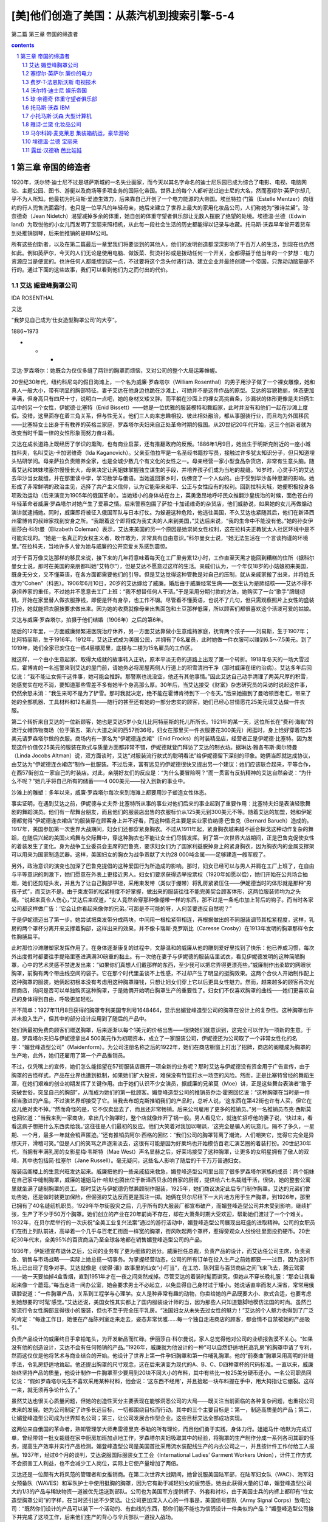 *********************************************************************
[美]他们创造了美国：从蒸汽机到搜索引擎-5-4
*********************************************************************

第二篇 第三章 帝国的缔造者 

.. contents:: contents
.. section-numbering::

第三章 帝国的缔造者
---------------------------------------------------------------------

1920年，沃尔特·迪士尼不过是堪萨斯城的一名失业画家，而今天以其名字命名的迪士尼乐园已成为综合了电影、电视、电脑网站、主题公园、图书、游艇以及商场等多项业务的国际化帝国。世界上的每个人都听说过迪士尼的大名，然而塞缪尔·英萨尔却几乎不为人所知。他最初为托马斯·爱迪生效力，后来靠自己开创了一个电力能源的大帝国。埃丝特拉·门策（Estelle Mentzer）向纽约的行人兜售洗面霜时，也只是一位平凡的年轻母亲，她后来建立了世界上最大的家用化妆品公司，人们称她为“雅诗兰黛”。琼·奈德奇（Jean Nidetch）渴望减掉多余的体重，她自创的体重守望者俱乐部让无数人摆脱了绝望的处境。埃德温·兰德（Edwin land）为取悦他的小女儿而发明了宝丽来照相机，从此每一段社会生活的历史都能得以记录与收藏。托马斯·沃森早年曾开着货车到处推销钢琴，后来他推销的是IBM公司。

所有这些创新者，以及在第二篇最后一章里我们将要谈到的其他人，他们的发明创造都深深影响了千百万人的生活，到现在也仍然如此。例如英萨尔，今天的人们无论是使用电脑、做饭菜、熨烫衬衫或是拨动任何一个开关，全都得益于他当年的一个梦想：电力资源应当是便宜的。也许任何人都能想到这一点，不过要将这个念头付诸行动、建立企业并最终创建一个帝国，只靠动动脑筋是不行的。通过下面的这些故事，我们可以看到他们为之而付出的代价。

艾达 媚登峰胸罩公司
^^^^^^^^^^^^^^^^^^^^^^^^^^^^^^^^^^^^^^^^^^^^^^^^^^^^^^^^^^^^^^^^^^^^^

IDA ROSENTHAL

艾达

“我梦见自己成为‘仕女造型胸罩公司’的大亨”。

1886~1973

* * *

艾达·罗森塔尔：她既会为仅仅多缝了两针的胸罩而烦恼，又对公司的整个大局运筹帷幄。

20世纪30年代，纽约科尼岛的假日海滩上，一个名为威廉·罗森塔尔（William Rosenthal）的男子用沙子做了一个裸女雕像，她和真人一般大小，带有明显的胸部特征。妻子艾达在他身边也跪在沙滩上，可她并不是这件作品的原型。艾达的容貌艳丽，体态更加丰满，但身高只有四尺十寸，说明白一点吧，她的身材又矮又胖。而平躺在沙面上的裸女高挑苗条，沙漏状的体形更像是夫妇俩生活中的另一个女性，伊妮德·比塞特（Enid Bissett）——她是一位优雅的服装模特和舞蹈家，此时并没有和他们一起在沙滩上度假。没错，这里面存在着三角关系，但与性无关。他们三人向来志趣相投、彼此相处融洽，都从事服装行业，而且均为外国移民——比塞特女士出身于有教养的英格兰家庭，罗森塔尔夫妇来自正处革命时期的俄国。从20世纪20年代开始，这三个创新者就为改变当时千篇一律的女性形象而努力奋斗着。

艾达在成长道路上既经历了学识的熏陶，也有商业启蒙，还有推翻政府的反叛。1886年1月9日，她出生于明斯克附近的一座小城拉科夫，名叫艾达·卡加诺维奇（Ida Kaganovich）。父亲亚伯拉罕是一名圣经书籍抄写员，接触过许多犹太知识分子，但只知道埋头钻研学问。母亲萨拉负责赡养全家，也是全城少数几个有文化的女性之一。母亲经营一家小型食品杂货店，非常有生意头脑。随着艾达和妹妹埃塞尔慢慢长大，母亲决定让两姐妹掌握独立谋生的手段，并培养孩子们成为当地的裁缝。16岁时，心灵手巧的艾达去华沙当女裁缝，并在那里读中学，学习数学与俄语。当她返回家乡时，仿佛变了一个人似的。由于受到华沙各种思潮的影响，她形成了非常鲜明的政治主见，选择了共产主义信仰，认为它能带来和平、公正与女性应有的权利。回到拉科夫城，她便积极投身各项政治运动（后来演变为1905年的俄国革命）。当她矮小的身体站在台上，英勇激昂地呼吁民众推翻沙皇统治的时候，面色苍白的年轻革命者威廉·罗森塔尔对她产生了爱慕之情。后来警察包围了萨拉·卡加诺维奇的杂货店，他们威胁说，如果她的女儿再做煽动演讲就逮捕她。同时，威廉即将被征入俄国军队与日本打仗。为躲避这种危险，他逃往美国，不久艾达也紧随其后，他们在新泽西州霍博肯的叔婶家找到安身之所。“我跟着这个即将成为我丈夫的人来到美国，”艾达后来说，“我的生命中不能没有他。”她的孙女伊丽莎白·科尔曼（Elizabeth Coleman）表示，艾达来美国的另一个原因是她崇尚女性权利，这在拉科夫正教犹太人社区环境中是不可能实现的。“她是一名真正的女权主义者，敢作敢为，非常具有自由意识。”科尔曼女士说，“她无法生活在一个言谈拘谨的环境里。”在拉科夫，当地许多人曾为她与威廉的公开恋爱关系感到震惊。

对于千百万像艾达那样的移民来说，接下来的几年将意味着每天在工厂里劳累12小时，工作直至天黑才能回到糟糕的住所（据科尔曼女士说，那时在美国的亲朋都叫她“艾特尔”），但是艾达不愿意过这样的生活。亲戚们认为，一个年仅18岁的小姑娘初来美国，既身无分文，又不懂英语，在各方面都需要他们的引导。但是艾达觉得这种管教是对自己的压制，就从亲戚家搬了出来，并将姓氏改为“Cohen”（科恩）。1906年6月10日，20岁的艾达嫁给了威廉。婚后由于威廉经常生病——医生认为是肺结核——艾达不得不承担养家的重任，不过她并不愿意去工厂上班：“我不想替任何人干活。”于是采用分期付款的方法，她购买了一台“歌手”牌缝纫机，开始在家里替人做衣服挣钱，即便是怀有身孕，也工作不辍。尽管看不懂英语，也说不了几句，但只需观察照片上女性的盛装打扮，她就能把衣服按要求做出来。因为她的收费就像母亲出售面包和土豆那样低廉，所以顾客们都很喜欢这个活泼可爱的姑娘。

艾达与威廉·罗森塔尔，拍摄于他们结婚（1906年）之后的第6年。

随后的12年里，一方面威廉频繁进医院治疗休养，另一方面艾达靠做小生意维持家庭，抚育两个孩子——刘易斯，生于1907年；比阿特丽斯，生于1916年。1912年，艾达正式成为美国公民，并拥有了6名雇员，此时她做一件衣服可以赚到6.5～7.5美元。到了1919年，她们全家已安住在一栋4层楼房里，底楼与二楼为15名雇员的工作区。

就这样，一个由小生意起家、取得大成就的故事转入正轨，原本平淡无奇的道路上出现了第一个转折。1918年冬天的一场大雪过后，霍博肯的一名巡警来到艾达的屋门前，请她务必将房屋两侧人行道上的积雪清扫干净（那时威廉在纽约治病）。艾达多年后回忆说：“我不能让女佣干这件事，她可能会推辞。那警察也说没空，他还有其他事情。”因此艾达自己动手清理了两英尺厚的积雪，她感觉实在吃不消，要知道那些雪差不多有她半个身高那么厚。30年后，当艾达接受《财富》杂志研究员的采访时说起这件事，仍然余怒未消：“我生来可不是为了铲雪。那时我就决定，绝不能在霍博肯待到下一个冬天。”后来她搬到了曼哈顿百老汇，带来了她的全部机器、工具材料和12名雇员——随行的甚至还有她的一部分忠实的顾客，她们已经心甘情愿花25美元请艾达做一件衣服。

第二个转折来自艾达的一位新顾客，她也是艾达5岁小女儿比阿特丽斯的托儿所所长。1921年的某一天，这位所长在“费利·海勒”的流行女帽饰物商场（位于第五、第六大道之间的西57街36号，妇女在那里买一件衣服要花300美元）闲逛时，身上恰好穿着花25美元请罗森塔尔做的衣服。商场内有一家名为“伊妮德连衣裙”（Enid Frocks）的时装精品店，经营者正是伊妮德·比塞特。因为发现这件价值仅25美元的服装在款式与质量方面都非常不错，伊妮德就登门拜访了艾达的制衣坊。据琳达·雅各布斯·奥尔特曼（Linda Jocobs Altman）说，双方面谈时，艾达“对服装流行款式的聪明看法”给伊妮德留下深刻的印象。她俩当即就达成协议，由艾达为“伊妮德连衣裙店”制作一批服装。不过后来，富有远见的伊妮德很快又提出另一个建议：她们应该联合起来，平等合作，在西57街创立一家自己的时装店。对此，亲朋好友们的反应是：“为什么要冒险啊？”而一贯富有反抗精神的艾达自然会说：“为什么不呢？”她几乎将自己所有的储蓄——4 000美元——投入到新的事业中。

沙滩上的雕塑：多年以来，威廉·罗森塔尔每次来到海滩上都要用沙子塑造女性体态。

事实证明，在遇到艾达之前，伊妮德与丈夫乔·比塞特所从事的事业对他们后来的事业起到了重要作用：比塞特夫妇是表演轻歌舞剧的舞蹈演员。他们有一帮舞台朋友，而且他们的服装店出售的衣服标价从125美元到300美元不等。随着艾达的加盟，她和伊妮德都觉得“伊妮德连衣裙店”的服装穿在顾客身上并不好看，而这种情况主要是实业家伯纳德·巴鲁克（Bernard Baruch）造成的。1917年，美国参加第一次世界大战期间，妇女们还都穿紧身胸衣。不过从1911年起，紧身胸衣越来越不适合探戈这种动作复杂的舞蹈，在随后兴起的美国火鸡舞与交际舞中，穿这种胸衣也不能让女士们尽情发挥。到了第一次世界大战期间，正是巴鲁克促使女性的着装发生了变化。身为战争工业委员会主席的巴鲁克，要求妇女们为了国家利益脱掉身上的紧身胸衣，因为胸衣内的金属支撑架可以用来为国家制造武器。这样，美国妇女的胸衣为战争贡献了大约28 000吨金属——足够建造一艘军舰了。

另外，政治意识的演变也加深了巴鲁克提倡的这种爱国行为所造成的影响。那时，妇女已经可以与男人并肩在工厂上班了，在自由与平等意识的刺激下，她们愿意在外表上更接近男人。妇女们要求获得选举投票权（1920年如愿以偿），她们开始在公共场合抽烟，她们还剪短头发，并且为了让自己胸部平坦，采用束发带（类似于绷带）将乳房紧紧压住——伊妮德当时的体形就是那种“男孩子式”，而艾达不是。由于束发带的松紧程度不好掌握，做出来的服装往往不能完美契合顾客体形，这两位服装师均为之头痛。“说起来真令人伤心，”艾达后来叹道，“女人竟然会穿那种像绷带一样的东西，那不过是一条毛巾加上背后的钩子。而当时各家公司都这样做广告：‘它会让你看起来像你的兄弟。’可那是不可能的呀，人何苦要违反自然呢？”

于是伊妮德迈出了第一步。她尝试把束发带分成两块，中间用一根松紧带相连，再根据做出的不同服装调节其松紧程度，这样，乳房的两个罩杯分离开来支撑着胸部，这样出来的效果，并不像卡瑞斯·克罗斯比（Caresse Crosby）在1913年发明的胸罩那样令女性胸脯扁平。

此时那位沙滩雕塑家发挥作用了。在身体逐渐康复的过程中，文静温和的威廉从他的雕刻爱好里找到了快乐：他已养成习惯，每次外出度假时都要往手提箱里塞进满满30磅重的黏土。有一次他在妻子与伊妮德的服装店里试衣，看见伊妮德发明的这种简陋胸罩，心中的艺术灵感不禁迸发出来：“如果你们真想人们戴那样的东西，至少我可以把它弄得更漂亮些。”威廉制作出柔软的网眼状胸罩，前胸有两个带曲线空间的袋子。它在那个时代里虽谈不上性感，不过却产生了明显的挺胸效果。这两个合伙人开始制作配上这种胸罩的服装，她俩起初根本没有考虑用这种胸罩赚钱，只想让妇女们穿上它以后更具女性魅力。然而，越来越多的顾客再次光顾商店，询问是否可以单独购买这种胸罩，于是她俩开始明白胸罩生产的重要性了。妇女们不仅喜欢胸罩的曲线——她们更喜欢自己的身体得到自由，呼吸更加轻松。

并不简单：1927年11月8日获得的胸罩专利美国专利号1648464，显示出媚登峰造型公司的胸罩在设计上的复杂性。这种胸罩也许并未投入生产，但其中的部分设计应用到了随后的产品中。

她们俩最初免费向顾客们赠送胸罩，后来逐渐以每个1美元的价格出售——很快她们就意识到，这完全可以作为一项新的生意。于是，罗森塔尔夫妇与伊妮德拿出4 500美元作为初期资本，成立了一家服装公司，伊妮德还为公司取了一个非常女性化的名字：“媚登峰造型公司”（Maidenform）。为公司注册名称之后的1922年，她们在商店橱窗上打出了招牌，商店的阁楼成为胸罩的生产地，此外，她们还雇用了第一个产品推销员。

不过，仅凭嘴上的宣传，她们怎么能指望在57街服装店展开一项全新的业务呢？那时艾达与伊妮德没有资金用于广告宣传，由于胸罩的古怪样式，产品在业界也遭到抵制，如果她们扩大投资，难保没有竹篮打水一场空的风险。然而，正是比塞特曾经的舞蹈生涯，在她们艰难的创业初期发挥了关键作用。由于她们认识不少女演员，据威廉的兄弟莫（Moe）讲，正是这些舞台表演者“敢于突破世俗，突显自己的胸部”，从而成为她们的第一批顾客。媚登峰造型公司的推销员乔治·霍恩回忆说：“这种胸罩在当时是一件相当激进的产品，不过演艺界却接受了它。当我去布朗克斯推销我们的产品时，总听人说，‘这东西在第42街也许有人买，但它在这儿绝对卖不掉。’”然而奇怪的是，它不仅卖出去了，而且还非常畅销。后来公司雇用了更多的推销员。”另一名推销员杰克·西斯莫也回忆道：“当我来到一家商店，拿出几个胸罩时，整个店就像炸开了锅一般。男人看见它，就连忙招呼他的妻子说，‘快过来，看看这疯子想把什么东西卖给我。’这往往是人们最初的反应。他们大笑着对我加以嘲讽，‘这完全是骗人的玩意儿，隔不了多久，一星期、一个月，最多一年就会销声匿迹。’”还有推销员阿尔·西格的回忆：“我们公司的胸罩背离了潮流，人们嘲笑它，觉得它完全是异想天开，滑稽可笑。”但是人们的笑骂之声逐渐淡去，这很有可能是因为好莱坞也开始模仿百老汇演艺圈的着装打扮。20世纪30年代，当拥有丰满乳房的女影星梅·韦斯特（Mae West）声名显赫之后，好莱坞接受了这种胸罩，让更多的女明星拥有了傲人的双峰，其中也包括简·拉塞尔（Jane Russell）。毫无疑问，这些名人影响了随后的千千万万普通妇女。

服装店阁楼上的生意兴旺发达起来。威廉把他的一些亲戚招来救急，媚登峰造型公司里出现了很多罗森塔尔家族的成员：两个姐妹在自己家中缝制胸罩，威廉的姐姐马什·哈默也腾出位于新泽西贝永的自家的厨房，提供给六七名裁缝干活，很快，她的整套公寓里就坐满了缝制胸罩的员工。那时艾达与伊妮德仍然兼顾制作服装，1925年，她们商议决定此后专门制作胸罩。艾达的兄弟们曾劝告她，还是做时装更加保险，但倔强的艾达反而更是孤注一掷。她俩在贝尔尼租下一大片地方用于生产胸罩，到1926年，那里已拥有了40名缝纫机职员。1929年华尔街股灾之后，几乎所有的大服装厂都宣布破产，而媚登峰造型公司并未受到影响，继续扩张，生产了不少于50万个胸罩。她们创立的产业在20年前尚不存在，却在大萧条时期大受欢迎，帮助她们渡过了一个个难关。1932年，在贝尔尼举行的一次庆祝“全美工业复兴法案”通过的游行活动中，媚登峰造型公司展现出旺盛的进取精神。公司的女职员们在街上列队前进，高举着一个几乎与百老汇街面一样宽的胸罩，街风吹起两个罩杯，惹得旁观众人纷纷往里面投扔硬币。20世纪30年代末，全美95%的百货商店乃至全球各地都在销售媚登峰造型公司的产品。

1936年，伊妮德宣布退休之后，公司的业务有了更为细致的划分。威廉担任总裁，负责产品的设计，而艾达任公司主席，负责资金、销售与市场战略——实际上她总揽一切事务。为掌握经营动态，公司的所有订单在投入生产之前她都要一一过目，因为这时市场上已出现了竞争对手。艾达就像是《彼得·潘》故事里的仙女“小叮当”，在工坊、陈列室与百货商店之间飞来飞去，腾云驾雾——她一天要抽掉4盒香烟，直到1951年才在一夜之间突然戒掉。尽管艾达的着装时髦而讲究，但她从不穿长晚礼服：“那会让我看起来像一个蘑菇。”每当走进一间办公室，她会要求男士不必起立，以免显得自己身材过于矮小。她说话直率而发人深省，常常用俄语腔说道：“一件胸罩产品，关系到工程学与心理学。女人是种非常有趣的动物，你卖给她的产品既要大小、款式合适，也要考虑到她想要的‘时髦’感觉。”艾达还说，美国女性其实都上了国内服装设计师的当，因为那些人只知道蹩脚地模仿法国的时尚。虽然巴黎流行令女性胸部显得很小的服装，但也不至于完全压平乳房。“法国妇女从未失去过女性的魅力！”艾达的个人魅力也得到了广泛的肯定：“每逢工作日，她便在产品陈列室走来走去，姿态非常优雅……每一个独自走进商店的顾客，都会情不自禁被她的产品吸引。”

负责产品设计的威廉终日手拿铅笔头，为开发新品而忙碌。伊丽莎白·科尔曼说，家人总觉得他对公司的业绩报告漠不关心。“如果没有他的创造设计，艾达不会有任何畅销的产品。”1926年，威廉就为他设计的一种“可以自然舒适地托高乳房”的胸罩申请了专利，然而这仅仅是他将艺术与商业结合的开始。他设计了世界上第一件孕妇胸罩和第一件哺乳胸罩。他的“前奏曲”胸罩采用高明的针缝手法，令乳房舒适地耸起。他还提出胸罩的尺寸观念，这在后来演变为现代的A、B、C、D四种罩杯的尺码标准。一直以来，威廉始终坚持产品的质量，他设计制作一件胸罩至少要用到20块不同大小的布料，其中有些比一枚25美分硬币还小。一名公司职员回忆说：“假如罗森塔尔先生不喜欢采用某种材料，他会说：‘这东西不经用’，并且拾起一块布料握在手中，用大拇指让它绷裂。这样一来，就无须再争论什么了。”

虽然艾达也很关心质量问题，但她的创造性天分主要表现在能够洞悉公司的大局——既关注当前面临的各种复杂问题，也重视公司未来的发展。她为公司制定了许多长远目标，一切都围绕目标而行动。其中的三个主要目标是：第一，制造高质量的产品；第二，让媚登峰造型公司成为世界知名公司；第三，让公司发展合作型企业。这些目标艾达全部成功实现。

这两位来自俄国的革命者，熟知管理学大师弗雷德里克·泰勒的所有理论，而且他们勇于实践，身体力行。姐姐马什·哈默为完成订单，曾经带领一批女裁缝在家中厨房加班加点地工作，罗森塔尔夫妇吸取其中的经验，将胸罩的生产制作分成一系列各司其职的任务，提高生产效率并实行产品检测。媚登峰造型公司是美国首批采用流水装配线生产的内衣公司之一，并且按计件工作付给工人报酬。1937年，经过6个月的谈判，艾达说服国际服装女工工会（International Ladies’ Garment Workers Union），计件工作方式不会损害工人利益，也不会减少工人岗位，实际上它使产量增加了两倍。

艾达还是一位颇有大将风范的管理者和女推销商。在第二次世界大战期间，她曾说服美国陆军部，在陆军妇女队（WAC）、海军妇女预备队（WAVES）和军队护士中使用挺胸的胸罩，因为它有助于减轻妇女的疲劳感。她由此获得大量的订单，媚登峰造型公司大约1/3的产品与稀缺物资一道被优先运送到部队。公司也为美国军方提供裤子、外套和衬衫，由于美国士兵的内裤上都印有“仕女造型胸罩公司”的字样，在当时还引出不少笑话。让公司更加深入人心的一件事是，美国信号部队（Army Signal Corps）致电公司：“既然你们设计的产品可以装下一个活动的、有曲线的东西，那你们能不能也为信鸽设计一件类似的产品？”媚登峰造型公司接下并完成了这项工作，后来他们生产的背心与伞兵部队一道投入战场。

1943年，当“变奏曲”胸罩（Variation）推出的时候，媚登峰造型公司已经总共售出了200万件胸罩，创造了新的销售纪录。第二次世界大战时期，其他公司纷纷削减预算、减少生产，但艾达推广产品的步伐却从未停歇。事实证明，随着战事结束，生产恢复正常，公司的销售量得以大幅度提高。媚登峰造型公司是首批进行广告宣传的纺织品厂商之一。当时，公司内部的销售人员并不赞成艾达的主张，认为不如将宣传经费用来购置更多的公司楼面，但艾达坚信广告对于创造品牌效应至关重要。为了支撑这项利润较低的生意，他们亟须开辟大规模的市场，仅依靠少数几家专卖店无法达到战略目标。为此，公司鼓励大约9 000家零售商同时销售七八款“媚登峰造型公司”的产品，以尽量满足慕名而来的顾客的购买需求。

我梦见自己穿着仕女造型胸罩，做了一些惊世骇俗的事情：第一个“我梦见……”系列广告作品出现在1950年，虽然让漂亮女郎穿着内衣面对世人被认为伤风败俗，但这句广告语却广为流传。媚登峰造型公司的广告部聘请了当时最优秀的摄影大师——理查德·艾维顿、厄温·布鲁门费德、欧文·佩恩，以及诺曼·帕金森。

艾达果断地花重金用于广告宣传，这确实起到了极好的效果。她认为，媚登峰造型公司的发展应多依靠重复生产的订单，因此在开发新产品的同时，她仍然兼顾公司的旧款产品，这一点与大多数胸罩生产商不同。例如，1950年的媚登峰造型公司仍在出售30年代开发的一些产品，这些老款式占了总销量的90%。然而，这种做法很聪明——因为现在公司同时生产着15种产品，相当多的资金要用于新型产品的开发、运输和销售，而且其中的盈利要用5年时间才能实现。（一款新产品推向市场后，艾达总要等待一年时间，观察它是否畅销，能否一周内至少卖出300件。）接着在1950年，公司推出了一种崭新的胸罩款式，一改过去由旧款占据销售大半江山的局面。由于知名服装品牌迪奥（Dior）在1947年推出了“新形象”（New Look）系列女装，已经开始注重女性的胸部曲线美，所以媚登峰造型公司顺应潮流，它开发的“轻歌”（Chansonette）新款满足了女性对乳房的热切关注。公司在“轻歌”新款面世的第一年就生产了超过100万件，到1972年为止，共计生产“轻歌”850多万件，并有多达100种不同大小、罩杯、颜色与材料的款式组合。

这时，艾达在美国已占据了最大的胸罩市场份额，获得了最多的利润，但是她仍然关注着公司的发展前景。1930年，威廉的去世令她悲痛万分，每次说到这件事她都心伤不已。她原来希望儿子刘易斯能将丈夫的事业接替下去。那时候，罗森塔尔家族在公司内仍有许多成员。1938年，女儿比阿特丽斯从巴纳德学校毕业，艾达也让她进入媚登峰造型公司接受一切锻炼，但未向公众透露女儿的名字。后来她发现，比阿特丽斯的丈夫约瑟夫·科尔曼（Joseph Coleman）潜力非凡，能够为公司独当一面。科尔曼原是一名耳鼻喉科医生，曾在第二次世界大战时当过医疗队的上尉。他在艾达的恳请之下，决定来公司一试身手。科尔曼极力主张雇用更多产品推销员，这意味着将缩小现有推销员的活动范围。艾达起初尚不情愿，因为担心这种做法会有损他们的生计。（她曾与丈夫威廉观看过阿瑟·米勒的《推销员之死》，并为之神伤。）女儿比阿特丽斯后来说：“事情至此暂告一段落，但最终约瑟夫·科尔曼说服了母亲。”他的主张发挥了作用，于是艾达放下心来，将自己一半的时间都用在周游各地市场去了。

有点奇怪的是，当科尔曼主张大力推行广告宣传活动，打算将媚登峰造型公司带上新台阶的时候，艾达最初的反应是又一次拒绝这个建议。1949年，科尔曼的一个想法吓了她一跳（估计那时许多人的反应也会如此）：在公共场所冒险推出年轻姑娘的照片，这个姑娘的上半身将光溜溜地只穿着媚登峰造型公司生产的胸罩，再在这幅莽撞的图片下方补充一行充满幻想气息的字句：我梦见自己穿着媚登峰造型公司的胸罩做某某事情。不过，这个广告创意是由一名来自威廉·温特劳布广告代理机构（William Weintraub）的玛丽·费利厄斯（Mary Fillius）女士最先想到的，在被一家制衣店红着脸拒绝后，她便向科尔曼提出来。虽然这种广告只是隔靴搔痒，但在那时仍显得非常大胆。它明确地表示出女性对自己身体拥有支配权利，也对所有曾在战争中品尝到独立滋味的家庭主妇、女儿与母亲们产生了直接的刺激作用。

1949年8月，媚登峰造型公司的第一张女性摄影广告面世，照片上的女性是身穿绸裙的阿罗-伊特（Allo-Ette），下方印着一行字：“我梦见自己穿着媚登峰造型公司的胸罩购物。”虽然照片刊登只占了版面的三分之一，但它仍然立即引起了轰动。科尔曼非常兴奋，并继续坚持采用这种广告方式。公司专门聘请一些顶尖的摄影师如欧文·佩恩（Irving Penn）、理查德·艾维顿（Richard Avedon）和优秀的设计师如阿诺德·斯加西（Arnold Scaasi）、马克西米林安（Maximilian）、皮尔·卡丹（Pierre Cardin）等操刀制作广告，以确保该系列广告作品的聪慧与时尚水准。它很快便进入了美国流行文化的主流。（当然也有人对此表示异议。宾·克罗斯比和路易斯·阿姆斯特朗就曾在歌曲《达达尼尔海峡》中用一句歌词来挖苦这些广告：“穿着媚登峰造型公司胸罩，她看上去如此迷离。”）这一系列广告投放了20年，使得“媚登峰造型公司”成为全世界家喻户晓的公司。

《财富》杂志报导说，64岁的艾达·罗森塔尔“聪明如圣诞节日的彩光，身材如面包圈一样丰满圆润”。媚登峰造型公司那年的销售额为140万美元，1/10的胸罩产品在美国国内销售。10年之后[1]，据《时代》周刊估计，有20%的美国妇女——1 300万人——使用媚登峰造型公司的胸罩。功成名就的罗森塔尔家族慷慨地回报社会，他们认为慈善与利润都是生意的组成部分。在威廉因心脏病去世之后，1958年，艾达把科尔曼提升为公司总裁。她自己仍然每天工作8小时，查看所有的新订单，“检查推销员们是在工作，还是偷懒打高尔夫球”。另外，艾达还率先在百货商店实行自动取货服务。后来，她又作为第一个访问苏联的美国商业代表团中唯一的一名女性回到家乡，发现那里是一个庞大的新市场——那时苏联妇女还穿着由布料做的纽扣式胸罩，既无松紧带，也无吊钩，并且只有从小号到“特大号”四种尺码。

年老的艾达仍不退休。1966年，她在密尔沃基为买家宣传产品时突然中风，此后便一直不能行走，直到1973年去世。1968年，科尔曼去世后，比阿特丽斯便接管了父母开创的事业。1980年，她向公司报告销售额为1亿美元。

媚登峰造型公司的三名元老——艾达、威廉和伊妮德所取得的成就是多方面的。他们勇敢地尝试和满足潜在的市场需要（不是已经存在的市场），他们拥有优秀的管理技巧和坚韧不拔的毅力（这对于成功的创业者来说是必要的）。无论是开创公司的人，还是后来的继承者，他们从未像那些纸上谈兵的评论家一样，表现出傲慢自大的情绪，他们始终坚持每一项创新都意味着一次进步的思想。艾达曾对《纽约邮报》说：“我们生产的胸罩越来越浑圆，越来越坚挺——哦，天哪——如同许多的新生事物一样，人类的第一架飞机可不是喷气式。”艾达、伊妮德、马什和比阿特丽斯等人证明了女性管理者同样可以出类拔萃——尽管那时大多数劳动妇女还没有奢望从事工人或秘书之外的职业。他们也都是平民主义者。1965年，艾达对《纽约时报》说：“时尚并非是为少数人准备的。”伴随着人造纤维技术的进步，媚登峰造型公司价廉物美的产品与广大人民结合在一起，解放了千百万女性，令她们得到了性感与舒适。

媚登峰造型公司是一家非常典型的美国创业公司。长久以来，紧身胸衣作为贵族的虚饰派头，严重危害了人体健康，必须得有人对其缺陷加以改善。1926年，威廉取得专利的胸罩能“自然舒适地”托高乳房，从根本上来说，这是对回归万物自然本性的真诚呼唤。

女性束身的几百年

有好几名女性声称自己是现代胸罩的发明者。玛丽·雅各布斯（Mary Jacobs）是其中第一位因为发明“胸罩”而获得美国专利的女性，但美国专利局的霍格·勒文斯经过研究之后，将这项荣誉交给了玛丽亚·图西克（Marie Tucek）：她在1893年就取得了一种“乳房支撑物”的专利权，它为乳房设置了两个分离的袋子，并用吊钩与扣眼将绕过肩部的带子系紧。而简·法莱尔-贝克教授又认为，鲁曼·查普曼（Luman Chapman）早在1863年就获得一项乳房支撑物的专利，从而开创了这个产品领域，其后还有19世纪80年代的奥丽维亚·弗林特，以及在1904年取得运动胸罩专利权的劳拉·利昂。1889年，法国女服装设计师海美妮·卡朵推广了一种托高乳房的胸衣，它有别于传统胸衣用鲸骨支撑再用束带扎紧的方法，第一次世界大战时，间谍马塔·哈里就曾穿着由她制作的缎带胸罩。

但是，所有这些发明没有一件真正广为流传。只有后来的艾达·罗森塔尔对胸罩做出重要的变革，才一劳永逸地让女性挣脱了200年来的衣着束缚。她建立了耸胸胸罩的大规模生产市场，其标准的罩杯尺寸符合所有女性的年龄与体形。从古希腊和古罗马时代到20世纪，胸罩仅在样式方面发生过几次细微变化，人们始终要求女性的乳房不能突显。僵硬的紧身胸衣，加上缠带与乳房支撑物，顽固地拒绝所有的变革。

由于束身胸衣的穿着需要女仆从背后协助将束带扎紧，所以法国的革命者们鄙视地认为它是贵族的象征物。简·雅奎斯·卢梭发起重归自然与简约的运动，英法两国的医生们警告束身对人体的伤害，告诫女士们企图获得“蜂腰”的想法是“荒谬错误”的。19世纪中期，由英国艺术家组成的“拉斐尔前派兄弟会”也曾劝告女性扔掉她们的紧身胸衣，去享受衣衫飘飞的自由。

然而，束身胸衣仍没有发生大的变化。服装历史学家比特阿丽斯·芳特勒声称，胸衣在19世纪达到了“残忍而疯狂的极限”。为什么？从16世纪到19世纪末期，这么长的时间里为什么妇女不起来反抗？据说，在拿破仑时代（1804～1815）胸衣之所以流行，是因为当时人们持有这样的观点，认为胸衣能够妥善地保护女性重要的器官。芳特勒则指出，胸衣的始终存在是由于它代表着一种优越感。“那些穿束身胸衣的女性连一点有用的事情都做不了，这进一步巩固了统治阶级养尊处优的特权。”另外，一直没有人为女性提供胸衣的替代物，这也是问题所在。

束身胸衣的制作者创造了五花八门的胸衣类型。既有婚礼式胸衣、线缎舞会胸衣、柔骨支撑的晨装胸衣和睡觉时穿的胸衣，还有拉拽式三角布哺乳胸衣、睡觉时可解开拉环的旅行胸衣、臀部松紧带式骑马胸衣、演唱胸衣、舞蹈胸衣和海滩浴场胸衣（无骨型）等等。在美国，由艺术家查尔斯·达娜·吉布森创造的“吉布森女郎”着装方式影响深远，推崇胸衣给女性带来的S曲线。所有这些胸衣都极力宣扬不会危害人体健康，然而女性高耸着乳房，臀部后翘，其体态简直与鹅相差无几。直到1908年，当时穿着最为时髦的女性甚至都无法坐在座位上。

尽管有关现代胸罩的起源众说不一、真伪难辨，但20世纪那些胸罩创新的先驱们称得上是真正的解放者。

拒绝穿戴紧身胸衣

卡瑞斯·克罗斯比（Caresse Crosby，1892～1970）

1913年的某个夜晚，当艾达·罗森塔尔在霍博肯的缝纫机前埋头苦干的时候，在纽约曼哈顿举行的一个上流舞会上，有一名年轻女郎正在尽情地舞蹈。她身穿玫瑰花环纹饰的长裙，头发上戴着玫瑰花，翩翩舞姿与迷人的体态吸引了男宾的目光，也让那些初入社交界的女伴们艳羡不已。她有一个秘密。在其他女士们五光十色的绸裙里面，从膝盖到腋窝，都被桶形的鲸骨胸甲和粉色的束身胸衣紧裹。而她并没有穿这些东西，只是简单地用两块手帕缠住胸部，再用两根丝带缝到一起在背后系紧。就这样，她发明了第一个现代胸罩，并获得专利权。

她的名字是玛丽·菲尔普斯·雅各布斯，别人都叫她“波莉”。那天下午下着雨，她在法国女仆玛丽亚的帮助下为这场舞会准备着装，那时她忽然产生了这个灵感。她想起上一次穿长裙礼服的时候，紧身胸衣的孔眼老是从戴在胸前的玫瑰花瓣之间显露出来，令她非常尴尬。她那晚的着装方式十分大胆，然而却带给她终生的荣誉。40年后，回忆起那时的想法时，她说：“当一名女士参加聚会时，她永远都要注意别让内衣的部分显露出来，可是那些东西在里面实在是绑得太紧了。如果那年头允许男女亲吻拥抱的话，恐怕他们也感觉束手无策，因为即便只是将手指伸进胸衣这一简单的动作，也会费不少工夫。当然，我发明胸罩的动机并不在此，当时我只是渴望跳舞时的自由与舒畅。”

那天她大声地对女仆说：“今晚我不想穿那件东西，它会把所有事情都搞砸。”

“但是，小姐不穿胸衣怎么能出去呢？”惊慌的玛丽亚抗议。

于是波莉让女仆找来两块手帕、针线和别针，她对着镜子，将手帕别在一起缠住乳房，在腰间打上结头，而玛丽亚则把两根丝带缝在手帕结头上。最后，波莉让她在后面拉紧丝带，“那时的处女得尽量让自己的乳房扁平”。

波莉当年21岁，比河对岸那位俄国移民年轻6岁，后者在9年后靠销售世界上第一种耸胸胸罩而开创了事业。波莉的胸罩更短小柔软，自然地将双乳分开，但它没有挺胸的效果。她是一位勇敢的年轻姑娘，喜欢自创胸罩所带来的“几乎裸身的感觉”，既没有鲸骨的支撑，也没有胸衣的各种纽扣与吊钩，最重要的是，她说道：“我看见镜子中的自己，胸部如此地平坦与正常。”

波莉挣脱胸衣的桎梏，在舞会上用飘逸曼妙的舞姿征服了所有人。随后，年轻的女伴们纷纷拥至更衣室，在那里波莉让她们一窥其中的奥妙，很快她们也都戴上了波莉所称的这种“无背式胸罩”。在一名律师的鼓励下，她为自己的发明申请了专利，但随后并未将此事放在心上。她与父母去欧洲待了一年，返回美国后，她惊讶地发现美国专利局已于1914年11月3日同意了她的专利申请，认为这是一项值得保护的新发明。于是，波莉与女仆玛丽亚合伙建起一个小作坊，买了两台缝纫机，雇用了两名意大利姑娘当裁缝。后来她与纽约市的百货商场巨头“斯特恩先生、奥尔特曼先生与金斯伯格先生”商定，通过该店出售包装精美的胸罩。“商场负责人说，这东西太具有颠覆性了，公众也许不会接受它。当时我觉得自己就像一名无政府主义者。”

也许由于那个时代的妇女依然保守，抑或是商场懒于推销，波莉也心不在焉，这种胸罩的销售状况很不理想，仅售出了几百件，而波莉当时正忙于自己与皮博迪家族（马萨诸塞州的名门望族）的婚姻。后来她偶然碰到耶鲁大学著名的前橄榄球四分卫杰克·菲尔德，后者告诉她，他正在华纳兄弟紧身胸衣公司（在康涅狄格州的布里奇波特市）上班。于是波莉接受他的邀请，将自己的胸罩样品带到菲尔德的公司，华纳公司当即拿出1 500美元买下了她的样品及专利权。“我对这笔交易心满意足，办完手续后就带着这一大笔钱回家了。”凭借波莉的专利，华纳兄弟紧身胸衣公司估计在后来赚了1 500万美元。

那时艾达·罗森塔尔的产品还没有开始大量销售，而波莉已经结束了自己在服装业的生涯，但是她的创造力远未枯竭。她与迪克·皮博迪离婚之后，又嫁给了哈瑞·格鲁·克罗斯比（Harry Grew Crosby）。作为20年代一个响当当的人物，哈瑞被人描述为“失落一代”的代表之一。他不停地思索生命的意义，同时又放浪形骸，追逐自身的享乐如同饱受折磨的“盖茨比”。他既是一名浪子，也是令人不安的作家。用波莉的话来说，他是一个持折中主义的反叛者。1922年9月9日，她与哈瑞举行了婚礼，波士顿的贵族阶层为之感到愤慨震惊——波莉称这次婚姻是“自由欲望对恭顺服从的征服”——两天之后，克罗斯比夫妇逃至巴黎。

超现实的潇洒：纯种的赫勒福德公牛躺卧在汉普顿庄园客厅的地毯上，萨尔瓦多·达利在此做客。作为女主人，菲尔普斯·克罗斯比夫人临时干起了打字员的差事，达利正靠着书架书写，同时他的妻子在为他核对笔记。

他们在巴黎度过了纵情欢乐的岁月。这个曾经穿着紧身胸衣在纽约舞会上矜持舞蹈的女人，现在打扮得就像是印加王国的公主。她时而出没于艺术家的舞会，时而在香榭丽舍大街骑着幼象漫步，“外衣里未穿胸罩并且不以为耻”。尽管如此，她与哈瑞却培养出了20世纪最具艺术气质的人际网络之一。密友阿莱斯·宁形容波莉是“一个花粉的传播者，提倡不拘形式地将艺术与创造两者相结合，她一生富有的传奇色彩恰似孔雀身后的美丽羽毛”。她的房子里装饰有虎皮和各种鹦鹉标本。夫妇俩在那里款待过形形色色的朋友，有道格拉斯·费尔班克斯和玛丽·皮克福德这样的明星，有超现实主义大师萨尔瓦多·达利以及一批文学界名人——伊迪思·沃顿、厄内斯特·海明威、马尔科姆·考利、阿奇博尔德·麦克莱利什、亨利·米勒、哈特·克兰、T·S·埃利奥特和埃兹拉·庞德。哈瑞还曾送给亨利·卡蒂埃·布列松第一部摄影机。除此之外，克罗斯比夫妇另有所建树。哈瑞创作实验型诗歌与摄影，波莉也开始写作，她觉得“波莉·克罗斯比”这个名字不好听，于是将“波莉”改为“卡瑞斯”。1927年，他们成立了“黑太阳出版社”。卡瑞斯——我们现在必须这样称呼她——打算出版一批美国年轻作家和欧洲先锋派作家著作的平装本丛书。这是一个创造性的设想，因为平装本书籍出版的先驱、英格兰的艾伦·莱因爵士（Sir Allen Lane）直到1935年才成立了他的企鹅出版社，而1917年成立的兰登书屋及其旗下的当代文库发行的书籍均为精装版本。

“克罗斯比大陆版本”成功地发行了一系列作家的文学作品：海明威、劳伦斯、乔伊斯、福克纳、安东尼·德·圣·修伯里、多萝西·帕克、雷蒙德·哈第盖和罗伯特·麦卡尔蒙等等，此外还有法国、德国与瑞典作家的著作，每本书价格从25美分到50美分不等。卡瑞斯认为，要求读者多花2美元购买精装本是勉为其难，并不利于作品的流传。1932年，她重返纽约，希望兰登书屋、道博戴出版社和莱因哈特家族能够接受她推行平装书籍的观念，然而，他们均认为美国公众不会购买平装本。虽然事实证明卡瑞斯是正确的，但她天生缺乏耐性，怀着对胆怯的美国出版商的失望之情，她在1933年就没有再坚持这一出版事业。

卡瑞斯的婚姻生活随着1929年12月的一声枪响而结束。丈夫哈瑞（他坚持夫妻双方可以公开拥有各自的情人）被人发现死于纽约Savoy Plaza大酒店的床上，他的旁边躺着约瑟芬·诺耶丝·毕格罗的尸体。显然两人是自杀殉情——他在射杀了情人几小时之后开枪自杀。

后来，卡瑞斯在一栋由杰弗逊建造的宅第里成立了一家沙龙。她向美国公众介绍了超现实主义和萨尔瓦多·达利，还帮助米勒编辑了游记《马洛西的巨像》。第二次世界大战期间，她在华盛顿开办了一家美术馆，在海报上宣称是“全华盛顿市首家现代艺术展览馆”，曾展出一些黑人艺术家的作品。战争刚一结束，她便将美术馆关闭，创办了一份名为《国际艺术家代表作选辑季刊》的杂志。该杂志在美国发行，同时欧洲有另外的版本，堪称艺术出版物的力作。各路名家好手均为杂志贡献过自己的作品，包括亨利·米勒、格温德琳·布鲁克斯、凯·博伊尔、亨利·穆尔、马克斯·厄恩斯特和曼·雷，毕加索在上面刊登了自己的绘画，阿尔伯特也凭借它首次出现在英语杂志中，还有不少卡蒂埃·布列松的摄影作品。另外，克罗斯比还刊载了托尔斯泰的最后作品：《爱的法则》与《暴力法则》，之前这两部作品从未用英语发表。

接着在1948年，她突然间停办了这份杂志。

卡瑞斯·克罗斯比缺乏艾达·罗森塔尔具有的坚韧毅力，但她对事业的创新冒险仍然具备非凡的洞察力。她的父亲是一名热情洋溢的理想主义者，热衷于社会交际与房地产经营，她曾这样写道：“我想我的母亲永远都无法理解，一个梦想家必须将自己紧裹在空幻的斗篷中以寻求保护。这件斗篷既可以像信念一样坚强，也可能如梦境一般转瞬即逝。”

卡瑞斯用自己彩虹般亮丽的天资，编织了这样一件梦幻的斗篷。

创新者的工具箱

“所有的理想主义者都是疯子，除非他们后来成为圣人或英雄。”

——卡瑞斯·克罗斯比

[1]指1960年。——译者注

塞缪尔·英萨尔 廉价的电力
^^^^^^^^^^^^^^^^^^^^^^^^^^^^^^^^^^^^^^^^^^^^^^^^^^^^^^^^^^^^^^^^^^^^^

SAMUEL INSULL

塞缪尔·英萨尔

他原本是巫师的学徒，却靠自己实现了魔法师的梦：用廉价电力造福所有的美国人。

1859~1938

* * *

第一次联邦审判，1934年10～11月，庭审记录：

“反对！这与本案无关！”

——美国首席检察官莱斯利·索尔特

“反对无效！”

——法官詹姆斯·威尔克森

芝加哥法庭的陪审团怒视着提起诉讼的首席检察官。年老虚弱的被告坐在证人席上，他开始讲述的故事吸引了陪审团的注意，就连法官本人仿佛也听入了迷。公诉人很快就意识到，倘若打断被告的陈词，将有可能失去陪审团的支持。况且，他自己也逐渐沉浸在被告娓娓讲述的故事里：年轻时怎样来到了美国；经营托马斯·爱迪生的生意；独自冒险投资，让民众可以使用廉价的电力；身陷当年最为臭名昭著、轰动一时的经济案件；为逃避美国司法制裁逃至土耳其，然后被绑架、强行遣返美国受审。如果此时的反对被驳回，对他也许是最好的结果吧。

这位老人的故事把陪审团首先带回到1881年2月17日夜幕中的纽约码头。

典型的英国人。拍摄于他抵达美国后不久。

塞缪尔·英萨尔是一个瘦骨嶙峋、双眼近视的英国移民，经过了海上连续8天的颠簸，当他离开“柴郡SS城”号轮船，初次踏上美国土地的时候，21岁的他脸色苍白，显得紧张不安。在码头上等待他的人——爱德华·约翰逊——是他唯一认识的美国人。作为托马斯·爱迪生的主要工程师，约翰逊刚刚从伦敦返回，他在那里建立了英国第一座电话交换站，而年轻的英萨尔就是该站的第一名接线员。由于英萨尔头脑灵活，勤勉肯干，速记能力强，以及令人惊异地对爱迪生本人的无所不知，约翰逊对他的印象非常深刻。按照罗伯特·卡洛特的话说，年轻时的塞缪尔·英萨尔虽然很像是某家商店的小职员，没有不凡的气质，但约翰逊却觉得他颇具潜力，兴许能协助那位年轻有名的天才建立起一个完整的电力网络，充分利用其新发明的白炽灯泡。那时候城市的街道和家庭主要使用煤气灯，工厂采用蒸汽能源；尽管也有一些公共场所开始使用电弧灯照明，但是这种原来用于灯塔引航的灯光太刺眼了，以致让人几乎看不清其他东西。

在爱迪生的第五大道总部，英萨尔与34岁的爱迪生初次见面，那个晚上，他俩一见到对方都有同样的反应：“我的天，他真年轻啊！”但除此之外，身材比普通人略矮的英萨尔没有给爱迪生留下太深的印象。他出身于伦敦中下层社会，父亲是一名俗家传道者，喜爱幻想，时常会失业。他的母亲勤快能干，与丈夫同样坚信酒是魔鬼的酿造品。英萨尔与爱迪生见面时出于礼貌喝了一些，然而他不胜酒力，对于爱迪生带有中西部口音的一连串问题，他唯唯诺诺，头脑清醒后也不知道自己说了些什么。另一方面，那位发明家觉得英萨尔的伦敦口音是又一个捉摸不透、富有挑战性的自然之谜。爱迪生后来回忆说：“当时我还以为让他来美国是一个严重的错误，”他补充道，“但第二天我知道自己没有犯错。”

英萨尔很快就表现出对财务的非凡理解力。就在第五大道65号灰石建筑物的顶楼，爱迪生从皱巴巴的衣服里摸出一本存折，给英萨尔看了那上面存于纽约的7.8万美元，然后告诉他，自己需要另外15万美元。那时爱迪生正要创办三家制造发电机、灯泡和地下导管的工厂，以便在“珍珠街”建立世界第一座中央电力站，然而，他那些美国投资者（由J·P·摩根率领）在筹款方面遇到不小的阻碍。倘若把欧洲市场的电话股份统统卖掉，他能获得近15万美元吗？约翰逊又该去欧洲何处弄到这一笔钱呢？作为约翰逊的秘书，英萨尔早就仔细研究过爱迪生在欧洲的业务，对其财务状况了如指掌。因此，到了凌晨四五点钟的时候，英萨尔将爱迪生的合约与账本浏览了一遍，并在头脑里牢牢记住了数据，然后他报告说：他们根本无需卖出股份，只需在合约的某些方面作点调整、修改几项条款就可以让爱迪生得到整整15万美元。多年后，英萨尔仍然充满自豪地说：“按照我所说的，爱迪生先生得到了他在欧洲的每一分钱。”破晓时分，英萨尔打了一会儿瞌睡（像爱迪生的习惯一样），接着爱迪生就带他去巡视位于曼哈顿下城区的一座荒废的楼房，发明家打算在那里制造发电机。就在戈尔克街104～106号这个肮脏的地方，当时英萨尔已经敏锐地预感到——用爱迪生的传记作家马修·约瑟夫森的话说——爱迪生将在此地种下橡树籽，日后将成长为通用电气公司这棵巨大的橡树。

被灯光照亮的城市：英萨尔说：“这儿存在一个产业，它能给劳动者提供方便与舒适，而半个世纪前，即使是国王也毫无办法。”

原本爱迪生犹抱着美国中西部地区的传统观念，认为英国人只不过是没落衰败的假绅士而已，但他对英萨尔的表现感到惊讶。他觉得平生第一次遇到了比自己工作更为勤奋的人。英萨尔每天工作16个小时，而且处理那些令人眩晕的繁杂事务时显得镇静自若。由于家境艰难，他被迫从14岁起就开始干活儿，很早就懂得了自强不息的道理。他通过自学掌握了会计知识，经常在脑子里摸索如何记复式账目。他在伦敦西斯敏教堂工作时，通过记录宗教人士的讲道锻炼了速记能力。他也曾经为托马斯·G·鲍尔斯（Thomas G．Bowles）工作，常常在深夜誊抄鲍尔斯的口授内容，从而对世界的邪恶产生了认识。（鲍尔斯是英格兰讽刺性月刊《名利场》的创办人。）他酷爱读书，早晨刮脸的时候他要读书，赶赴约会的途中也要读书，惊人的阅读量培养了他的记忆力。如果骑自行车来到陌生的城镇，他会有意识地记下每一条道路的来龙去脉和城里及附近县市的各种商业分布。不过，英萨尔也并非机械性思维的人。他痴迷于歌剧和文学，正因为参加过某文学团体的经历，使他对爱迪生产生了喜爱和崇拜之情：他在《斯克力卜勒月刊》（Scribner’s Monthly）杂志上读到一篇讨论爱迪生的文章，于是追根究底地对爱迪生作了一番全面的了解，并向友人大肆宣扬这位伟大的发明家，极尽溢美之词。

爱迪生形容英萨尔“像潮水一样不知疲倦”。爱迪生有一个习惯，一旦心目中形成对某同事的判断，他便会毫无保留地信任他。当发现自己并非简单地为爱迪生跑跑腿，做点记录，而是在他所有事务里起决定控制作用的时候，英萨尔着实感到受宠若惊。由于爱迪生经常离开办公室，一头钻进他的小实验室里不出来，要不然就是去“珍珠街”视察工地，监督爱尔兰的劳工铺设地下线缆，所以，他赋予英萨尔代理人的权力，而英萨尔也忠心耿耿地为心中的英雄办事。他负责叫爱迪生起床，替他写信和签名，敦促他吃饭，通知他开会，还要替他买衣服，为他应付各式各样的访客，以爱迪生的身份与银行家、崇拜者、女演员、科学家、记者甚至债主周旋。为了中央电站的建设，英萨尔出面在12个城市与人商谈地产问题，为上千项爱迪生的基础建设组织贷款，并负责在许多百货商店、酒店和工厂安装电力设备。他还严格遵循爱迪生的教导——如果能够贷款购物，就绝不支付现金。（英萨尔曾给自己买了一件价值20美元的衣服，坚决要求在一年之内分期付清这笔钱。）每当爱迪生需要某件东西——无论是几千万美元的巨额资金，还是下雨天的一把伞——他都会请这位年轻能干的英国人为他办理妥当。总之，英萨尔就是他的一个忠心耿耿的奴隶，同时也最善于向他学习。同爱迪生一样，英萨尔深具自知之明，他意识到自己的不足，决意彻底弄清当时逐渐兴起的电力工业所有的相关知识。在空闲时候，作为一种放松，他会在脑子里盘算爱迪生商业计划中的一个重要因素，那就是究竟有多少人愿意将用惯的煤气灯换成电灯。

英萨尔很快就适应了美国的新环境。他那上翘的嘴唇、脸上的夹鼻眼镜和凸出的褐色双眼总给人一种不屑的神情，这与他整洁的着装和一本正经的态度极不相称，并因此受到爱迪生身边那些懒散的美国人嘲笑。尽管如此，他仍然坚持正式的着装习惯——多年后他在监牢里都穿着绑腿——不过他还是刮掉了长长的络腮胡，蓄起小胡子以掩盖上唇。出于对母亲的尊敬，他拒绝与任何人饮酒，但与一些美国北方人待在一起的时候，他会隐藏自己虔诚的英国人特性。后来，英萨尔正式成为美国公民，39岁时，他娶了美国舞台明星格拉迪丝·沃利斯为妻，她身材娇小，性格活泼，英萨尔在信中向她表达爱慕之情，沃利斯对此感到很幸福。事实上，英萨尔在美国过得非常自在，他自由地享受着这个国家提倡的平等观念，陶醉在小人物照样能够干大事的憧憬之中。在英国等级森严的社会里，英萨尔一家只能是无名小卒，他们说话的口音受人蔑视，他们的社会地位一成不变，永远不可能更改。（中年时他曾告诉唯一的儿子小塞缪尔·英萨尔，凭自己的才智他可以读除哈佛大学之外的任何一所大学。这反映出他对自己缺乏安全感，因为他认为，由于自己没有受过正规的教育，恐怕会遭到该校师生的耻笑。）无论何时，英萨尔都渴望受人尊敬。尽管他已经成为爱迪生门下几千名雇员的模范，但如果某一名工人与他在路上相遇而没有向他说“早上好，英萨尔先生”，他会立刻将其解雇。

他三十多岁，依旧未婚。摄于1894年。

他的新娘，女演员格拉迪斯·沃利斯。摄于1899年。

1886年，也就是英萨尔来到美国5年之后，爱迪生授权他成立爱迪生机器厂（Edison Machine Works），厂房是纽约斯克内克塔迪（Schenectady）的一家旧火车头工厂。他对这位门徒说：“好好干吧，塞缪尔。无论成功失败，放手去做吧。”于是英萨尔领命，并凭借自己的本能去放手一搏。他后来写道：“其实我对制造业几乎一窍不通。”然而，在5年的时间里，他却让这家工厂的工人从200名增加到6 000名，同时投资的回报率为30%。英萨尔并非工程师，更谈不上是科学家，但是他却具备综合的素质，而且乐于主导和指挥工人与机器的运作。历史学家詹姆斯·托宾说得好：“在这个埋头苦干者的内心里隐藏着一个拿破仑。”凭借自己的努力，英萨尔在斯克内克塔迪工厂里播种了又一颗“通用电气公司”的橡子，日后成为这家庞大公司的总部。

英萨尔热爱在斯克内克塔迪工厂的一切工作，除了向银行寻求贷款扩张资金。他尤其不喜欢去纽约向J·P·摩根求援，因为在那里，他敏感的耳朵仿佛又会听到英式等级制度的回响。据他的主要传记作家福里斯特·麦克唐纳说，这种经历“对他而言既疯狂，又是精神折磨，令他深感厌恶”。

如果有任何人或任何事情对爱迪生构成威胁，英萨尔都会为之愤怒。1884年，他觉察到爱迪生电灯公司（Edison Electric Light Company）的主席（摩根集团成员）意图采用煤气能源时，英萨尔便秘密地拉选票，迫使那位主席辞职下台，从而确保了爱迪生在公司里的领导地位。后来他给一位朋友写信说：“这个世界上没有人比我更渴求财富，然而有时候复仇比金钱更让人感到愉快。”在斯克内克塔迪工厂工作期间，英萨尔对他的主人有了更清楚的理解。“我们一块钱都没有赚到，”他回忆说，“直到后来我们得到离爱迪生先生180英里远的那家工厂。”由此，他明白了最终剥夺爱迪生操控权的两件大事：第一件事发生在1889年，受金融界怪才亨利·维拉德（Henry Villard）的影响，与德国沃纳·冯·西门子公司（Werner Von Siemens）合资而成的爱迪生通用电气公司（Edison General Electric），将所有爱迪生以前的小公司统统吸纳进去；第二件事是在1891～1892年两年间，摩根家族主导了爱迪生通用电气公司与竞争对手汤姆森-休斯顿公司（Thomson-Houston Company）的合并。

因为这次合并，新成立的通用电气公司成为崛起中的电业巨人，拥有5 000万美元的雄厚资本，而爱迪生的名字相形之下就黯然失色了。为此爱迪生甚为恼怒，而且对英萨尔颇感不满。不过，英萨尔也无力保护他那受伤的尊严——反正爱迪生也需要雄厚的资金从事另外的项目。尽管如此，考虑到爱迪生的感受和自身的发展，英萨尔决定辞去他在通用电气公司的第二副董事的职位，转向电力设备的制造领域发展，并负责为公众配发电能，这和他以前的工作大不相同。1892年3月，他选择去芝加哥爱迪生公司（Chicago Edison）担任董事长。那是一家小型发电厂，拥有运作爱迪生电力系统的特权，但同时又是由芝加哥当地人拥有并经营的独立公司，仅有5 000名用户。当时“风城”[1]人口为100万，共有25家小型电气公司。当英萨尔离开通用电气公司的时候，纽约的富豪与电业巨头参加了在戴尔莫尼科大酒店举行的欢送宴会。他们的惺惺作态令英萨尔很不舒服，以至于他这样回敬他们——“我亲密的朋友们和亲密的敌人”。在芝加哥，有人告诉他别指望公司的用户数量能增长到25 000家以上，因为他的公司仅仅有88.5万美元的资本，比通用电气的规模小了不止50倍，而且他12 000美元的薪水也只是原来的1/3。或许英萨尔也有失算的时候吧。

然而，事实上没有人知道37岁的英萨尔心中有更宏大的目标。当他在欢送宴会上预言总有一天芝加哥爱迪生这家小公司会超越通用电气公司的时候，在场的宾客都认为是他酒足饭饱后的戏言。这个巫师的学徒正准备以芝加哥为舞台，上演一场青胜于蓝的魔法表演。爱迪生原来的设想是在各地建立发电站，由此形成网络，将电力输送给城市中心，英萨尔却渴望让所有人都能用上电——不仅包括大都市地区和郊区，甚至还有乡村各地。但是，当英萨尔在1892年7月接管芝加哥爱迪生公司时，却发现当地的电力系统完全不是那么回事——美国各地也都是如此。电能在那时过于昂贵，由于受到技术、地理环境和经济力量多种因素的制约，它的用户仅限于城市的商业区、时髦的大饭店、百货商场和富人家庭。即使在这些地方，电灯都仅供客人来访时在客厅使用，主人在宾客离去后往往会将枝形吊灯的电源关掉，仍旧使用煤气灯。因为没有人能想出普及电力的方法，所以，也就没有人幻想电能进入人们的日常生活会有多么美妙。

大人物们：1892年，电力界50名最有权势的人物，其中包括托马斯·爱迪生，在戴尔莫尼科大酒店为英萨尔设宴饯行。33岁的英萨尔将启程前往芝加哥这个穷乡僻壤，他心中不免有些遗憾。

激励：芝加哥举行哥伦布纪念博览会期间，初来乍到的英萨尔漫步在明亮如白昼的街道上，心里涌起一个念头：一定要让全人类享有电力。

当然，在普及电力的探索之路上，英萨尔并不是精擅逃脱术的魔术大师胡迪尼（Houdini）。他用了整整7年时间构想如何将技术与市场结合，又用了30年时间才建立起现代生活所依赖的能源结构。不过，当时他也很快就找到了解决问题的正确方法：面向大多数人进行大规模生产。因为大规模发电分散了成本投资，降低了单位成本消耗。在短短60年里，芝加哥这座城市得到了极大的发展，成为美国重要的铁路枢纽、木材加工地和肉食屠宰场，从而将广大的中西部地区都纳入了其势力范围。不过，当时电力供应的任务分散给了芝加哥市25个小型中央电站（其中大多数由市公用事业公司运营）和500家机构（他们靠当年英萨尔售出的一些分散发电厂吃饭）。芝加哥爱迪生公司自身拥有3家发电厂，最初的一家由英萨尔接手，位于芝加哥商业中心的西亚当斯大街，然而，它能量有限，只能超负荷地为商业区的50万只灯泡供电。发电厂的一名工人说：“车间里简直就是但丁笔下的地狱……火炉工人们赤裸上身，热火朝天地铲煤烧炭，那场面让人觉得仿佛随时都要炸裂了。”

作为接管芝加哥爱迪生公司的条件，英萨尔要求该公司的董事发行25万元债券，投资新建一座电站。结果这些债券的唯一买主是他自己。（商场开发者马歇尔·菲尔德被他申请成为美国公民的执著精神打动，借给他这笔钱。）接着，英萨尔任命来自英国的同胞弗雷德·萨金特为工程师，他俩共同设计与负责建造了另一座新电站，那里原本是一个废弃的铁路车场，位于芝加哥河边的哈里森大街，运煤驳船往来甚为方便。它很快就成为当时世界上最大的发电站，发电量是西亚当斯街电站的3倍。英萨尔终生都信奉这样一个公式：大规模等于高能量，也相当于单位成本的降低。为了将主动权掌握在自己手中，他不断地向旧东家通用电气公司索要更大型的设备。他认为，明日不仅仅是另外的一天，它相当于10个今日的总和。

在英萨尔将自己的命运与芝加哥紧密相连之后的几个月，他便走进了一个他心仪已久的未来世界：矗立在密歇根湖畔的这座城市，夜晚变得灯火通明，93 000只白炽灯的照射，仿佛点燃了“天国之火”，把城市里无数的巨柱与门廊映照得辉煌灿烂。这就是1893年举行的芝加哥哥伦布纪念博览会（World’s Columbian Exposition），它吸引了2 200万美国参观者，占当时全美人口的20%。为了向世界展示芝加哥的生命活力——仅仅20年前，芝加哥刚遭受一次举世瞩目的大火灾——城市领导者们精心准备了这次节日盛会。虽然电力供应只是博览会展示的一个方面，但仍让世人目睹了电力在广泛普及之后的壮观景象。芝加哥爱迪生公司当时并没有参与展览，博览会的用电是由西屋电气公司提供的，这是一家由乔治·威斯汀豪斯于1886年创建并发展神速的新公司。英萨尔站在人群中，被盛会的壮观景象深深打动：高架铁路上列车疾驰；一座装配1 340只灯泡的转盘在空中飞速旋转；通用电气公司于当地修建的70英尺高的灯楼装饰着10万只爱迪生彩色灯泡；一条自动人行道；世界上最灵敏的电梯；令人眩晕的聚光灯束和彩色喷泉；飞驰在河面上的快艇；梦幻般的厨房设计与工坊，当然还有女士们不可或缺的按摩胸衣——这所有的一切，都靠电力驱动。

博览会的场面确实令人叹为观止，不过，相较于这座占地600多亩的不夜城，有没有办法将电网安全而经济地覆盖到更为辽阔的地区，让更多的城市街道、工厂和千家万户都能享受电力的神奇呢？没有人能想出更好的办法。对英萨尔而言，这次博览会既让他欢欣鼓舞，又令他沮丧不安。他的哈里森大街电厂采用的是爱迪生的直流发电系统（直流电），供电范围有限，因此城市的电气化工程只能依靠众多小型电站的相互连接，这种方法虽然比使用煤气更为经济，但发电量远不如一家大型电站那么大。作为爱迪生讨厌的竞争对手，西屋电气公司在那次博览会上率先采用了交流电的新技术。其优越性在于，发电站可生产高达几千伏特的电流，而高压电流可进行经济高效的长距离传输。但高压电的缺点也很明显：它缺乏安全性，维修高压线缆的工人常常发生触电死亡事故。

尽管如此，西屋电气公司在芝加哥还是名声大振。英萨尔决心放弃恩师的直流电系统，尽快采用竞争对手的交流电技术。后来他说，爱迪生的魔咒被打破了。他甚至催促斯克内克塔迪电厂也生产能传输交流电的发电机。在博览会上，英萨尔目睹了西屋电气公司的新发明，将交流电转化为能驱动升降铁轨的直流电。于是，他开始思考这样的问题：能否反其道而行之，将电站的直流电转为可长距离传输的交流电，接着再变为直流电供家庭使用？英萨尔的一名年轻助手，麻省理工学院毕业的路易斯·弗格森肯定地说，他能解决这个问题。英萨尔当即就订购了两台轮转变压器，芝加哥爱迪生公司从而成为第一家将变压器商业化并应用美国公用事业的机构。从1898年8月起，博览会之后仅5年，哈里森大街电站就做到了远距离传输2 300伏特的高压电，然后通过变压所将其转化为更安全的低压直流电，供南部城区的办公楼与家庭使用。

不过，他们还面临一个比技术更令人头痛的问题：那就是电力消费的成本。5年前的博览会光是为修建蒸汽发电厂和发电机就花费了100万美元。要生产足够大城市使用的电量并且使用好几英里长的输电线缆，这一笔开销绝非一般公司所能承受。正因为如此，当博览会的灯火熄灭之后，谁都会认为那是一场奢侈至极的演出：那时芝加哥的电力资源还比较稀缺，整座城市的电力消费仅占博览会期间耗电的1/3。在美国其余的大城市，情况也类似。自从爱迪生发明灯泡以来，各大城市的电线铺设进展一直相当缓慢，根本没有渗透到经济状况较差的地区。

美国的电业老板们认为，电是少数人的消费品，所以在电网建设方面用不着大费周章——伦敦如此，柏林也如此。作为电业的精英分子，只有英萨尔力排众议，独辟蹊径。尽管他出生在英国，但他却拥有典型的美国式理想。那次博览会深深地刺激了他，令他开始思索如何普及电力消费的问题。他希望城市里每家每户都用上电灯，人们出行可以坐电车，也希望乡村的农户都能享受到用电带来的方便与快乐。但是，他该怎样做呢？爱迪生曾经说过：“我们将让电灯成为廉价的消费品，总有一天，只有富人才会点蜡烛。”但是，后来他因为忙于其他的发明，而忘记了这一句豪言壮语。煤气虽是次等的照明来源，而且使用起来有危险，但相比之下，毕竟便宜得多。那时候，一些较为现代化的酒店、办公楼、商场和饭店都使用电灯，而且购置了发电机自行发电。1892年，芝加哥的有轨电车公司也开始使用电能，它们也拥有了自己的发电机。随着用电量的逐日增加，这些地方越来越离不开电，越来越依靠自行发电。这样一来，中央电站为了自身的生存，只得向所有其他用户提高电价。

针对这种局面，英萨尔首先采取的对策是巩固自身的实力。在1893年至1898年期间，他买下了芝加哥商业区所有竞争性的中央电站。他在刚来芝加哥之前，就已经巧妙地与通用电气公司达成协议，享有在此地购买电气设备的特权。然而，电业经营这笔账细算起来着实惊人。电是一项非常独特的产品，它一经生产出来，就得同时进行传输与消费，而无法像烤面包或汽车产品那样，可以存起来将来再销售出去。没有人使用的电能，就只有白白地浪费了。传记作家麦克唐纳为芝加哥爱迪生公司算了一笔账：该公司曾经投资约100万美元在哈里森大街建电厂，使其能够生产总发电量为2 800千瓦的直流电，换算为最低成本价是每千瓦时2美分。但是，由于电厂新建，它的电产量只能达到目标发电量的1/6，其余的电流就白白地浪费了。如此一来，实际的成本就增至12美分，大约相当于煤气的零售价格，倘若再把经营成本加进去，那么它的成本更将有增无减。让电厂的部分设备停工也根本无济于事，因为蒸汽发电机本来就是庞然大物，不可能根据不同需求任意调整。每次开动它们都要花上好几个小时，然后机器一直强力运转，才能满足最大的电量需要，最糟糕的事莫过于突然将它们关闭（2003年5 000万美国人对此深有体会[2]）。所以，电业公司的传统经营策略是只能以极缓慢的速度发展，要不然，每增加一名新用户，就意味着电厂成本投入的增加。但是，英萨尔所采用的策略却与传统方法正好相反，他提倡尽快地扩大产量，然后再设法毫不浪费地出售。哈诺德·普拉特称其为“消费主义”，当然，英萨尔也不是该主义的创始人。铁路建设者们的哲学就是如此：“先铺好铁轨，自然会有人沿线定居。”不过，要在电业领域成功运用这种策略，不仅需要勇气，更要求极其精明的手腕。毕竟，那时它面临着煤气能源的巨大挑战，其艰难程度比铁路面临轮船和公车的威胁要大得多。

英萨尔采取的第一项激进措施是将电价降至预估生产成本之下。当新开张的大南方酒店需要用电，但表示只愿意以“低得离谱”的价格购买时，英萨尔接受了对方的报价，同时要求与酒店签订长期合同。后来，他在回忆录里写道：“与大南方酒店所签的合同遭到全美其他中央电站公司的批评，因为他们不敢把价格降得像我这么低。由于他们不理解经济条件主宰生意这个道理，所以不愿意冒险。”通过这份大南方酒店合同，英萨尔获得了许多大额生意。

不过，芝加哥爱迪生公司是否因为超低的电价而蒙受了经济损失呢？工业研究者们认为英萨尔过于鲁莽，由于不顾一切地信奉扩张主义，他也逐渐感到自身陷入了进退两难的境地。倘若一家电厂必须充分发展，那么怎样才能找到最合适的收费标准，既能让电厂不至于破产，又能满足相当部分用户的不同用电需要呢？英萨尔的脑子里始终没有想通这个问题，直到1894年圣诞节，那时他正在度假，徜徉在英格兰布赖顿市的海风中。在一个孤独的夜晚，未婚的他看见了一幕在美国从未出现的景象：各家商店虽已关门休息，但里面的灯却没有熄灭。如果是在欧洲或美国的其他城市，这肯定是一种肆意挥霍的行为。受好奇心的驱使，英萨尔找到由当地政府管辖的供电局的年轻负责人阿瑟·赖特。他高兴地向英萨尔解释说，商店之所以能够满不在乎地使用电灯，是因为自己的两个发明：第一是计电表，这种仪器不仅可以测量每一天的总消费电量，也能测量用户需要的不同水平；第二是赖特采用的一种收费结构，他将服务一名用户所需的成本分成了固定成本和经营成本两个部分。由于有了计电表，即使在用电高峰时间，各家商店都不会为供电机构的固定成本增加太大的负担，正因为如此，用户们缴纳的电费特别低，同时供电机构也获得了利润。

英萨尔带着一个计电表兴冲冲地返回了芝加哥，他反复推敲赖特的做法，脑子里充满了各种方案。接下来的5年里，他完美地解决了收费与供电之间的问题。虽然不擅长理论数学，但英萨尔至少能数清楚早餐吃了多少东西，通过简单的计算，他掌握了供电站既能为公众服务，同时又有利可图的窍门：调整用电比率是关键。供电站生存的基础不在于负载电量——售出的总电量——而在于“负载率”。负载率是指任一时间内系统电容量售出的比率。负载率越高，哈里森大街电站的设备与投资也就最大限度地发挥了作用，从而电的单位成本就越低。英萨尔画出电量负载的曲线图，图中清楚地显示出电量需求的波峰与波谷：芝加哥市，从午夜至早上6点（用电量仅为10 000千瓦）；早晨8点至9点，开灯、起床和乘公车上班（46 000千瓦）；午餐休息时间 （36 000千瓦）；下午4点至8点，回家和使用电器（46 000千瓦）；午夜熄灯睡觉（18 000千瓦）。在阴暗寒冷的冬日，需电量也许会超过90 000千瓦。

英萨尔的曲线图强调出那些用电量较低的时间段蕴藏着巨大的商机，为他提供了明确的管理任务：积极主动地发现用户们的用电周期，从而填充用电低谷。用户们的用电习惯差异越大，相同用量的电力成本就越高；换句话说，多样性因素越高，电站所获利润也就越多。借助于这个理念，英萨尔抛弃了爱迪生和所有其他电气供应商的定额收费模式，从1897年起，他采用了双重收费标准。1898年，那些不对电力系统构成负担的居民用户发现他们的电费减少了32%。他还在许多新修或稍旧的住房里免费为小用户安装6个照明插座。越来越多的居民与英萨尔的电站签订了用电合同，随着用户的日益增多，他们的电费变得越来越少。曾有一名内部职员问，还有什么人没有与英萨尔签合同？英萨尔当即回答说，哪怕用户只有一盏25瓦的小灯泡，他也会设法将它点亮。相比之下，私人使用发电设备已显得很不划算了。1902年，美国的电车系统靠自己发电并售出不低于总电量47.4%的电力，之后一年，英萨尔便改变了游戏规则。他的低电价比芝加哥其他公司的成本都还低了许多，这令他们大为震惊，并且百思不得其解。而英萨尔的电站能承受如此低价，如前面所说，是因为他充分利用了用电低谷，使电力的单位成本大幅度下降——既满足了公众利益，又赚取了个人利润。在世纪之交，英萨尔曾提出一个问题：“能不能作一个这样的预言，在接下来不到20年的时间内，电将在各个方面满足普通居民的需要，深入到最贫穷的百姓生活中间？”

越来越庞大：英萨尔采用的第一台发电量为5 000千瓦的涡轮机在测试中，这也是当时最大型的机器。

英萨尔在实行双重收费标准之后的3年里，他的用户范围越来越广泛，电力销售获得空前的成功。哈里森大街电站，还有他后来并购的所有电站全都发展至极限，进行着超负荷的生产。在这种情况下，英萨尔敦促工程师们想办法变革创新。他对电站管理人员说：“现在你们该为这第一流的废物竖起纪念碑了。”——1894年才自豪地投入使用的往复式蒸汽发动机在他的眼中已成为了一堆废铁。它们运转时来回单调的撞击撼动车间大楼，要像英萨尔希望的那样，将发电量翻番，添置的这些庞然大物将占用太多空间，甚至危及楼房建筑的安全。通过欧洲的关系网，英萨尔听说英国工程师查尔斯·帕森斯爵士（Sir Charles Parsons）利用空建筑物来存放用于赛艇的轮转涡旋式发动机。当时工作人员们说大型涡轮机并不可行，英萨尔从通用电气公司的董事长查尔斯·科芬（Charles Coffin）那里也得到同样的否定回答。（英萨尔常说通用电气的工程师们善于证明一切都不可能）但是，他不依不饶地要求科芬提供一台5 000千瓦的发电机，无奈之余，通用电气终于冒险生产了一台，条件是英萨尔负责它的安装和开动。

妻子能够活多久：这是英萨尔的广告语，鼓励人们多使用家用电器。在《电气城市》杂志和其他广告中，他用这张通用电气公司拍摄的照片进行宣传，右上图的照片上一名女士正在愉快地使用电熨斗。他向人们提供免费试用的电熨斗，以此换掉旧式熨斗（右下图中，有2 000个旧熨斗堆放在一起）。

计量表女士：当你与英萨尔的明尼波利斯通用电气公司签订用电合同时，她们就会登门拜访。拍摄于1918年。

17个月后，1903年10月，世界上最大型的涡轮发电机在芝加哥爱迪生公司旗下的费思克街（Fisk Street）新电站开动了——但立刻就被关闭。它震动得十分厉害，令在场的每一个人都感到恐惧。前来参观的大人物们被要求站到掩体后面，然后，工程师弗雷德·萨金特准备重新开机。这时他注意到英萨尔仍然站在他身边，便对他的老板说：“请找地方掩护，这可是很危险的事情。”英萨尔回答道：“那你怎么不离开？”沙金特催促说：“英萨尔先生，这是我的工作。我必须留在这儿，但你不可以。你难道不明白这该死的家伙可能会爆炸？”

英萨尔看看萨金特，又瞧瞧那涡轮机，他说：“好吧，就算它要爆炸，我也和它一起。”

然而，它没有爆炸，经过调试之后，运行得很平稳。到1905年，英萨尔的巨型涡轮机已可发电12 000千瓦；到1912年，发电量更增加到35 000千瓦，再次革新了电力工业。他们的电费价格呈螺旋式下降，一直持续到了20世纪60年代，在整整70年里，每10年就将用电量增加一倍。英萨尔怎么知道巨型涡轮机能够被建造出来呢？然而他做到了，像许多伟大的创新者一样满怀信心，而且愿意搭上自己的性命，后来不断攀升的电力销量证明了涡轮机的价值。电力历史学家哈诺德·普拉特说，英萨尔是美国第一位认识到市场销售策略远比生产技术重要的公用事业经营者。他不仅是管理者，同时也是一名饱含热情的传教士。

英萨尔提出的负载率与多样性因素理念，很快就被大多数美国公用事业采纳，美国大陆的电气化发展称得上20世纪最重要的一项技术进步，而他的这些理念无疑是其中最具创新意义的。随着更多的用户使用廉价的电力资源，证明了英萨尔的电力平民化思想是正确的，但同时电业的垄断也应运而生，其原因在于：处于同一市场领域的两家电站总是会彼此抬高电价，因为双方都无法让自己的输电量最大化。英萨尔解决这种中央电站间矛盾的对策真的颇具讽刺意味，他将自己的民主社会信念与可怕的垄断结合起来。说明白一点，他之所以不停地买断兼并竞争者，让自己形成垄断势力，目的并非为了收取更贵的电价，相反是为了将价格降低。英萨尔强烈批评任何私营、公营企业之间的竞争，认为这是电力生产的极大浪费。他写道：“无论是芝加哥、斯普林菲尔德、路易斯维尔，还是圣·路易斯，在这些城市街道上任意地盲目扩张，进行重复建设，我认为这是最严重的金融罪行。如果竞争以这种行为进行，是不可能是正确的，也极不划算。”

英萨尔把自己追求的事业称为“密集型生产”（Massing Production），后来福特推行的概念叫“大批量生产”（Mass Production），不过，英萨尔并非“镀金时代”的强盗大亨，也绝不是20世纪90年代那些专干抢劫勾当的“安然式”商人，利用宽松的经济政策买断能源，然后在市场上强征强卖。他坚定地支持建立公共规则：“任何垄断在运行过程中都不值得信赖。”在进步运动时期，为公共规则的建立而努力的人中，他走在最前列，并终于迎来1912年伊利诺伊州公用事业委员会的成立。委员会的成立为随后的联邦立法树立了榜样，一方面保护了消费者的利益，同时又确保了公用事业的纵向联合能够在资本上得到丰厚回报，以便于电业机构的生产和输送能始终满足日益增长的电力需求。然而，这种模式在二十世纪八九十年代的经济放宽实验过程中被抛弃，产生了极不平衡的后果：某些州的电价确实降得更低，但在2003年，也造成了美国历史上最大规模的停电事故。

普拉特写道，英萨尔不仅嘴上谈论未来，而且也在脚踏实地地尽快迈向未来。在20世纪初的几十年里，他们为越来越多的用户装配线路。青年时期的英萨尔曾是伦敦某文学社团的干事，那番经历使他能够说服“说客之王”P·T·巴纳姆（P. T. Barnum）前来为职员们讲解宣传广告技巧，然后，他们将巴纳姆的营销精神融入电业活动中。英萨尔派遣100多名销售人员无数次地深入千家万户，送去免费试用6个月的电熨斗。他以优惠的条件为家庭装配线路，并建立了经营连锁店。在《电气城市》（Electric City）杂志上，英萨尔通过广告形式，对用电家庭进行了一番美化：所有的电器产品，包括缝纫机、烤箱、加热器、电风扇、电烤炉、吸尘器、婴儿摇椅，后来还有收音机与电冰箱等，都在使用他们价格便宜的电力。有一则广告的宣传语是：“妻子能够活多久？”表明未来的家庭将因为电器的使用而卸下生活的重担，未来的母亲们将有一个幸福的晚年，而且始终保持年轻漂亮。英萨尔指导自己的销售人员说：“向一名家庭主妇推销时，应该有目的地提到她的邻居们都已经开始用电了，激发起她的社会自尊心；同时巧妙地暗示她，如果邻居能享用，那么她也可以。此外，再向她说明某某女士正在使用电热壶泡下午茶，而且没有这东西她活不下去。”

1907年，英萨尔的电网与变电所已经独占了芝加哥及更远地区的电力生产与消费。1911年，通过兼并39家煤气和电力公司，他组建了覆盖6 000平方英里范围的北伊利诺伊州公共服务公司（Public Service Company of Northern Illinois，简称PSCN）。他架起高压电线，从北方的密尔沃基到西部的密西西比河，东至密歇根州，东南至印第安纳州的南本德，南至伊利诺伊州南部，形成了世界上最大的电力网络之一。这一切全凭一人的梦想与奋斗达成，没有任何州或联邦政府的规划设计。更重要的是，这个大电网的电价相当便宜。在创建PSCN的4年里，英萨尔又将电价降低了一半，拥有了超过10万的新用户。与纽约、波士顿、密尔沃基、费城和巴尔的摩等城市相比，他的电价要便宜2/3，世界上再没有其他地区的电价如此便宜了。电网的建成使用为美国当时发展极快的中西部工业注入了新的活力。1916年，战争来临前的最后一个夏季，美国电力用户在两年之内激增了13%，而在第一次世界大战结束的几年时间里，美国的产电量超出了当时其余6个大国的总和。后来的每一项产品开发——收音机、电冰箱和空调——都会刺激英萨尔公司的发展，使电价愈加便宜。1933年，家用电器的用电量首次超过了照明用电，那年有5万芝加哥市民购买了电冰箱。

英萨尔通过受监管的垄断方式，将自己的公共服务理念渗透到运输行业。1914年，当芝加哥的所有高架铁路运输公司倒闭之时，他买下这些公司，运用自己的“多样性因素”降低票价。他将车站重新装修，投入使用崭新的车厢，增加了乘客换车的优惠条件，还要求雇员们礼貌待客，并且与工会关系融洽。后来，他还把电车的月票通勤线路延伸到城市郊区，给蒸汽火车营运带来巨大挑战。

47岁的英萨尔成了百万富翁，他的年收入（包括分红与薪水）为10万美元。他购买了一艘游艇——与其说是为了航海，不如说是为了表明自己的社会姿态。因为他牢记着J·P·摩根的名言：“你可以与任何人做生意，但是你船上的同伴必须是一名绅士。”英萨尔还在利伯蒂维尔一座4 000英亩的农场里饲养大量马匹，这里距离芝加哥市38英里，他与妻子格拉迪斯和7岁的儿子在这个风景秀丽的地方修身养性。不过就在此地，他再一次动起了做生意的念头。当时城市一英里外的地区都没有人使用电，而他想借此机会在当地建造一家私人发电厂，因为他始终认为，电不应只由少数人享有，然而，当他开始为周边地区的农户装配电线时，却遭到了同行的嘲笑，银行也不愿意贷款给农民。一直到美国“新政”时期，电力才真正渗透到美国的乡村地区。但是，正如麦克唐纳所言，是英萨尔迈出了电力在全美各地（包括乡村和农场）普及的第一步。

在这段时期英萨尔遭遇了一次失败。这些年来他一直与爱迪生保持着联系，并积极跟随他开发用于电动跑车与轻型卡车的蓄电池，爱迪生也曾写信向他保证蓄电池将给他的电力产业带来丰厚的回报。于是，英萨尔花了多年时间，试图让芝加哥人喜欢这项产品，他还用自己的钱修建了许多为电动汽车充电的车库。这原本是一个非常有利可图的生意，然而遗憾的是，爱迪生的朋友亨利·福特最终赢得了这个市场。

这段时间，英萨尔逐渐对赚钱失去了兴趣，他更乐于捐款。不过，他讨厌招标式的捐献，更喜欢匿名捐出自己的财物。他捐款的对象可能是某位寡妇、贫困儿童，也可能是盲人校对员，每次捐出的金额不超过2 000美元。他还赠送书籍给工人，培养他们吃苦耐劳的精神。英萨尔对某些人心肠很软，譬如那些在演艺圈挣扎的演员，尤其是英国的贫苦百姓和摆脱不了酒瘾的醉鬼。他常常用爱迪生的名字留名，而自己的名字仅出现在少数几个地方，譬如在伦敦戒酒医院（为纪念他的父母而修建）的侧楼上。他渴望芝加哥成为更加伟大的城市。在艺术方面，英萨尔也是主要的赞助人，并拿出200万美元支持芝加哥歌剧院的建设。年轻时的英萨尔曾经在伦敦为买一张戏票而节衣缩食，现在他更加希望普通百姓也能领略到歌剧的魅力。1919年秋，当芝加哥城市歌剧院完工的时候，他就拆掉了剧场内的豪华包间，就像麦克唐纳所说，每一个人，无论贫富，“看戏时共坐在无产阶级的黑暗中，就像观看廉价的画展一样”。由于以前目睹父亲工作的辛劳，英萨尔对工人慷慨宽容，在美国算是最好的老板之一。他能老练地处理与工会的关系，手下的工人每周工作48小时，却比其他公司的工人每周工作60～70小时得到更多的薪水。他为雇员们提供免费医疗、失业保险、免费的夜间培训和盈余分红。他还突破时代的局限，雇用黑人劳动者，并赋予他们同等的权利。反过来，英萨尔对每个人要求甚高。他敦促移民工人尽快拥有美国公民身份，否则就取消其抚恤金；高级雇员也必须积极参与各种社区活动。他提倡雇员对公司忠诚，同时又反对唯唯诺诺的奉承者；有时他会故意提出一些显然不合情理的意见，然后当众嘲讽那些附和意见的人。英萨尔对家里的电话号码从不保密，任何在工作中有疑问的人都可以打电话询问他，他希望得到普遍的尊敬。

如果一个人做了这么多好事情，那么他必然会招来仇视者。英萨尔曾经绕过银行，去伦敦集资并出售大量债券，纽约银行家对此怀恨在心，因为那时在美国，持股人还相当稀少。他们质疑芝加哥的城市素质，即使在禁酒时期的阿尔·卡彭之前，芝加哥都是一个恶名远扬的腐化暴力城市。英萨尔曾自掏腰包拿出几十万美元，并号召芝加哥市的有钱人凑齐资金来兴建一家医院。他让富人支持黑人慈善事业，这令一些人脸上无光。从英萨尔来到芝加哥的那一刻起，地方的州与城市政客气恼于拿他无可奈何。他以为他是谁？事实上，英萨尔极不喜欢贿赂手段，当年在爱迪生手下工作的时候，他曾做过这方面的事情，后来得出结论：没有人只能被收买一次。在芝加哥，他也意识到任何一条法规的制定最终得依靠整个城市议会，因此，他定期捐献大量的财物给两个政党，不偏不倚，这样产生的效果远比在重要选举前临时烧香拜佛要好得多。早些时候，他曾挫败一次由一批腐败民主党分子（号称“灰狼”）策划的讹诈计划。那些人成立了一家挂名公司“国民电气公司”，打算以几百万美元的价格把它卖给英萨尔，但英萨尔识破诡计，后来以仅仅5万美元的价格得到这家公司，顺带享有其长达50年的特许经营权。1907年，他将该公司与芝加哥爱迪生公司合并，成立了大型的国民爱迪生公司（Commonwealth Edison）。

从1912年起，英萨尔的个人生活笼罩了一层阴影。儿子小塞缪尔·英萨尔患上了猩红热，连续3个月徘徊在死亡边缘。儿子的这场病让英萨尔夫妇原本就不太和谐的婚姻雪上加霜。格拉迪斯尽心照料儿子恢复健康，她也尽力阻止丈夫强加给儿子的意愿，让他摆脱父亲的阴影——她希望小塞缪尔成为一名作家，而不是商界大亨。有一次，格拉迪斯把一本拿破仑传记塞到丈夫手上说：“塞缪尔，你应该了解一下这个人，看看在他身上发生了什么事情，否则，同样的事情将发生在你身上。”儿子的病刚好，夫妇俩就分床而居了。格拉迪斯每晚都把自己关在屋内，从不开门。

53岁的英萨尔生活痛苦而孤独。当夜幕降临、华灯初上的时候，他望着窗外的城市，想着自己所有的一切都能传递给儿子，心中有了些许慰藉。于是，他更加用心地扩张他的帝国。他首次想到成立控股公司（20世纪20年代这种公司形式才开始在美国盛行），便于筹集银行资金和提供管理与营销的规模经济。此外，英萨尔通过向公众低价销售债券，筹资建立了中西部公用事业公司（Middle West Utilities），交给自己的兄弟马丁管理。1912年，这家公司控制了总值为9 000万美元的多家公司，到1917年，增值为4亿美元。英萨尔还挽救了濒临破产的人民煤气灯暨煤炭公司（People’s Gas Light and Coke Company），该公司因为腐化的管理而成为“进步运动”改革者们的攻击对象。他着手对它进行清理整顿，但由于拒绝为该公司过去的恶行（并非他的所为）退款，他的这番功绩并未受到改革者们的赏识。

他仿佛不知疲倦。就在1917年对德战争打响的前夕，英萨尔经营的一条秘密铁路线协助美国人进入加拿大参加英国军队。当美国参战后，威尔逊总统要求各州成立防御委员会，英萨尔受邀作为伊利诺伊州委员会的领袖。在战争期间，他指挥了多达38万名工人为国效力，并安排3 000名士兵进行了一次声势浩大的军事演习，他还售出总金额超过100万美元的战争债券。战争进行了两个月时，煤炭价格增长到原来的3倍，英萨尔不动声色地向各煤炭业主表示，他要夺走他们的煤矿，结果煤炭价格很快就下降了一半。此外，英萨尔在伊利诺伊州大学招募了2万名城市男青年，训练他们在农田里干活。当1917～1918年的那个严冬威胁到玉米收成的时候，他又贷款125万美元购买种子。到战争结束时，他成为许多普通老百姓心目中的英雄。

当英萨尔1881年初临纽约之时，这一片土地上没有摩天大楼，全然是一幅19世纪农业与边疆开发的风景——小小的城镇，拥有大量的乡村人口，人们主要靠体力、马匹和蒸汽能源劳动。渐渐地，随着动力能源的发展，繁荣的都市拔地而起，以机械为根基的美国变成了熙来攘往的大市场。到20世纪20年代，电灯取代天然气和煤油，电动机产生的能量迎合着每一个生产者的脚步，英萨尔的功劳不输于任何人——任何政治家、任何工业家，甚至与爱迪生相比也不逊色——他们推动着这个国家以更快的速度向前迈进。

当年那个板着面孔离船登上美国海岸的年轻人，现在已是满头银发、身材健硕且气度庄严的绅士，他手持银柄的手杖，头戴巴拿马草帽，面容发生了极大的变化。进步党的重要人物哈罗德·伊克斯（Harold Ickes，此人在后来的新政和“二战”期间成为能源业巨人）在1915年曾因件小事请英萨尔帮忙，他后来在写给朋友的信中说：“英萨尔极力向我宣扬他的观点，我为此人的强烈性格感到震惊。毫无疑问，无论你是否认同他，他都是一个真正的男人，拥有不容忽视的力量。”从1923年开始，美国经济发展迅速，英萨尔的事业自然也就突飞猛进。到1927年为止，美国1/3的家庭拥有了收音机，2/3的家庭使用电力，而正是收音机让最后的顽固分子“缴械投降”，也开始用电。煤气当然可以用来照明、用来烤肉或让厨房变得热火朝天，但它却不可能像收音机那样告诉你有关贝贝·鲁思或查尔斯·林德伯格的最新消息。在经济迅速发展的20世纪20年代，英萨尔利用控股公司的股票，进一步扩大自己的领土。他控制了东部14个州的公用事业，到1929年，他已负责提供全美1/8的电力和煤气能源，覆盖32个州，不亚于任何一个欧洲国家的能源总和。英国首相斯坦利·鲍德温曾经邀请他回国协助建设英国的电力网，但由于不愿离开已经在自己公司上班的儿子，英萨尔谢绝了英国首相的请求。

此时的英萨尔已被视为美国势力最大的企业家。伊克斯给朋友写信说，英萨尔的行政律师塞缪尔·伊特森控制了芝加哥市议会、州议会以及伊利诺伊商业委员会。无论州长还是市长、县委员会的主席，他们通通对英萨尔言听计从。作为进步党人，伊克斯认为任何有钱人都绝非善类，其中不免夹杂一丝他个人的感情色彩。他曾经为进入伊利诺伊国防委员会而多次造访英萨尔，以至于英萨尔的助手们称他是“浑身发痒的人”。

英萨尔的事业在蓬勃发展中突然遭到赛勒斯·S·伊顿（Cyrus S. Eaton）的突袭，他是克里夫兰市的银行资本家，在1927～1928两年间开始秘密收购中西部公用事业公司的股票。英萨尔采取了防御措施，成立了一家投资信托公司，以便于自己、弟弟和儿子继续对他们的255家运营公司实行金字塔式管理，用历史学家托马斯·休斯的话说，从管理人员到业主的运营公司与英萨尔的关系也就由此改变。有一次英萨尔急需用钱，但在他签字之前无法组织长期性融资，无奈之下，他被迫向受他蔑视的纽约各银行借款2 000万美元，而银行家们趁机要求拥有他的3家主要控股公司里享有投票权的股份。1929年8月，英萨尔的证券以每分钟增值7 000美元的速度暴涨，他的公司在两个月内便赚了5亿美元。他吃惊地叫道：“我的上帝，1.55亿美元！你知道吗，我打算给自己买一艘海轮！”但他没有这么做，他成立了另外一家投资信托公司，为疯狂的市场添加了更多的刺激。

英萨尔的领域：14家公司在1926年12月31日组成了中西部公用事业公司。这是当时的略图。

1929年10月21日，英萨尔与爱迪生又重聚在一起，畅谈当年初次见面彼此留下的印象，他说自己遇到了“世界上最伟大的大师”。其实这些年来，他俩不时都会见面，在英萨尔安排的一些会议上，爱迪生这位传奇人物总会受到代表们的热烈欢迎。而这一天的重聚别有意义，是为了纪念白炽灯泡问世50周年，这时的爱迪生已是81岁高龄，患病在身而且耳朵完全失聪了。就在庆祝活动结束3天之后，美国股票市场开始下滑。照亮英萨尔的灯光很快就会熄灭。

让英萨尔担心的并非股市的暴跌。这位电业的宙斯遇到的另外一个金融恐慌是什么呢？一方面，他照常继续自己的事业，从得克萨斯州铺设了一条花费8 000万美元的煤气管道，并在1930年将1.97亿美元投入基本建设；另一方面，英萨尔开始拯救他热爱的芝加哥市。他筹来1亿美元帮助这个受伤的城市支付教师、警察和消防员的工资。4月份，不顾进步党改革者们的反对，他的公司决策者们通过一项表决，委托给英萨尔5亿美元用来复兴芝加哥的运输系统。他帮助挽救了无数的小型企业与个人。在整个大萧条时期，人们对电力的需求始终没有减弱，英萨尔公司在1930年的利润比1929年还高。到了1931年，英萨尔似乎已经安然渡过了危险，胡佛总统也宣布萧条期已结束，而英萨尔相信了他的话，因为他对自己也充满信心。他继续扩张，可是期待的复苏并没有到来。英萨尔后来说：“我上当了——总统也上当了。”由于英萨尔以个人名义担保了多项贷款，这使他自己负债达几百万美元。

负债累累的英萨尔试图阻止伊顿收购自己的公司和股份。倘若是在繁荣时期，这种做法顺理成章，而此时此境却显得冒失，结果他陷入了圈套。股市的每一次下跌，银行就会捞走更多英萨尔的股票。于是，他又命令他的首席经营家弗雷德·谢尔（Fred Scheel）购买自家的股票以稳定股价；然而，谢尔更青睐于相反的策略，他说服小塞缪尔抢先将股票卖空。如此一来，每当纽约的卖方拉低股票价格，谢尔就会为英萨尔赚一笔钱，而不是损失一笔钱；如果这种情况一直持续下去，他们就会收获几十亿美元，令操作中的每一家纽约银行破产。不过英萨尔后来发现了这一点，他非常生气。“我们不能那样做，”他发火道，“这是不道德的做法。我们要对股民负责，不能令他们失望。”从事20世纪20年代研究的历史专家杰弗里·佩雷特（Geoffrey Perrett）写道：“凭着这几句话，他就将自己送到了敌人面前，被捆绑了双手，嘴里还塞着一个苹果。从未有人如此温和地接受对方的复仇之心。”

1932年4月，英萨尔终于做了他自己都讨厌的事情：向华尔街屈膝，要求为定于6月到期的1 000万美元多宽限一点时间。尽管纽约的银行只拥有市值30亿美元的控股公司的2 000万美元的股份，但在英萨尔创立的金字塔管理形式中，它却是足以对抗阿基米德定律的杠杆。通用电气公司的董事长欧文·扬（Owen Young）与纽约联邦储备银行就此事进行调解，为英萨尔与投资者们安排了一次会议。会议刚一开始，5名摩根银行的人员就进入会场，要求英萨尔在隔壁房间等待会议结束。一小时后，扬走出会场告诉英萨尔6月份仍旧是最后期限。“这就是说，他们要来破产接收了吗？”英萨尔问道。“看起来正是如此。”扬回答，“我很抱歉，英萨尔先生。”令人心酸的是，当时英萨尔与儿子刚好筹得1 000万美元，作为芝加哥贫民的救济基金。

传记作家麦克唐纳（与小塞缪尔·英萨尔关系亲密）认为英萨尔是摩根财团实施阴谋的受害者。“所有卖方的行为都出自他们的指使：卖空股票、虚报股价、洗售、经纪人佣金账户的清算等等，还有最致命的武器，那就是在华尔街制造谣言（英萨尔已经自杀身亡；英萨尔搞垮了一家纽约银行；英萨尔病重，头脑不清……）。”

英萨尔在回忆录中也谈到了这件事：“我完全相信，只要当时纽约的银行在挽救中西部公用事业公司方面稍微主动地成立一个基金，那么芝加哥银行界也一定乐意凑一份子。”而哈诺德·普拉特的判断是，纽约银行家之所以这样做，主要是出于对自己投资的担忧，而非私人的仇怨：是出于紧张不安，而不可能是蓄意的阴谋。在英萨尔的档案里，有一份他自己留下的记录，表明他也意识到双方这种紧张空气的出现，部分程度上是由自己造成的，因为他曾经在芝加哥无法筹到足够资金而绕道去伦敦求助。“这大概是一个错误……但是伦敦的银行家们比纽约更能理解我的观点。要是我以前更注意与纽约银行家打交道的话，他们与我的利益也会有共同点，而不会仅仅是普通债权人和普通借债者之间的那种关系。”

一天之内，英萨尔被迫交出了他的60项支配权与董事权。6月6日星期一，潇洒依然的“能源巫师”（报界如此称呼他）从歌剧院的办公室走出来，面前是一大群等待采访他的新闻记者。“先生们，我在40年后的今天再次失业了。”他看上去和普通美国人没什么不同，然而，这轰动一时的垮台、令人惊愕的金钱数量，以及50万股民的损失和来自华尔街的种种流言……让英萨尔不可能只是一个普通的失业者。新闻界决定进行长期报道。同年也是美国总统选举年，富兰克林·罗斯福与现任总统赫伯特·胡佛竞争。由于民主党占了上风，库克县的检察官——共和党人约翰·斯万感到自己面临着一个艰难的抉择。9月5日，他乘火车（曾经由英萨尔修建和管理运营）来到芝加哥市，路上向女婿吐露心事：“你知道塞缪尔·英萨尔是我所认识的人中最伟大的一个。没有人像他那样为芝加哥做了那么多事情，而且我知道他从未拿过不正当的钱……但是英萨尔也了解政策，他会理解的……我必须起诉他。”

斯万宣布对英萨尔开展调查，这个消息成为各家报纸的头条新闻。由于哈罗德·伊克斯的挑唆，富兰克林·罗斯福把英萨尔丑化为恶魔资本家，是“违背众人意愿的以实玛利[3]”。如果了解当时的那种疯狂，你会发现这个指控相当荒诞，但是马虎的新闻评论员们却认同了这个对英萨尔的诽谤。还是哈诺德·普拉特的评价更具分量：“英萨尔他不是恶棍，他失去了太多自己的金钱。他把自己的大部分财富投入公司以支持公司的运营。他在20世纪20年代经济繁荣时期的突出贡献，令他成为30年代经济崩溃的最合适的替罪羊。”

英萨尔了解当时自己的处境，他受到各家报纸的批判，面临着不公正的处罚。妻子格拉迪斯无法忍受媒体的长期纠缠，讨厌收到寄来的信件。有一次她打开一封信，上面写着：“你可以准备买好一块墓地了，人们将把你恶棍丈夫的头颅送来。我们的钱被那个龌龊胆小的英萨尔偷走了，而你将为此付出代价。”终于，患有糖尿病的73岁的英萨尔在深深的绝望中与格拉迪斯逃亡到巴黎。他当时完全没有收入，退休金已被惊慌的董事们冻结，身上所带的现金还不足3 000美元。逃亡途中的英萨尔因销售高于市值价格股票的罪名受到起诉。他在国外躲藏了19个月，美国政府也多次错过抓捕机会，最初在巴黎，然后是意大利，后来在希腊。美国政府吊销了他的护照，并派遣一名特别检察官来到雅典，国会也通过特别法令授权外国逮捕英萨尔。当希腊法官拒绝受理起诉时，美国声称将中止国内的希腊人汇款回本国，以此威胁希腊政府。于是，在一个晚上，年老的逃亡者抹黑银须银发，摘掉扎眼的夹鼻眼镜，搭上一艘伦敦友人替他租来的游艇。他在地中海游荡了两个星期，虽然没有人认出他，却也不知道该去哪里补充油料和食物。似乎土耳其比较安全，因为那里与美国没有签订引渡条约。但是，当他在伊斯坦布尔登岸的时候，应美国大使馆的要求，土耳其将他抓捕，随后经过土耳其的模拟审判，在监禁7天之后，他最终在严密看管下被移交给一位名为伯顿·贝里的州政府官员。

在护送他返回美国的“SS Exilona”号船上，贝里一直与英萨尔相伴。这位老人在甲板上戴着巴拿马草帽，将自己打扮得风度翩翩，但实际上他却企图自杀。贝里通过交谈，令英萨尔打消了自杀的念头，他告诉英萨尔那样做相当于认罪伏法。贝里后来说：“只有谈论起儿子，他才流露出极深的感情。”痛苦而又难熬的航程终于走到了尽头，英萨尔悄声告诉贝里：“我戴了23天的面具，现在已经无法再伪装自己了。不过，为了给儿子留下清白的名声，我将保持缄默，守口如瓶。对我自己来说，这一生别无所求了。”

他们抵达新泽西时，人们闻讯蜂拥而至，码头上人头攒动。“我是犯过错误，”英萨尔对新闻记者说，“但都是不违良心的错误。你们所知的仅仅是对我的指控与起诉，而我为了保护自己，将不会吐露任何一个字。”接着，英萨尔斥责那些推搡不停的摄影记者：“你们安静些！有的是时间给你们拍照。这可是我的脸，所有权还属于我。”到了芝加哥，小英萨尔与他的辩护人弗洛伊德·汤普森（伊利诺伊州最高法院的前任法官）早已将10万美元保释金准备妥当；然而在库克县监狱，他们才发现上当了。此时英萨尔的保释金提高到了20万美元，他们已经没有时间筹到余款。寄希望于获得公众同情的英萨尔告诉儿子和汤普森不必担心，当晚他与一名杀人犯和其他冷酷的罪犯关在一起。

美国政府对塞缪尔·英萨尔及相关人员的审判在1934年10月2日正式开始，联邦法官是詹姆斯·H·威尔克森，他稳重老练，之前曾经将阿尔·卡彭送到了著名的旧金山亚卡拉监狱。政府派出高级检察官——来自纽约的莱斯利·索特——主持诉讼，汤普森则作为辩方律师。起诉的罪状是，当英萨尔获得巨额利润的同时，他通过做假账中饱私囊，令“弱小百姓”丧失了赖以生存的救助金。

逃亡者：74岁的英萨尔回到美国接受审判。照片摄于1934年5月8日，当时他正被搀扶着离船，交到海岸警卫队手中。

受审的英萨尔：这张照片在1935年3月4日曾被附上一段说明文字：“在拍下这张照片的这一时刻，他对获释充满信心。”

随着众多专家提供证据和反复盘问，法庭气氛变幻莫测。不，英萨尔并未从投资信托中拿走一分钱，那些钱是用以抵御兼并的工具；他采取的记账方式和政府也别无二致。一名联邦调查局的调查员催促索特向陪审团出示英萨尔的收入税申报表，以此表明英萨尔在垮台之前5年的时间里赚了50万美元；辩护律师汤普森则使用同样的税收申报表，显示出英萨尔用于慈善事业的钱款比他个人所有的收入都多。这时，索特扭头对调查员抱怨（陪审团刚好也听见他的说话）：“你为什么不早点告诉我那些东西也在里面？”

11月1日，当英萨尔来到证人席上，整个芝加哥商业区仿佛都在屏声息气地关注着法庭。汤普森有点担心，因为在审判之前的准备工作中，英萨尔显得非常疲惫，而且头脑不太清楚。不过被告席上的英萨尔却恢复了神采，他直接向陪审团讲述自己在伦敦的童年、自己心中的偶像爱迪生以及他怎样让千百万人民用上电力。索特一开始不明白汤普森有何打算，等到反应过来时，他出言反对已显得太迟。他第一次用带有歉意的口吻试图阻止英萨尔的证言：“倘若法庭愿意，我并不想打断你们。尽管这一切很有意思，但我还是希望能有所节制，以便我们抓紧时间回到这件案子的具体问题上。在我看来，我们在英萨尔的早年生活上花了太多时间。”

英萨尔的讲述仍然继续着，索特再次试图阻止：“有生以来第一次，我无法理解这个证言与本案有何关系。我想我们应该赶快回到本案具体问题上。”

“提供这些证言的目的是什么？”法官问道。

“或许诉讼人不清楚它的目的，”汤普森镇静地回答，“但是据我所知，要对一个人生命后期的行为进行考察，最有效的办法就是了解他的早年生活和经历。对于英萨尔先生来说，他要理智地叙述最近两年自己的所作所为，当然不可能不让陪审团了解他生命前50年的一些情况。”这时候，威尔克森法官自己也充满了好奇，他允许英萨尔讲述如何从贫民变成富翁。英萨尔面对陪审团、面对法庭、面对着倾听的全世界，解释了电力经营方面的复杂性。他叙述自己如何扩张事业，如何让越来越多的美国人能够负担电力消费。索特提出异议的次数越多，他就发现陪审团对他的打断愈加愤怒。终于，索特决定停止反对，加入到听众当中，之后就连他自己都被英萨尔的经历深深地吸引……而且对自己疑惑起来。在一次休庭期间，他走近小英萨尔说：“嗨，你们这些人还真是守法的商人啊。”

“这正是我们一直在向你证明的。”小英萨尔回答。

11月24日，星期六，下午2点30分，陪审团退庭了。他们在5分钟之后作出了裁决。他们宣布所有被告免于所有起诉。第二天的《芝加哥时报》报道说：“英萨尔与他的其他被告人——无罪；旧秩序——有罪。英萨尔的辩方和陪审团对此达成了一致意见。”

英萨尔获得了自由，但身心受到沉重打击。新闻界对他的报道仍在继续，而且毫不留情。他仍然是萧条时期一切罪责的替罪羊和失控的资本主义的象征。当罗斯福总统及国会创立田纳西流域管理局（Tennessee Valley Authority）的时候，官员们不无尴尬地发现，曾被他们大加斥责的英萨尔管理体系竟然成为他们照搬的模式，但是他们别无选择，因为那是最为实用的方法。事实上，在英萨尔丑闻、审判和大萧条期全部烟消云散、尘埃落定之后，美国所有公司大约损失了40%的股票市值，而英萨尔运营的公司股票仅仅下跌了不到1%的市值。他的电力与煤气运营公司没有一家破产倒闭。那些持有他股票的债权人，在大萧条结束时竟然全部增加了1 000万美元的利润。20世纪60年代，英萨尔的公司仍供应美国1/8的电量和煤气量，其价格仍属全美最低，而且许多公司的负责人还是英萨尔旧时的雇员。

格拉迪斯不愿意在芝加哥或伦敦生活，于是，为了与她在一起，痛苦的英萨尔搬到巴黎。“我不欠美国任何东西，”他曾对贝里说，“这个国家只为我做了一件事——它给我提供了机会，我做了余下的事情，而且我给美国的回报远远多于它的给予。”

1938年7月16日，他因心脏病发作倒在巴黎的一个地铁站。好几个小时内都没有人能辨认出他的身份。他的衣袋里只有一条丝制手绢（上面绣着名字的首写字母“SI”）和价值8美分的一点法郎。报纸上报道他死于穷困，并编出了许多关于“从富有到落魄穷苦”的故事。然而事实上，那时他名下还有大约1万美元财产，钱包里也常常揣着2 000美元，因此，一定是有人在他死后摸走了他的钱包。麦克唐纳这样评价：“塞缪尔·英萨尔死后遭人抢劫，就像他活着的时候一样，没有人能把他的故事说清楚。”

创新者的工具箱

这儿存在一个产业，它能给劳动者提供方便与舒适，而半个世纪前，即使是国王也毫无办法。

——塞缪尔·英萨尔

[1]芝加哥别名。——译者注

[2]指那年美国北部发生的大停电事故。——译者注

[3]以实玛利（Ishmael）意为众人之敌。——译者注

费罗·T·法恩斯沃斯 电视技术
^^^^^^^^^^^^^^^^^^^^^^^^^^^^^^^^^^^^^^^^^^^^^^^^^^^^^^^^^^^^^^^^^^^^^

PHILO T. FARNSWORTH

费罗·T·法恩斯沃斯

这个默默无闻的天才少年发明的现代电视技术震撼了全世界。

1906~1971

* * *

1929年股市崩溃之后，旧金山的银行家杰西·麦卡格（Jesse McCargar）匆忙赶到格林街202号的仓库顶楼，准备去关掉电视——并非电视机，而是一整套关于电子传输声音图像的构想。3年前，科罗克银行（Crocker Bank）为费罗·T·法恩斯沃斯投资2.5万美元，买下了他发明的阴极射线管传输系统。法恩斯沃斯来自爱达荷州斯内克河谷的一个摩门农场，他相信与现存的机械扫描系统相比，自己的发明能提供更为优良的电视播放效果。当西装革履的麦卡格登上顶楼时，23岁的法恩斯沃斯正站在门口。他面容苍白，头发凌乱，瘦削的身上只穿着衬衫，双手沾满了酸剂。原来，他事先已经从少年时代盐湖城的好友乔治·埃弗森（George Everson）口中得知，他的投资人正气急败坏地赶过来。

“今天就关门！”麦卡格命令法恩斯沃斯，“把所有人都遣散！”

没有人——包括麦卡格、埃弗森和在场的四五名实验员——能料到法恩斯沃斯对此会作何反应。他性情一向温和，对上级恭顺，只有在描述自己的发明理念时才会手舞足蹈、眉飞色舞。但是此刻他却怒气冲冲地挡住大门，高声叫道：“我不让任何人进来对我指手画脚！”

他这样做很危险。不仅这栋楼属于科罗克银行，就连法恩斯沃斯这家羽翼未丰的公司——电视实验室公司（Television Laboratories Inc.）——银行都拥有其60%的控制权。麦卡格是公司的董事长，法恩斯沃斯是负责研究的副董事，埃弗森则是财务主管。法恩斯沃斯曾拼命地向投资者解释，他们的投资“很快”就能得到回报——到1929年为止，这笔投资总额已经超过了6万美元。银行的执行副总经理詹姆斯·费根（James Fagan）经常斜着眼睛提出这个问题：“什么时候我们才能看到菲尔（费罗）的玩意儿赚点钱啊？”1928年5月，法恩斯沃斯自豪地把投资人召集到公司，参观他的“析像管”（Image Dissector），并通过阴极射线管显示了他们看得懂的图像：一张1美元钞票的平面图——这是相当了不起的成就。后来在一次试用过程中，法恩斯沃斯的妹夫克利夫·加德纳（Cliff Gardner）在实验室吸烟，这台机器偶然将飘动的烟雾拍摄下来并且显像，证明了它捕捉动态图像的能力。4个月后，为了进一步让投资者宽心，他首次公布了自己的发明成果，《旧金山纪事报》看到了他播放的玛丽·碧克馥（Mary Pickford）梳头发的30秒幻灯片。这是世界上第一次公开演示完全用阴极射线管播放的电视画面——法恩斯沃斯早在1927年1月就提出了专利权申请，但当时并未获得批准。

影像：1934年8月，27岁的法恩斯沃斯在费城富兰克林学会（Franklin Institute）展示他发明的电视技术。著名女演员琼·克劳馥的身影出现在他的阴极射线管上。

法恩斯沃斯早年蹉跎，他一直渴望变得富有。然而，据他的遗孀、90多岁的珮姆对传记作家埃文·I·施瓦茨（Evan I. Schwartz）所说，她丈夫之所以能咬紧牙关渡过重重难关，是因为他坚信自己的发明能造福于世界。他在泰德·特纳（Ted Turner）之前80年就想到，如果人们通过电视看到新闻，那么新闻事件的真实性就更加可靠，不会再有第三者歪曲报道和叙述发生的事实失实。此外，法恩斯沃斯还相信，电视除了具有播放电影、体育比赛和音乐会的娱乐价值之外，它还会成为世界上最重要的教育工具，能消除文盲现象，甚至迎来世界的和平：“如果我们能看到世界各国的人民，了解彼此的差异，怎么还会产生误解呢？战争将成为过去的事情。”

投资者们可不理会他的这些梦想，他们更心疼自己的金钱白白流进这台被他们叫做“约拿”[1]的机器中。尽管1928年9月的那次媒体发布会令他们非常兴奋，但法恩斯沃斯对结果并不满意。因为此后投资者们更迫切地想把公司出售给那些大公司，例如“通用电气公司”旗下的美国无线电公司（RCA）、西屋电气公司或者美国电话电报公司。所有这些公司当时都在投资电视产业，但他们采用的是机械系统，其原理来自俄国人保罗·尼普科（Paul Nipkow）于1884年在德国获得的专利技术。（物体发出的光线穿过一个开有若干小孔的转盘，之后照射在光电管上产生电子脉冲。脉冲通过线路连接到另一个转盘，并在此进行相反的光电转换过程，最后在屏幕上投射出物体的真实图像）。然而，由于转盘的转速有限，这种技术产生的图像只能由48根水平线构成，而且闪烁不清（相比之下，法恩斯沃斯的设计可达到500线，今天普通的电视机水平扫描线为525线或625线，高清电视为1 125线和1 259线）。不过这种机械技术是20年代的主流，各家公司都在兴奋地期待着用它进行“第一次”电视广播。

苏格兰科学家约翰·洛吉·贝尔德（John Logie Baird）是这项技术中的先行者。1925年，这位天才在伦敦的一家百货商场传送了一些几何图形的模糊影像，传送距离为几英尺；接着在1927年1月，又传送了一张说话的面部图像。两个月后，电视接收机“Radiovisor”的发明者查尔斯·詹金斯播送了一架转动中的风车的图像；然后他申请了（1928年获得）联邦许可证，建造了第一座电视台W3XK。1927年4月，美国电话电报公司的赫伯特·艾夫斯（Herbert Ives）采用两张15英寸的尼普科转盘，将正在华盛顿打电话的赫伯特·胡佛（Herbert Hoover，美国商业部部长，他在20年代是无线电频率分配的中心人物）的影像传送到了纽约的贝尔实验室；美国电话电报公司曾经打算研究一对一的无线电话—电视连接通讯方式，但考虑到所耗资金巨大，最终还是放弃了。然而所有这些“第一次”没有阻挡通用电气公司的雄心。1928年1月，著名的工程师厄恩斯特·亚历山德森（他发明的无线电振荡器已经使无线电越洋传输成为可能）在小屏幕上也播放了另一个人像。《纽约时报》赞美了他的技术，认为这首次证明了电视家庭化的可能性。戴维与马歇尔·费希尔（Marshall Fisher）对电视技术的发展进行了深入研究，他们在书中写道：“通用电气公司也试图在此领域扮演规则制定者的角色；看来虚张声势与取得成绩一样重要。”1928年6月，法恩斯沃斯的研究还处于秘密状态，美国已经有二十多家电视台在播放一些很粗糙的节目：拍皮球的女孩儿、旋转的雕像和两个模糊不清的拳击手——但是电视机及其配件的销量并没有因此上升。

这些广播电视追梦人全都急匆匆地奔向一条死胡同。早在1921年，年仅14岁的法恩斯沃斯就发现依靠转盘技术是徒劳的，因为电子管的电流传播速度远胜于它：1秒钟内，电子管可以将光线开关1万次。银行家麦卡格在1929年打算关闭法恩斯沃斯的实验室，那是因为他没有看到电视技术的真正未来。

幸亏有埃弗森在场，否则他与法恩斯沃斯在门口的这场对峙可能要动用武力才能解决。埃弗森是一个衣着时髦、神情威严的中年男子，他曾经施展娴熟的外交手腕，说服西部的一些公司投资慈善事业。当时他见情势不对，赶紧过来挡在两人中间，同时向法恩斯沃斯那几名在场的实验员建议，能否继续无偿地替公司工作。实验员们立即点头同意，他们都是年轻有为的电气工程师，分别毕业于麻省理工学院、加州大学伯克利分校（Berkeley）和斯坦福大学，而且非常信任法恩斯沃斯。接着，埃弗森又向麦卡格请求暂缓关闭实验室，他说如果没有了电视实验室，投资者将很难卖掉这公司。麦卡格勉强让步，但他心意已决：银行不能再为实验室提供任何资金，而且要想办法尽快将公司脱手出去。“跨过我的尸体”，这种斗争精神就是法恩斯沃斯那时对自己许下的诺言，在梦想离他仅有一步之遥时，他绝不会轻易地放弃。

整个美国大陆的银行与商业在1929年都感到举步维艰，但当时法恩斯沃斯的一个竞争者，却在赞助商那里享受着不同的待遇。他就是戴着一副厚镜片眼镜的俄国科学家维拉蒂米尔·K·兹沃尔金（Vladimir Kosma Zworykin）。1929年1月，他受邀进入“伍尔沃思大楼”（Woolworth Building），来到无线电产业王国那戒备森严的内殿，面见RCA的执行副总裁戴维·萨尔。在此之前，兹沃尔金也度过了一段艰难时日。他在匹兹堡为西屋电气公司工作的时候，曾试图让管理层了解电子电视的光明前景。然而，他的上司哈里·戴维斯却醉心于机械化电视研究计划，计划的负责人是他的爱将弗兰克·康拉德。此人既是工程师，也是一名业余无线电爱好者。某个星期天，他在家里一时兴起，通过无线电播放音乐，没想到传送给了其他一些业余爱好者。后来戴维斯就抢在萨诺夫和所有人之前，为西屋电气公司建起了世界上第一座广播电台“KDKA”。那时候，兹沃尔金采用电子与机械的混合系统，传送出了闪烁的“X”图像，戴维斯就对他的老板塞缪尔·金特勒说：“让这人去干点有用的事情。”由于戴维斯更加注重向公众宣传自己的电冰箱，所以兹沃尔金的工作得不到重视，而且他的技术还受到许多人的怀疑。在贝尔电话实验室，电视开发部负责人草率地抹杀了他的成果：“这些图像太小，而且模糊不清。要想凭这种技术为广大观众播放节目，未免过于荒唐。”现在，兹沃尔金与美国无线电公司的大人物会面，会不会有同样糟糕的结局呢？

37岁的萨诺夫仅比兹沃尔金大两岁，大腹便便，一副大肚能容的样子。他们在办公室里坐下来，萨诺夫点燃一根大雪茄，然后请兹沃尔金先发表意见。这是一次有趣的相逢，他俩都出生在俄国，原来各自的社会地位截然相反，漂泊多年后又相会在美国这个“大熔炉”里。兹沃尔金的俄国口音很重，出身于圣彼得堡的贵族家庭，他在29岁时因逃避俄国革命来到美国，在纽约豪华的“沃尔多夫-阿斯托里亚”大酒店（Waldorf-Astoria）里享受着舒适的侨居生活。而萨诺夫来自明斯克市附近一个贫困落后的小村，9岁便来到美国，住在纽约号称“地狱厨房”（Hell’s Kitchen）的贫民窟。在这个拥挤着无数外国移民的地方，戴维·萨诺夫很快吸收了美国文化。他初来美国时只会犹太人的意第绪语，但凭着决心与毅力很快就学会并精通了英语。他卖过报纸，当过办公室的小伙计、初级通信兵，后来是意大利人古格列尔莫·马可尼的私人助理，并很快成为美国马可尼公司（America Marconi Company）的首席监察官。其后美国政府出于保护本国技术的目的，于1919年支持美国马可尼公司收购了另一家公司，从而成立美国无线电公司，作为通用电气公司的子公司，为它的专利垄断扫清了道路。萨诺夫被任命为美国无线电公司商业经理的那一年，兹沃尔金刚刚踏上美国土地。

1929年的萨诺夫雄心勃勃，于是兹沃尔金热切地向他说明：电子电视一定会取代机械电视的位置。萨诺夫起初没有表态，但当兹沃尔金讲述自己在1910～1911年的事迹时，他却听得津津有味。那时兹沃尔金曾在“圣彼得堡技术学院”（Saint Petersburg Technical Institute）协助鲍里斯·罗辛教授（Boris Rosing），他们通过尼普科转盘，并采用冷却的阴极射线管作接收器，传出了电视图像。1911年5月9日，罗辛在屏幕上传送了“4根明亮的光带”，这是他在此技术领域取得的最好成绩。兹沃尔金告诉萨诺夫，他后来的实验旨在制造出一种有效的接收器，但是他需要资金和时间，才能首先造出一台静电聚焦的摄像机。萨诺夫对他的发现竖起大拇指，他不等向董事会征求意见，当即就答应拨给兹沃尔金10万美元，用于为期两年的秘密实验。这笔钱数目之大，相当于法恩斯沃斯所获起始资金的4倍。萨诺夫的这种冒险精神令兹沃尔金心怀感激。他说，自己多年的经历已经使他看到美国商人的唯利是图，要想从事科学研究总需要商业的目的。

这次会晤之后9个月，也就是麦卡格登上法恩斯沃斯的楼梯下达最后通牒之时，恰好萨诺夫的财务官员也催促他中止电视领域的研究，希望他还是回到最擅长且最成功的无线电经营业务。美国无线电公司逐步下滑的利润令公司董事会坐立不安，另外的许多家公司都纷纷削减研究经费，只有萨诺夫镇定自若。在随后大萧条的最艰难岁月里，随着职位越升越高（1930年起担任美国无线电公司总裁），他从未吝惜对兹沃尔金的支持——而且还增加了投资金额；眼看这些不断投入的资金总额接近5 000万美元了，他还未得到丝毫的回报。萨诺夫虽然对科技不太在行，但他拥有敏锐的判断力，在科学创造财富这方面有独到的眼光。早在无线电技术尚处于萌芽阶段、只能使用摩尔斯电码或进行点对点通话的时候，他就曾极力宣传大规模生产“无线电音乐盒”（Radio Music Box）。他的无线电经营理念（大概形成于1915年或1916年，在1920年开始取得成果）无论在形式还是内容上都与今天的美国公共电台（NPR）类似，为公众提供非盈利性服务，无须广告宣传，其运转资金靠无线电产品销售的广告税支持。萨诺夫手上掌握着许多项无线电专利技术，美国无线电公司凭此在生产与经营许可方面获得了巨额利润。1926年，沃尔特·吉福德（Walter Gifford）更进一步地将这些经营理念发扬光大——这个人原来是他的美国无线电公司同事，后来成了新的竞争对手美国电话电报公司的主席。

“泰坦尼克”号神话：有许多作家都讲到这样一件事：1912年4月15日凌晨，21岁的马可尼公司电报话务员萨诺夫最先收到“泰坦尼克号”海轮撞上冰山的消息。在曼哈顿的沃纳梅克商场顶楼的电台里，他英勇地坚守了三天三夜，不眠不休，“震惊的世界关注他所说的每一字。”然而这只是一个神话，事实上那时的沃纳梅克电台已经关闭，是雷斯角电台（Cape Race）收到的第一波遇难信号，而且萨诺夫当天并未上班，但他懂得运用媒体报道的价值。就连《财富》杂志都会相信这个故事（上图）。1908~1909年，萨诺夫在马萨诸塞州近海的南塔特克岛上，他是那里马可尼电台的一名助理电报话务员。

萨诺夫认为，通过仲裁可以使美国无线电公司的垄断地位得到巩固，并进而赢得这场竞争。所以，他设法接管了美国电话电报公司新成立的13家电台网“WEAF”（代表风、地、空、火四个单词），然后借此建立了全美范围的无线电广播网络“国家广播公司”（National Broadcasting Corporation，其中美国无线电公司拥有一半的股份，通用电气公司和西屋电气公司各占30%和20%）。美国电话电报公司在经营“WEAF”期间，采用与电话业务相同的做法，将大量的广播时间租借给商业公司，这曾经让萨诺夫非常生气。但在他接手之后，却依然沿用了吉福德的做法，再也不提自己过去极力倡导的不做广告、不营利的广播特质。

与法恩斯沃斯面临的处境不同，美国无线电公司的兹沃尔金很快就在新泽西州康登城建起一个人才济济的实验室。萨诺夫作为赞助者定期付给他研究资金，这令他们愉快地感到，自己正在从事世界上最重要的工作。传记作家丹尼尔·斯塔肖（Daniel Stashower）的评价中肯：“鉴于兹沃尔金的实验目标似乎遥不可及，我们很难说萨诺夫的扶持产生了多么重要的结果。”不过无论如何，他对兹沃尔金的慷慨解囊给法恩斯沃斯的事业造成了严重的威胁。

有这样一则传闻：关于费罗·法恩斯沃斯的阴极射线管扫描理论，其灵感来自他14岁和父亲种西红柿时，看到那些排列整齐的田垄沟壑。他自己显然承认这个说法，他曾将这个想法告诉自己的中学教师贾斯廷·托尔曼，后者听后大为吃惊。不管怎样，他趁父亲出门在外的一段时间，在自家阁楼上饱览了一大堆科技书籍。他凌晨4点起床学习，天亮后干点农活儿，然后再骑马去学校读书。有一次，他读到苏格兰发明家坎贝尔·斯温顿（A. A. Campbell-Swinton）于1908年发表在《自然》（Nature）杂志上的一篇文章，从中深受启发。坎贝尔·斯温顿指出，尼普科转盘旋转的稳定性和速度（或者转盘上的小孔数量）将永远无法满足“视觉暂留”现象的要求。所谓“视觉暂留”（Visual Persistence），是指一个物体的影像在人眼的视网膜上能停留1/10秒，如果在此时间之内叠加另一个影像于视网膜，就会使人产生物体运动的感觉。坎贝尔·斯温顿写道，若要解决电视上的这个问题，只能采用两只“阴极射线管”：一只传送出高速的电子光束，另一只用来接收，“两者在1/10秒内对物体的表面进行同步扫描。”到1920年，坎贝尔·斯温顿下了结论：任何人在这方面的研究几乎都可能是徒劳的，因为这个问题太棘手，以至于电子电视在生产资金方面根本就不划算，以致最终会变得毫无意义。另外，许多采用转盘技术的大型电子公司也持同样的观点，但是，一个出身贫穷、不为人知的农村孩子，决心证明他们全都错了。

法恩斯沃斯学识渊博、多才多艺。在里格比中学读书的时候，甚至有些老师的学问都不如他——他曾向同学们详细阐述爱因斯坦那深奥难懂的相对论——此外，他也是一名天才小提琴手。要不是父亲在1924年早亡，他不得不承担家庭的重担，也许他能上大学并有所建树。然而，他加入了海军，希望能在部队里学习电子技术。后来他发现，所做的一切发明都只属于政府，便主动要求退役。接着他来到犹他州普罗沃的杨百翰大学当守门人，利用工作间隙学了一年的课程，不久之后彻底结束学生生涯，开始为生计奔波。

支持者：22岁的法恩斯沃斯愉快地站在两个支持者中间——莱斯利·科雷尔（左）和乔治·埃弗森（右）。

幸运降临了。他在盐湖城扫过大街，然后找到另一份工作：为一个社区慈善计划寄送邮件。该计划的发起人是两名来自加利福尼亚的专业组织者，乔治·埃弗森和莱斯利·科雷尔。有一次，当他俩问法恩斯沃斯是否愿意再读大学时，法恩斯沃斯却滔滔不绝地向他们讲起自己的电视构想，他俩都惊呆了。埃弗森后来在书中写道：“当时法恩斯沃斯好像变了个人一样。往常柔和的目光散发出坚强和热情；他的谈话，平时总吞吞吐吐，而此刻却挥洒自如。”科雷尔在大学里曾学过机械工程技术，他对法恩斯沃斯随手在纸上画出的草图印象颇深；尤其在法恩斯沃斯替他解决了汽车故障的时候，他开始确信这个人是一位杰出的天才。

尼尔·波斯曼（Neil Postman）说过，当时世界上没有几个人能理解法恩斯沃斯的电子学理论。因此，当乔治·埃弗森和莱斯利·科雷尔把赌注压在这个他们并不太了解、年仅19岁的“未来发明家”身上时，他们确实相当冒险。埃弗森说：“这大概是我所能想象的最疯狂的赌博。我在旧金山存有一笔6 000美元的专款，我要把它全部取出来。如果我赢了，那再好不过；如果不幸全输掉了，我也不会吭一声。”由于法恩斯沃斯和莱斯利·科雷尔既没有投资，也没有承担损失的能力，因此，法恩斯沃斯只能得到每月200美元的生活费，而莱斯利·科雷尔则前往加利福尼亚寻求更多的资助者，为他在那里尽快建起实验室创造条件。法恩斯沃斯非常高兴地接受这些生活的改变，他梳平头发，跳起查尔顿舞，空闲时温习自己的小提琴技艺，与新结识的18岁姑娘珮姆·加德纳（Pem Gardner）合奏乐曲；她弹奏钢琴，她的弟弟克里夫在一旁吹长号。1926年5月27日，费罗与珮姆结婚了，之后他们搭乘西去的列车，一边哼着艾尔·乔森（Al Jolson）的《加利福尼亚，我来了》，一边在好莱坞的新罕布什尔北大街1339号建起了自己小小的家和实验室。

当然，以人类无法理解的速度、一线一线地传送和调整几千个构成活动电视图像的元素是一件令人胆怯的工作。法恩斯沃斯在洛杉矶公共图书馆系统地研究了化学和物理学，然后在他餐厅的饭桌上开始做起了实验；埃弗森和科雷尔绕了几码的铜线来做磁线圈。克利夫·加德纳学过吹玻璃并从中发现了一项不可思议的技术，能让他制造出一种无论从形状还是尺寸上看，都被专业吹玻璃的人视为要内爆的玻璃管子——他的最大成功在于一个有扁平底座的可以做荧屏的阴极射线管。法恩斯沃斯不管迷上了什么都很难入睡。他的资助人却发现这很难赚到钱。洛杉矶的每一家银行都将他们拒之门外。在与科罗克银行签下协议之后，从1926年开始的3年中还是出现了很多令人灰心的时候——比如，当加德纳正想要提纯钾来为摄影机和荧屏制作更好的光电面时，发生了一次爆炸，熔化的钾溅到了加德纳的眼睛上；发生过一次火灾；磁线圈不能产生电子；李·德·福瑞斯特的三极真空管放大不足；然后就是连续用了多个真空管都出现信号失真。埃弗森和科雷尔偶然间造访那间既是餐厅又是实验室的屋子时，他们说的第一句话就是，“嗨，菲尔！还没有把那该死的东西弄好啊？”

1927年9月7日那天早上，当法恩斯沃斯第12次试着传送图像的时候，科雷尔不在场。他对隔壁房间里的克利夫喊道：“把幻灯片放进去，克利夫。”克利夫就把一张三角形的幻灯片放在了摄像机前面。法恩斯沃斯在接收图像的荧屏上的一小块浅蓝色的方形亮光处没有看见三角形。但是那儿有一条线——当克利夫把幻灯片转动90°的时候，法恩斯沃斯看见那条线也转动了90°。“就是它了，老兄们，”他平实地说道，“我们成功了。你有电子电视了。”珮姆像她所描述的那样，给了他一个非常大的、长久的拥抱。喜气洋洋的埃弗森和法恩斯沃斯给洛杉矶的科雷尔发了电报：“那该死的东西能行了。”

麦卡格发出停工命令的时候，他们取得了戏剧性的进展，在他遭到拒绝后的几个月里，取得的进展更大。1930年初，法恩斯沃斯通过无线电把一个可视信号传送了1英里远。从1927年9月开始，他在实验室里播放了沃尔特·迪士尼的《汽船威利》的一个片段和轰动一时的关于杰克·登普西（Jack Dempsey）和吉恩·滕尼（Gene Tunney）的拳击奖牌争夺战的一些纪录片片段。马可尼、李·德·福里斯特和欧内斯特·劳伦斯[2]等人的到访令格林街蓬荜生辉。然后老道格拉斯·费尔班克斯（Douglas Fairbanks Sr.）和他的夫人玛丽·碧克馥也来了，他们此行是为了能使自己的形象被实况播送一下，结果他们著名的容貌却被弄得模糊难辨，换了屋子也一样，等到他们失望的时候才发现，原来是一根电线松了，不过他们还是很宽容地离去了。法恩斯沃斯他们还做了特别的准备来迎接下一位重要的客人：维拉蒂米尔·兹沃尔金博士。

对于兹沃尔金提出的到格林街的实验室来看看的要求，法恩斯沃斯为何要做出如此热情的反应呢？因为他知道兹沃尔金正在西屋电气公司研究电子电视，他曾经留心过他父亲的告诫，以及教他自然科学的教师保持的沉默。传记作家施瓦茨含蓄地指出，法恩斯沃斯并不知道兹沃尔金其实是在为萨诺夫工作。珮姆·法恩斯沃斯曾写道，在“几年”后他们才知道，兹沃尔金是在按照萨诺夫和美国无线电公司的命令来进行刺探的。这似乎不太正确。一个月后，按施瓦茨的记录来看，格林街接待了另外一个萨诺夫手下的人，阿尔伯特·默里（Albert Murray）。阿尔伯特·默里没有否认自己是发展尖端技术的负责人；他甚至还带来了一位美国无线电公司的专利权律师。更有可能的是，法恩斯沃斯在4月份知道西屋电气公司和美国无线电公司之间的联系，但是他考虑到让西屋电气公司持有他的专利许可证的问题，他希望把自己的专利卖给兹沃尔金，而不是要像他的投资者们希望的那样，干脆把兹沃尔金的专利买下来。他一定也知道，让一个懂得电子学的对手看到他所取得的成就是在冒险，但令他聊以自慰的是，这是自己的专利和在科学界的声誉。兹沃尔金在1923年注册的专利申请一直没有结果——他一直没有能交出一个模型——而他在“干扰”过程中对法恩斯沃斯的申请提出的怀疑好像也没能击中要害。法恩斯沃斯推想他自己的申请是能势均力敌的，而实际上4个月以后，在1930年8月，事实证明了他的自信是正确的，他收到了自己已经被授予专利权的通知。摄像机的专利号是1773980；电视接收器的专利号为1773981。

兹沃尔金那时的来访是想要好好利用这4个月的时间。当他来到格林街进行为期3天的拜访，并与菲尔和珮姆一起共进晚餐的时候，他明白自己已经落后了。他也发明了一个接收图像的显像管，但是并没有找到办法来解决图像传送的难题，法恩斯沃斯是采用了一个电子倍增器来解决这个问题的，而他却发明用真空管放大技术来解决。法恩斯沃斯十分激动，滔滔不绝地对这位年长的人描绘着他的每项成就。他还很过分地叫克利夫·加德纳做一个析像管，让兹沃尔金在一旁看着。做完的时候，兹沃尔金对那析像管爱不释手，说道：“这真是好东西。我希望这是我自己发明的。”然后他激动地照着做了一个，并给在匹兹堡的西屋显像管实验室发回了详细的指令，当他回到在卡姆登的美国无线电公司的实验室时，他还带去了几个法恩斯沃斯析像管的样品。

法恩斯沃斯的对手维拉蒂米尔·兹沃尔金，拿着他的接收器。当他看到法恩斯沃斯的摄像机析像管的时候，他说，“这真是好东西，我希望这是我自己发明的。”之后他就复制了析像管。

萨诺夫投入更多的财力和人力来帮助兹沃尔金，而麦卡格和其他投资者到全美各地去寻找格林街那座“金矿”的买家：到1931年为止，法恩斯沃斯把整个系统的每个阶段的工作都做得很好。在美国无线电公司，那些谄媚的人让萨诺夫放心，并向他保证说，只要法恩斯沃斯能做到的，美国无线电公司也能做到。但是，萨诺夫的触觉老是瞄着专利权法。1931年4月，他屈尊造访了格林街，来权衡这个24岁的法恩斯沃斯到底有多碍事。法恩斯沃斯因为卖公司的事而留在了纽约不能回来，所以，萨诺夫只见到了埃弗森。这个无可指责的大城市来的大亨与格林街的这一班人待在一起显得很亲切，但是，他让每个人都知道了兹沃尔金的工作有可能使法恩斯沃斯的专利权资格落空。告别的时候，萨诺夫告诉埃弗森：“我们在这儿不需要什么。”他在虚张声势。不久后，他更加装腔作势地出价10万美元来购买法恩斯沃斯的整家公司及其机构。甚至麦卡格和其他紧张的投资人都知道法恩斯沃斯马上做出的拒绝是正确的。从他们的观点来看，那是牵涉他们投资的事；而以法恩斯沃斯的观点来看，这等于剥夺了他进入供奉着马可尼、爱迪生和摩尔斯等人的万神殿的资格。传记作家斯塔肖推测道，如果萨诺夫见到的是法恩斯沃斯本人的话，情况可能会不一样。他还可能看到他所期待的那个年轻人“眼里闪现的火花”吗？他还可能坚定不移地对那个年轻人有如此好感吗？很可能是因为萨诺夫在美国无线电公司——周围尽是他众多的手下和仆人——已经变得太习惯于发号施令的缘故吧。

1931年6月，法恩斯沃斯非常秘密地和科罗克·辛迪加一起与费城蓄电池公司（Philco）做成了一笔交易。这可是最大的一家收音机制造商，美国无线电公司为此向它收取专利权使用费。而Philco公司当时对萨诺夫想要建立另一种垄断感到愤恨。很快他们签署了协议，Philco公司雇用法恩斯沃斯及其手下两年的时间，从而获得了“非独占实施许可”来使用他的专利生产电视机。跨过特拉华河，在距离Philco公司一英里的地方，兹沃尔金在研究他的系统。随着Philco公司工厂顶上的广播发射塔的竖立，Philco公司和法恩斯沃斯在电视上合作的秘密再也保密不了。法恩斯沃斯用一架摄影机对准宾夕法尼亚大学的游泳池。美国无线电公司的一位工程师收到了这个信号，在贪婪地看了一阵后，他给河对面打了个电话，说：“你知道有些学生在裸泳吗？”那时正在宣布美国无线电公司在商业电子电视上处于领先地位的萨诺夫伸手拿起了他的短柄小斧[3]。（他仇视的是这场竞争，而并不是那些裸体的人。）施瓦茨令人信服地指出美国无线电公司讹诈了Philco公司，警告说，它是在拿与美国无线电公司签署的合资生产收音机的协议来冒险。于是Philco公司没有再与法恩斯沃斯重新签订协议。

那时，法恩斯沃斯在遭受了18个月大的孩子死亡的打击和因工作过度而面临婚姻紧张后，成了一个心理压力很重而又多愁善感的年轻人。但是，他仍尽其所能继续进行着创新。他研制出一种可移动的析像管摄像机，并把它装在费城市中心的富兰克林学会有10天之久，让人群朝他们自己挥手，以此解决设计上的问题。他把摄影机架在屋顶上拍摄月亮，高呼着“在天文学上是第一次正式使用电视”。法恩斯沃斯的W3XPF电视台时不时地从费城郊区的怀因特摩尔播放一些娱乐节目。而这节目几乎没有什么人能够看到，因为只有法恩斯沃斯和他的伙伴们才有电视机。

长期以来，法恩斯沃斯一直都在反抗着美国无线电公司散布的旨在妨碍他签署任何授权协议的流言蜚语。在愤怒中，他一纸诉状将美国无线电公司告上了法院。这关系到电视的控制权问题，利害攸关。美国无线电公司的律师们极力反驳他，争辩说兹沃尔金1923年的（未被批准的）申请在先。在专利权审查人员到来之前，庭审中最令人激动的时候是法恩斯沃斯的律师搬出了他的中学老师贾斯廷·托尔曼。托尔曼带着一页从他的阁楼里找回的破损的笔记出现在法庭上。“这是费罗在1922年初为我记的笔记。”托尔曼一边说着，一边打开从他的西装胸部衣袋中取出的笔记本。那上面记的是析像管，日期早于兹沃尔金在1923年提出的专利申请。不管怎样，不管申请的日期如何，反正专利权审查人员们在1935年7月22日宣布了兹沃尔金的申请没有把一个可信的电子扫描器描述清楚。“费罗·泰勒·法恩斯沃斯，”法官判决道，“在电视系统上获得了发明的优先权。”

萨诺夫把自己训练成“黑带级”的官僚不是没有目的的。他让自己的律师们去找一个柔顺一点的法院来上诉，一边争取着时间，一边为兹沃尔金的工作保守秘密。他不慌不忙地强迫联邦通讯委员会批准进行全国性的商业电视广播，或者去刺激公众的欲望。拖延的每一年都会让法恩斯沃斯有效期为17年的专利权减少一年。萨诺夫忍到了1936年7月才又登台演了另外一出戏，这次是在他自己精心设计的在洛克菲勒广场新落成的无线电城的总部。这场表演是以兹沃尔金的技术作为基础，但并没有给《纽约客》杂志的怀特（E. B. White）留下什么印象，怀特说：“罗斯福总统的脸不仅时隐时现，它还 ‘在水下’时隐时现。”

法恩斯沃斯没有财力来和萨诺夫比赛卖弄技巧。他决心要保持科学的领先地位。在那一年中，他提交了不少于22项专利权申请。他与美国电话电报公司签订了一项专利交换协议，让他有权通过美国电话电报公司的市内电缆传送信号。为了法恩斯沃斯电视无线电公司的公开上市，法恩斯沃斯和埃弗森获得了作为投资银行公司的库恩-洛普公司（Kuhn，Loeb and Company）的帮助。这家公司是埃德温·兰德的宝丽来公司的最早的资助者。他们招募到了埃德温·“尼克”·尼古拉斯（Edwin“Nick”Nicholas），美国无线电公司签发执照的经理。他们去投标竞买印第安纳州韦恩堡的凯普哈特公司（Capehart Company），那是一家从事优质收音机和留声机制造的公司，其意图就是要继续收音机的生产，直到联邦通讯委员会批准通过电视广播标准而使他们能够生产电视机为止。在18个月的时间里——法恩斯沃斯的专利权有效期更短了——使人气急败坏的是，证券交易委员会（股票交易中心）的办事效率让法恩斯沃斯陷入了进退维谷的拖延状态，以至于到1939年3月股票才得以流通。

萨诺夫因尼古拉斯的离去而勃然大怒。尼古拉斯知道，如果美国无线电公司提前进行电子电视广播或进行电视机生产的话，它可能会因为破坏法恩斯沃斯的专利权而被禁止或受到处罚。但是，直到美国无线电公司开展了广播服务，法恩斯沃斯还是受到阻碍而不能充分利用自己的发明。那是一场老鹰捉小鸡的游戏。但为了自己的名誉和将来的利润，萨诺夫决心开始用美国无线电公司的标志进行电视广播。他在1939年的世界博览会上看到了一个极佳的机会。在罗斯福总统到场为博览会揭幕的前10天，也就是1939年4月20日那个明媚的春天，48岁的身体粗壮的萨诺夫走到讲台上宣布全国广播公司将开始首次定期进行电子电视广播。“此时，我怀着恭敬的心情宣布，本国一项极其重要，且实质上将势必影响全社会的新技术已经诞生了……女士们，先生们，现在，我们在声音上加上了图像。”那是个超现实的时刻。在场地周围刚被揭幕的电视摄像机里放出了电视摄像机在场地周围被揭幕的影像。第二天早上，在主要的店铺里建造的用来促销的电视室里放映了电视画面。这不是电视广播系统——只是短距离播送的短波电视，而且把图像加到声音上去的事是费罗·法恩斯沃斯在几年前做的。但是没有人提到他的名字，也没有人为此而提到兹沃尔金的名字。萨诺夫抢先于总统在众人面前大讲一通不说，还先发制人，毫不理会联邦通讯委员会，否认了专利权审查人员的审查结果，也从历史上抹杀了电视的真正发明人。一个健忘的人把这些都忘得干干净净。这是一次极其动人的成功表演，它刺激了市场，但也捏造了历史。

在博览会正式开幕的那一天，当法恩斯沃斯经过一家商店橱窗里的一台电视机前，看见萨诺夫和罗斯福总统一起站在讲台上的时候，他觉得十分恶心。“萨诺夫很明显在把发明的功劳说成是自己的。”施瓦茨写道，“那种吹嘘的方式会给人留下他永不磨灭的印象，这是法恩斯沃斯永远也不能与之匹敌的。而且，萨诺夫还是利用了电视本身的力量来做到这一点的。”

萨诺夫擅长于走高空钢丝，但他知道，当人群散尽的时候，自己最终还得回到地面上来。在随后的几个月里美国无线电公司暗地里和尼古拉斯进行了谈判，以避免因破坏别人的专利权而遭到起诉。萨诺夫同意付给法恩斯沃斯电视无线电公司100万美元以及每卖出一台电视应付的专利特许费。

然而，第二次世界大战改变了一切。电视机的生产被禁止了，NBC的预定生产计划被束之高阁。这让法恩斯沃斯损失了数年的专利特许费的收入。他患上了嗜酒性的精神抑郁症。当他瘦得只剩下了一副100磅的骨架时，医生给他开出的处方是用吸烟来使自己平静，更有甚者，他对水合氯醛（一种麻醉剂）上了瘾。萨诺夫在1944年成了最高统帅艾森豪威尔将军英国参谋部里的一名准将，此后有任何忘记称呼他为萨诺夫“将军”的人，都会遭到冷遇。虚荣心驱使着萨诺夫去飞黄腾达。但是，他后世的声誉却成了他现世的浮夸吹嘘和被世人认同的奢望的抵押品。他是一位重要的创新推进者。他在战后为彩色电视系统开辟了一条道路，而这个系统能够兼容黑白电视系统，超过了由哥伦比亚广播公司的比尔·佩利（Bill Paley）所设计的不可兼容的电子机械系统，这也是值得喝彩的。但是当无线电电视制造者协会（Radio Television Manufacturers Association）冠之为“电视之父”的荣誉时，无疑是言过其实了。（美国无线电公司的职员们都曾被指示过，称兹沃尔金为电视的发明者。假如兹沃尔金早在1940年就像亨利·福特、威利斯·凯利、埃德温·兰德和埃德温·阿姆斯特朗等人被誉为发明家的话，那么这种说法可真是让人啼笑皆非啊。）

在妻子和家人的关爱下，法恩斯沃斯恢复了健康。他的公司在韦恩堡生产电视机。他在大部分时间里都不屑去看那些电视中所能看到的东西。（兹沃尔金也不让他的孩子打开电视。）但是，1969年7月20日，法恩斯沃斯和珮姆一起在电视中比1934年时更清楚地观看到了月亮。他看见了尼尔·阿姆斯特朗（Neil Armstrong）和巴兹·奥尔德林（Buzz Aldrin）印出了他们的脚印，他也很自豪地注目于这些来自于他那小型的析像管的画面。“珮姆，”他说道，“这就是值得去做的全部理由。”

[1]约拿（Jonah），《圣经》中的灾难预言者。——译者注

[2]欧内斯特·劳伦斯（Ernest Lawrence），原子轰击者之王，美国物理学家，回旋加速器的发明人。——译者注

[3]<短柄小斧：表示宣战。——译者注

沃尔特·迪士尼 娱乐帝国
^^^^^^^^^^^^^^^^^^^^^^^^^^^^^^^^^^^^^^^^^^^^^^^^^^^^^^^^^^^^^^^^^^^^^

WALT DISNEY

沃尔特·迪士尼

一个来自密苏里州农场、对世界充满好奇心的小孩儿，竟然打败了大灰狼并缔造了以自己名字命名的娱乐帝国。

1901~1966

* * *

嗨，各位好！以下是我的创造者迪士尼先生的一点感想：

“挫折往往让人猝不及防，不过它或许是为你准备的世界上最好的礼物。”

我明白他这句话的意思。但是，迪士尼先生经历的挫折，比起我在他描绘的精彩卡通世界里碰到的困难可多了许多，即便如此，他还是不断地创造着奇迹。

上面引用的米老鼠的话一点没错。在长达40多年不懈的创业生涯里，沃尔特·迪士尼绝没有想到他会遭遇如此多的打击，然而，每一次阻挠却指引他迈向又一次成功，每一个波折都让他走得更远，仅凭运气恐怕做不到这一切。他一生中好运接连不断，究其原因，似乎除运气之外，还有他本人所具有的性格特征——始终如一的乐观精神，以及坚定的信念。迪士尼先生曾经回忆说：“当事情开始变糟，不像搅匀的奶油表面那么顺滑的时候，我反而工作得更好。”不过这种解释也不完全对，即便在同胞兄妹情分方面，沃尔特·迪士尼仍是一个胜利者。他忠诚的兄长罗伊·O·迪士尼（Roy O. Disney）对于经营管理相当老道，一直忠心耿耿、心甘情愿地在他背后给予支持，为其出谋划策。他俩当然有过激烈的争论，但终归兄弟情深，要不了多久便和好如初。伙伴合作关系是创新的一个关键要素，因为这种关系更为牢固持久。

19岁时，动画师沃尔特就渴望打响自己的招牌，他反复练习自己的签名。

他们的父亲伊莱亚斯·迪士尼（Elias Disney，1859～1941），曾参加过横穿科罗拉多州的联合太平洋公司铁路的修建。那时他还是一名年轻的木匠学徒，其后在佛罗里达州和中西部地区四处谋生，当过邮差、柠檬种植者、小提琴手、教师、承包商、家具木工、农夫、送报员以及工厂主，由此形成了鲜明的平民意识，后来成了美国社会民主党领袖尤金·德布斯（Eugene Debs）的积极支持者。伊莱亚斯是一个非常严格的人，从不饮酒，按时去教堂做礼拜。他的各项营生都不怎么顺利，除了有一次，在芝加哥市郊，他几乎凭一己之力盖起了一幢木屋，后来又售出了两栋赚了些钱。他修建的房子均由当教师的妻子弗洛拉设计，据罗伊·O·迪士尼之子罗伊·E·迪士尼回忆，她是一位“喜爱幻想的祖母，非常有趣，性情温和”。

1901年12月5日，沃尔特·伊莱亚斯·迪士尼在芝加哥出生，是家中第四个孩子，他的哥哥依次是赫伯特（Herbert，1888）、雷蒙德（Raymond，1890）、罗伊·奥利弗·迪士尼（1893），还有一个妹妹露丝·迪士尼（Ruth Disney，1903）。

沃尔特这个名字取自给他施洗礼的那位教士——沃尔特·帕尔（Walter Parr），沃尔特和罗伊兄弟俩的传记作家鲍勃·托马斯（Bob Thomas）在书中写到，沃尔特幼年时，伊莱亚斯“用鞭子或皮带教训儿子是家常便饭”，当然，在那个时代这种情况不足为奇。不过小沃尔特很害怕父亲的责打。读到这里你或许能够理解，沃尔特之所以擅长表现动画人物那些富有戏剧性的变形，还有童话故事与丰富想象力的结合，与他想逃离不愉快的现实有直接联系。托马斯在传记中写道：“小沃尔特常把头藏进哥哥罗伊的臂弯里，问揍他的那个人是否真是他的父亲，或者那只是某个长相像父亲的狠心老家伙，只知道吓唬或伤害他。”伊莱亚斯显然是一个不苟言笑的人——罗伊·E·迪士尼形容他的祖父为古板的、清教徒式的、毫无幽默感——纵然严厉，但作为父亲仍尽职尽责：正是出于对孩子们的考虑，1906年，他带全家离开了芝加哥残酷的生存环境，搬到了密苏里州马瑟林地区一个面积仅为40英亩的小农场生活。在那里，他与3个儿子养猪、修篱墙、挤牛奶等，都是一些粗重活。“由于沃尔特对待动物的方法与3位兄长不同，”罗伊·E·迪士尼向作家托尼·施瓦茨（Tony Schwartz）讲道，“动物与他交上了朋友”。挤奶工人爱给自己的奶牛取名字，这是常有的事，而沃尔特则更进一步，他还爱待在牛棚里与奶牛进行幻想式的对话。另外，他喜欢在附近的森林里晃荡，对各种野生动物的活动充满好奇，那些鸟儿、兔子、松鼠、狐狸、花纹鼠还有浣熊等小动物，后来在他的动画电影里纷纷登场。（有一次，他被一只小猫头鹰抓了一下，出于本能他将其击倒在地并踩死，此后他一直为此事深感内疚。）

在两个大哥离家出走后，父亲又决定将家产卖掉搬去堪萨斯城，沃尔特与罗伊兄弟俩对此难受极了。罗伊后来向传记作家托马斯讲过当他们驯养的仅6个月大的小马驹也被低价卖给别人时，他俩是如何号淘大哭的。“那天下午我俩来到镇上，正好看见那买走小马驹的农夫将它套在马车上……而那可怜的家伙看见我们走过来，就不停地嘶鸣，想从套具里倒退出来，我俩跑过去抱住它哭了很长时间，从那以后就再也没见过它了。”

亲密的家人：

（上）小露丝总爱仰望哥哥沃尔特，照片上露丝2岁，沃尔特4岁。据格林的传记作家们说，在露丝的大部分童年记忆里，“哥哥非常非常勇敢”。沃尔特从不怕痛。

（中）沃尔特与母亲弗洛拉。是母亲把整家人团结在一起。

（下）罗伊（左）幼时对弟弟特别提防，因为小沃尔特爱缠着他要零用钱。照片摄于1917年的芝加哥，就在沃尔特虚报年龄参军前夕。

在日渐繁华的堪萨斯城，不知疲倦的伊莱亚斯又干起了《堪萨斯星报》（Kansas City Star）的送报工作（该报撰稿人之一是欧内斯特·海明威）。上小学时，沃尔特不太用功，学习成绩平平，他用更多的时间来画画写生——他画的花没有花瓣与叶子，取而代之的是人的脸与手臂。伊莱亚斯后来又搬家回到芝加哥，而沃尔特对画画的兴趣则日益浓厚。在芝加哥，他一边读夜校，一边在“伊利诺伊艺术学校”（Illinois Institute of Art）正式学习绘画。若照此发展下去，他顶多不过当一名多愁善感的画师，幸好在“红十字会”的经历磨砺了他。1917年4月，当美国卷入第一次世界大战的时候，沃尔特差8个月才到16岁，但一年后美国救护队（American Ambulance Corps）到城里来招募汽车司机，他就报名参加了，并在母亲默许之下虚报了年龄。由于患了流感，沃尔特没能作为第一批救护人员乘船到法国，直到“停战日”（11月11日）一星期后才扬帆启程。在巴黎，他运输过红十字会救援物资（同海明威一样），也为军官们开过车。工作之余大量的空闲时间，他要么为士兵们画一些寄回家乡的卡通人像，要么为杂志社画卡通漫画，但其才能未获赏识。到了举行成人仪式的那一天，沃尔特已长成身高5英尺10英寸（将近1.78米）的健壮小伙子。在一次玩至深夜的纸牌游戏中，他又赢了对他来说相当可观的300美元。1919年沃尔特返乡之时，他已经敏感地意识到这次青春的冒险为他带来了丰厚的回报。

至此，你已经可以看到造就沃尔特一生的那种冒险精神——以及内心对成功的自信了。父亲在自己所办的芝加哥果冻厂（伊莱亚斯的又一次失败投资）原本为他留了一份周薪25美元的工作，但他傲然拒绝了，这让父亲颇感尴尬。相反，沃尔特重回堪萨斯城，尝试为《堪萨斯星报》工作，起初做美工，后来陆续当过送稿生和卡车司机。尽管向公司上层提出的建议多次遭到拒绝，但沃尔特不为所动。他照样把头发梳理得油光水亮，衣着整洁笔挺，满怀信心地走进了普斯曼·鲁宾商业美术公司（Pesmen Rubin Commercial Art Studio）的大门，干起了广告企划的工作。在这家公司他也没能干上6个月，但好运却在此与他相遇。沃尔特·迪士尼遇见了尤比·艾沃克斯（Ubbe Iwerks，1901～1971）。只比沃尔特大几个月的艾沃克斯（父母是荷兰移民）正在该公司从事美工字体设计等工作，且乐于向初入公司的小辈们传授一些生意之道。据他的传记作家莱斯利·艾沃克斯（Leslie Iwerks，也是他的孙女）与约翰·肯沃西（John Kenworthy）合著的《米老鼠背后的手》（The Hand Behind The Mouse）记载，沃尔特进入公司后并没有像其他人那样练习书写美术字体，而是一遍又一遍、不厌其烦地设计自己名字的签名，这令艾沃克斯深感有趣：“沃尔特·迪士尼、W·E·迪士尼、沃尔特、伊莱亚斯·迪士尼，沃尔特问尤比最喜欢哪一个名字的设计。尤比的答复是：‘沃尔特·迪士尼吧。’就那么定了。”由此可见，在年轻时，沃尔特就想擦亮自己的招牌了。

普斯曼·鲁宾商业美术公司在圣诞节生意旺季之后就让沃尔特离职了。他很快当起了一名邮差；而仅几星期后，艾沃克斯也被该公司解雇，此时，他惊讶地发现迪士尼在毫无经验的情况下却极为渴望开办公司以开展自己的事业。于是，1920年1月，艾沃克斯-迪士尼商业艺术家公司（Iwerks-Disney Commercial Artists）成立了。在赚了几笔佣金后，沃尔特征得尤比的同意后，在堪萨斯城电影广告公司（Kansas City Film Ad Company）获得一份报酬丰厚的工作，留下尤比独自经营他们的公司。不过性情内向的尤比并不善于四处招揽生意，到了3月份，艾沃克斯-迪士尼商业艺术家公司就破产了，而艾沃克斯干脆就又投入到他的伙伴沃尔特所在的电影广告公司。

当时，这两位年轻的艺术家非常喜欢查理·卓别林的喜剧影片和纽约早期的黑白系列动画片《菲力猫》（Felix the Cat）等，尤其是温莎·麦凯（Winsor McCay）的影片——用轻快的歌舞喜剧形式和精湛的画功刻画出一只脾气暴躁的恐龙；《恐龙戈泰》（Gertie the Dinosaur），这部1914年出品的卡通片也极大地刺激了他俩。他们开始思考把鲜活的人物动作与动画完美结合的方法。自此以后，他俩成为堪萨斯城公共图书馆的常客，熟读有关动画制作的最新书籍，其中埃德沃德·默布里奇（Eadweard Muybridge）关于电影动作摄影的研究成果（爱迪生发明摄影机的灵感即源于此）给了他们最多的帮助。公司最初制作的动画片还相当粗糙，但他们尽量使动画人物动作流畅，而且尤比从机械方面作了一个重大改进：首先将画好的人或动物形象剪下来，从一个角度进行拍摄，然后再略微移动这些形象，再进行拍摄，从而赋予画片活动起来的感觉。这要求他俩都要全神贯注，一个开动摄影机，而另一个则负责移动那些画片。为了更易于操作，尤比临时设计出一种发电报的键式开关，用来控制摄影机的开关。这样，只需一个人坐在动画制作台前，就可以完成所有拍摄工作了，这可是艾沃克斯发明的一项经典技术。他既是聪明的技师，又是古怪而优秀的绘图能手——一位制作动画的同事曾在笔记本上不无喜爱地写道：“‘艾沃克斯’这名字倒着拼写就是指‘性情古怪’呵。”[1]沃尔特·迪士尼在绘画方面逊色一些，但却是一个天生的讲故事高手，总有不少好点子从他的脑袋里冒出来，再卖给当地各家电影制片厂。这对朋友在车库里通宵达旦地制作了一部动画喜剧短片集，每集片长仅1分钟，取名《欢笑动画片》（Laugh-O-Grams），当时堪萨斯市民乘公车往往要等上很长时间——因为交通常因罢工或市政管理等原因受阻——因此他们非常喜欢看迪士尼和艾沃克斯制作的卡通片。譬如，有一集故事讲到一个久候公车不至的年轻人变成了长胡须的玛士撒拉[2]；另有一集描绘了一名同样等车的年轻姑娘，她长袜上绣的花纹竟然盛开了繁花朵朵，将她淹没在花海中。

1922年5月23日，雄心勃勃的沃尔特离开了广告制作室（也暂别了艾沃克斯），向当地投资者筹集到了1.5万美元资金成立了自己的“欢笑动画片公司”（Laugh-O-Gram Films），此时他发掘出了自己的领导才能与个人魅力。不过，吸引12名年轻人与他共同奋斗的真正原因，是他制作短小精悍的喜剧动画片的理念。他们后来制作了一系列动画故事，包括《红帽小骑士》（Little Red Riding Hood）、《杰克与宾斯托克》（Jack and the Beanstalk），以及《布雷门的四位音乐家》（The Four Musicians of Bremen）。

沃尔特与纽约的“绘画俱乐部”（Pictorial Clubs）签好了发行协定，该公司同意以每集1 800美元的价格买断沃尔特制作的前6部动画短片发行权，沃尔特为此事甚感得意。恰好此时艾沃克斯也再度与他联手，这些干劲有余、谨慎不足的动画师们很快就根据沃尔特编写的故事情节，完成了八九部动画短片，还有《拉夫里特》（Lafflets）和一部较长的动画片《海盗的一天》（A Pirate for a Day）。但绘画俱乐部公司除了最初付过100美元定金之外，另外应付给沃尔特的11 000美元竟全然没有了下文；时运不济，到了1923年中期，绘画俱乐部公司与欢笑动画片公司相继资金耗尽，难以为继，沃尔特本人也难逃厄运。由于没钱租房子住，他就睡办公室，洗澡就上公共澡堂。他曾对记者说：“那大概是我一生中最黯淡的时候，我真正体会了什么叫艰难与饥饿。”（他的父母早在1921年随大儿子赫伯特搬去波兰了。）

谁也想不到当地的一名牙医竟然成为沃尔特命运中的救星，他在希望的帷幕即将垂落之时打来了电话——邀请沃尔特为堪萨斯牙医学会制作一部有关儿童健齿的宣传片。当他请沃尔特过去签合约时，沃尔特不得不坦言自己的窘境：“我出不了门，因为没有鞋子。我唯一的一双鞋放在修鞋匠那儿，要1.5美元才能取回来。”这位牙医当即开车去接沃尔特，并为他付清修鞋费，然后两人签订了一份金额为500美元的合同。

影片《汤米·塔克的牙齿》（Tommy Tucker’s Tooth）赚得的报酬令迪士尼暂时缓了口气，他开始构思下一部大制作，那是关于一个可爱的小姑娘与一帮动画角色共同冒险的故事（与几十年后的电影《谁陷害了兔子罗杰》相似）。纽约市的M· J·（玛格丽特）温克勒（Winkler）对该片在美国的发行权甚感兴趣，可惜这部《爱丽丝漫游仙境》（Alice’s Wonderland）尚未拍摄完成，沃尔特手头的资金就已经用完。与此同时，哥哥罗伊·迪士尼住进了加利福尼亚州索特尔的一家疗养院，因为他在“一战”期间当海军时患上了肺结核。就在病床上，罗伊向弟弟建议主动申请破产，然后去好莱坞发展事业。于是，1923年的夏天，瘦骨嶙峋的沃尔特怀揣一张单程车票，从堪萨斯直达洛杉矶，他的衣袋里只剩下最后40美元——但他的行囊里却满载着希望。罗伊说：“对他而言，明天总会有办法的。”

摄于1926年，沃尔特的新制片厂刚在海佩里昂大道开张。玛吉姬·盖伊（Margie Gay）已取代了“爱丽丝系列片”的主演弗吉尼娅·戴维斯（Virginia Davis），并且带来她的一些新朋友，其中有黑猫朱利斯。

1923年的好莱坞群星闪耀。鲁道夫·瓦伦蒂诺（Rudolph Valentino）、克莱拉·鲍（Clara Bow）、威廉姆·S·哈特（William S. Hart）、汤姆·米克斯（Tom Mix）、莉莲·吉什（Lillian Gish），还有格罗瑞尔·斯万森（Gloria Swanson）等是无声电影明星；塞西尔·B·迪米勒（Cecil B. Demille）、D·W·格里费思（D. W. Griffith）、尹瑞奇·范·斯特洛翰姆（Erich Von Stroheim）是当时如日中天的著名导演；另外，路易斯·B·迈耶（Louis B. Mayer）和欧文·萨伯格（Irving Thalberg）正在筹建“米高梅影业公司”（Metro-Goldwyn-Mayer）。沃尔特没有迷失在熠熠星辉里，他径直走进“环球影业公司”（Universal）片场，挥舞着手里的名片，名片上的身份是“环球暨塞尔兹尼克（Selznick）新闻部驻堪萨斯代理人”，不仅如此，他还试图当一名好莱坞的导演。可是他最“光辉的成就”是受雇为拍摄骑兵冲锋时的一名临时演员，更可惜的是，因为下雨拍摄改期，天晴后制片方又雇用了另外一批临时演员当骑兵，其中就没有他了。无奈之下，沃尔特只有重新拾起画笔。有人说沃尔特一开始就决心投身动画制作业，这纯属无稽之谈；假如在好莱坞真能找到另外的工作，他会兴高采烈地放弃动画制作，以逃避与纽约市那些动画片制作商之间激烈的竞争。沃尔特父亲的哥哥罗伯特（Robert，昵称鲍勃）为他提供食宿，他就在罗伯特伯父的车库里搭起水果箱，重操旧业，画了更多的短篇动画。在此期间，他写了一封措辞优美却言过其实的信给远在纽约的玛格丽特·温克勒：“我正在洛杉矶成立一家新制片厂，专门制作以前向你提过的现代新颖的系列动画……影片的制作人员都是我从我过去的职员中精心挑选的，每隔很短一段时间就能完成一部影片。”

他这个“瞒天过海”的计策运用得很妙。10月15日半夜，他来到罗伊的疗养院病房，绕过一张张病床，手拿一份电报将哥哥从睡梦中唤醒。电报是温克勒发来的，她同意以每集1 500美元的价格买断6集“爱丽丝系列片”（Alice Comedies）的全美发行权。罗伊不顾医生的劝阻，不可思议地第二天就出院了。罗伊自己有节省下来的伤员抚恤金285美元，用父母在波兰的房屋抵押金凑了2 500美元，再加上向罗伯特伯父借的500美元，他将这些钱全部投入即将开始的工作。两兄弟在好莱坞租了一个临街店面，店门口印上标志：“迪士尼兄弟制片厂”（DISNEY BROTHERS STUDIO）。

罗伊·E·迪士尼对父亲与叔叔的这次合作回忆说：“如果没有沃尔特，我父亲也许至多是堪萨斯城某家银行的总裁。父亲是很聪明的一个人——与沃尔特不相上下——不过他没有追求荣耀的雄心。”1925年，沃尔特娶了本制片厂一位名叫莉莲·邦兹（Lillian Bounds）的姑娘为妻，当这对新婚夫妇度完蜜月于6月份返回好莱坞时，罗伊·O·迪士尼建议沃尔特把制片厂的名字改为“沃尔特·迪士尼制片厂”（Walt Disney Studios）。这是一个可喜的变化，显然罗伊（也刚结婚，妻子是他青年时期的心上人埃德娜·弗朗西斯）更喜欢待在幕后工作——而沃尔特也想借此挑战自身的实力。“爱丽丝系列片”已经完成6集了，发行人温克勒对沃尔特的奇思妙想加以称赞，但认为制作的质量不太好。肥水不留外人田，沃尔特开始劝说尤比·艾沃克斯放弃在堪萨斯的优裕工作，来好莱坞加入自己的队伍。他给尤比写信说：“伙计，你决不会后悔的。这才是你该待的地方——这地方随你工作随你玩——不骗你——别再改变主意了——还记得那句名言吗？‘去西方吧，年轻人’……还有，我现在无论如何也不回堪萨斯了。对，你猜对了，好莱坞是最棒的呀！”艾沃克斯的加入不仅带来才气横溢的动画作品，而且将制片厂的工作效率提高到令人震惊的程度，他一天可以创作多达700张动画。休·哈曼（Hugh Harman）与鲁迪·伊艾辛（Rudy Ising）——他们都是原“欢笑动画片公司”的动画制作者——也关闭了设在堪萨斯的“阿拉伯之夜”动画工作室，受沃尔特之邀加入新队伍，当时沃尔特已迁到新厂址——银湖区海佩里昂大道（Hyperion Avenue）2719号，那儿距麦克·森尼特（Mack Sennett）喜剧片厂很近。公司里人才济济，沃尔特可以不再亲自作画，他也意识到在绘画方面尤比等人比自己更为优秀。但是，当画师们下班后，他忍不住总会去他们的办公桌前巡视一番。一方面他要求作品尽善尽美，另一方面又不断催促制作者们加快进度，这种自相矛盾的态度也常令职员们恼怒。

费时颇长的“爱丽丝系列片”获得了成功，但沃尔特·迪士尼公司当时仍然只能采用作坊式的接活赚钱的运作方式，要不是沃尔特对好莱坞历史上首次雇员集体背叛事件做出正确回应的话，这情形恐怕还将持续下去。那时，纽约的玛格丽特·温克勒已将公司全权交给了新婚丈夫查利·明茨（Charlie Mintz），他曾是一名售票代理人，一个天性贪婪的掠食者。环球影业公司的首脑卡尔·莱姆勒（Carl Laemmle）打算制作一套以兔子为主角的动画片集，于是沃尔特与尤比创作出了角色形象，明茨则为角色取名为“奥斯瓦尔德幸运兔”，而莱姆勒答应为首部影片预付2 000美元；但他不太满意角色形象：“观众们喜欢年轻、聪明、体态优美的动画角色，你们画的兔子显得太老了。”他俩只好改画了一只更年轻时尚的兔子“奥兹”（Ozzie）。动画片《有轨电车的风波》（Trolley Troubles）公映后好评如潮，反响热烈。可是，1928年2月，当沃尔特乘火车从加利福尼亚赶往纽约去续签合同时，明茨却早就打起了坏主意：原来他已经秘密地与沃尔特属下全体动画制作人员（除了尤比与另外两名新手）签订合同，转投即将成立的查尔斯·明茨制片公司。当时蒙在鼓里的沃尔特带着妻子兴致勃勃到达纽约，一路上还在盘算利润分红及续约时增加预付款等问题。他才26岁，虽然留了胡须，抽着大烟斗，但不过是为了合同谈判时显得老道一些而已。碰面后，明茨不仅提出每集要减少400美元的预付费，而且要求成为迪士尼兄弟俩未来所有影片的唯一合伙人。他告诉沃尔特，毕竟他已拥有了沃尔特的制作班底；还有，“奥斯瓦尔德幸运兔”的版权归他和环球公司所有，沃尔特不得染指半分，这可是给沃尔特的致命一击。

米老鼠引起轰动：尤比·艾沃克斯是米老鼠剧集里画速最快的动画家。第一部米老鼠动画片是根据林德伯格载入史册的单人驾机飞越大西洋至巴黎的壮举改编的，当时尤比一天可完成700张画稿，速度令人咋舌。

明茨牢牢地钳制住了沃尔特。如果不答应明茨的条件，迪士尼公司将失去所有的动画角色，再没有生意可做，没有现金注入，事实上也失去了动画制作人。当沃尔特致电罗伊核实公司内部这起惨痛的事变时，罗伊敦促他尽可能作出最佳抉择。沃尔特打定了主意，回到明茨的办公室，面无表情地对明茨说：“你可以拥有那小杂种，它归你了！祝你好运。”他拒绝了明茨的条件，这是沃尔特·迪士尼公司历史上的一个转折点，他告诉妻子：“我绝不会再为任何人工作了。”推翻一切重新开始，这种冒险也许是鲁莽的，但不依赖他人的独立精神对于迪士尼公司随后的所有成就来说却至关重要。

沃尔特没有打电话告诉罗伊他的做法。他召集了几个发行商，准备另起炉灶构思一个崭新的动画角色。但卡通画家们已想不出更好的点子了，沃尔特后来写道：“他们唯一没有想到的动物是老鼠。”

迪士尼后来经常提到，在他返回加利福尼亚的漫长旅途中，他之所以想到并画出老鼠这个动画形象，是因为当年在堪萨斯欢笑动画片公司的办公室，他常见到一只特别的老鼠，那家伙胆子大得敢在办公桌上散步。“它似乎颇通人性”，当火车抵达中西部地区时，“我已想好给这只老鼠穿上一条饰有两颗珠母纽扣的红丝绒短裤”。他称这老鼠为“莫蒂墨老鼠”（Mortimer Mouse），但仅5分钟后，妻子认为这名字太古板了。“干吗不叫它米老鼠（Mickey Mouse）呢？”是啊，为什么不呢？

关于米老鼠的诞生过程，尤比·艾沃克斯的传记作家们在2001年提出了另一种说法。据说，沃尔特在“1928年春”去纽约之前，就已建议尤比好好构思一个新的动画角色（当然没有特别提到画老鼠）。尤比一边查阅成堆的杂志，一边在画板上信手乱画，“忽然想起以前见过的一张照片”。传记中写道：“1925年画师休·哈曼曾在沃尔特本人的照片旁素描了几只老鼠，于是尤比找出那张照片，对老鼠的鼻子稍加变化，再将“奥斯瓦尔德幸运兔”的基本构图元素转换成一个新的动画角色，米老鼠就此诞生了。”据称，尤比也创造了米老鼠的女伴，沃尔特后来为她取名为“米妮”（Minnie）。

火车上迸发灵感听起来宛如童话，但仍具有一定的可信度。毕竟沃尔特没有理由在去纽约前要尤比另创一个动画角色，因为当时信心百倍的他还打算靠那只“奥斯瓦德幸运兔”赚钱吃饭哩。不过，无论情况如何，有一点不容置疑，那就是尤比亲手画出了米老鼠的动画形象，沃尔特则负责编写剧情。米老鼠与他们之前创作的“奥兹兔”其实非常相似，最大的区别在于“奥兹”忧郁的耳垂变成了米老鼠那双绚丽的圆耳朵。他们首先创作的两部米老鼠动画片《飞机迷》（Plane Crazy，在著名的林德伯格单人驾机飞越大西洋之后）和《骑马疾驰的高卓人》（The Gallopin’ Gaucho）没有引起人们注意，尽管试映时观众们看得很开心，可惜找不到发行商。于是沃尔特筹资拍摄了米老鼠的第三次冒险：《威利号汽船》（Steamboat Willie），准备再赌一把。

《威利号汽船》改编自著名演员巴斯特·基顿（Buster Keaton）的喜剧片，拍摄完成时是一部无声短片。但沃尔特在制作过程中应邀去观看了第一部真正的有声电影《爵士歌手》（The Jazz Singer，1927年），当他第一次听到影片中演员阿尔·乔尔森（Al Jolson）的歌声时，内心很受震动。不过，当时的电影制作者们对于声音在电影中的应用还存在分歧，沃尔特从纽约写信给罗伊：“没有一个人对有声电影的前景感到乐观，但我坚信，音效与有声图像不会昙花一现，它们很快就会发展成神奇的东西。”评论家理查德·希克尔（Richard Schickel）认为，沃尔特的聪明之处在于，他意识到声音不仅仅是影片的附属品，而且是一种从根本上构成影片内容的力量。他是第一位通过简单的融合让声音与图像完美结合的电影制作人，他令两者不偏不倚、相辅相成地表达共同的影片主题。

当然，迪士尼在制作《威利号汽船》时面临的困境没有那么重大深远，他所考虑的是在加入音乐时如何与影片中的动作合拍。要知道，拍无声电影时摄影机每秒移动18格，而有声电影则需24格。当时，一位名叫威尔弗雷德·杰克逊的动画新手向当音乐教师的母亲借了一个节拍器，打算对照胶片格数将音乐分解。沃尔特对此方法进行了测试：杰克逊用口琴吹一支曲子，而沃尔特在纸上记录下每一小节音乐影片经过了多少格数。这个工作很需要技巧，但沃尔特乐此不疲。通过下面这段沃尔特亲手编写的场景，我们可以对当时的情况有一个大致的了解：

米老鼠在舵手室的特写镜头，随着乐曲“汽船比尔”跳舞两个小节。做着手势，他用口哨吹出乐曲和声……身体随着每一个节拍舞动。每两节乐曲结束后，他就旋转舵轮，他和着乐拍适时吸气。吹完最后一节乐曲，他抬手拉响汽笛（用横笛模仿口哨声）。

在带着动画片去纽约找一名专业录音师之前，沃尔特还在公司影棚里把动画师们的妻子和女性朋友们召集起来，进行了一次配音演习。他把女眷们安排在放映室观看罗伊用床单做银幕放映的米老鼠动画。与此同时，在另一个房间里，沃尔特用话筒模仿米老鼠和鹦鹉的叫声：“所有人都上甲板！”尤比在旁边用搓衣板，其他人用打击乐器或木琴发出各种声效，还有一个人用口琴吹奏主题曲。他们忙得不亦乐乎，而隔壁的观众们却没什么反应。莉莲说：“我们完全不知道是怎么回事，无论如何，这一切听上去简直糟透了。”她们正在七嘴八舌地议论着，这时沃尔特跑到面前对她们嚷道：“你们在这里谈论孩子，却不知道我们正在那边创造历史！”

沃尔特在纽约同样处处碰壁，没有人对他拍有声动画片的提议感兴趣。他写信给罗伊说：“我个人对《威利号汽船》这部影片烦透了。我很紧张、寝食难安，我想这与我在这件事情上的想法有很大关系。这个该死的城市让每个人都心慌。我肯定做不来推销员，四周都是陌生人，令我感到不安……晚上我无聊透顶，我都快疯了。”他建议尤比先动手制作另外一部音乐动画片《谷仓舞会》（The Barn Dance）。

就在这个脆弱时期，沃尔特遇到了帕特·鲍尔斯（Pat Powers），他拥有一套电影录音系统。此人特有的爱尔兰魅力及其拥有的与很多大人物的亲密关系，令沃尔特赞赏不已。“他是个迷人的家伙”，沃尔特在信中告诉罗伊，这个人会为他们的公司在充满阴谋与狡诈的行业里发展保驾护航。于是鲍尔斯得到了迪士尼动画片的发行权，而沃尔特则可以使用他的电影录音系统，由鲍尔斯指派的管弦乐队为影片做配乐录音工作，第一次出来的效果却不甚理想。为筹钱进行第二次尝试，沃尔特不得不把他珍爱的月亮牌篷式汽车卖掉。为影片继续找发行人也同样麻烦，那些在美国国内有重要影响的发行商虽然喜欢这部影片，但就是不肯买下它。最终，纽约市侨民影剧院的哈里·赖切巴赫（Harry Reichenbach）劝说他将影片进行公开预演：“只有大众都喜欢看，那些家伙才肯掏腰包。”

1928年11月18日，《威利号汽船》在公开预演后引起了轰动，米老鼠非常受人们欢迎。沃尔特说：“他并不是一只老鼠，只是看上去像老鼠而已。他年轻，富有朝气，而且心地纯洁。”许多评论文章纷纷发表见解，对米老鼠的角色性格以及沃尔特本人的言辞加以分析。当然，多年来沃尔特一直在用假嗓子为米老鼠配音，但角色与创作者之间那种性格共生关系给人留下了深刻印象。在为写这本书进行的一次访谈中，现今的迪士尼公司主管迈克尔·艾斯纳（Michael Eisner）说，要弄清楚这一点，最好去听一盘未加编辑的埃德加·伯根、查利·麦卡锡节目的录音带，“在录音棚为米老鼠配音时，沃尔特通常要做上几遍才能满意，但这盘录音带却是现场录制的，你可以惊讶地感觉到沃尔特与米老鼠仿佛成了同一个人，他们两者相互影响，不离不弃。正如我后来发现青蛙克米特（Kermit the Frog）身上有部分吉姆·亨森（Jim Henson）的影子，而查利·布朗（Charlie Brown）就是查尔斯·舒尔茨（Charles Schultz）一样，这些伟大的角色不是谁创造的，也不是虚构的，他们有活生生的生命力，实际上是创作者的另一个自我。”

这种分析很有趣，尽管沃尔特与米老鼠并非完美的一对——米老鼠的性格要比沃尔特更加开朗。更确切地说，沃尔特把希望自己具备的个性反映到了米老鼠角色里——乐观向上、值得信赖、是非观念鲜明、忠诚于友伴，等等。沃尔特本人也有很多优点，他憎恨虚浮与谄媚，具有平等意识；对那些得罪过他的人比较宽容，也没有恶毒的嫉妒之心。有一次，动画家诺姆·福格森（Norm Ferguson）向他提出300美元周薪的要求，他告诉诺姆自己的工资也这么多——然后就爽快地答应了。

有些评论家指出，真实的沃尔特·迪士尼其实与迪士尼公司的形象格格不入。约翰·泰勒（John Taylor）说：“公司里曾有一个笑话：如果迪士尼先生是另外一个人，他不可能在迪士尼乐园找到工作。沃尔特爱骂人，烟抽个不停，晚上喝烈酒，还蓄胡子。”但正是这种看似矛盾的对比，将他的个人习惯转化成了公司的价值。沃尔特不是一个愤世嫉俗者，他竭力将家庭传统美德赋予迪士尼娱乐产业。他说：“好吧，就算我很陈腐，但我想这个国家和我一样陈腐的人有1.4亿。”虽然他绝非道学先生，但也不喜欢听下流的笑话。他是一位忠实的丈夫和疼爱孩子的父亲。那时绝大多数保守的生意人都不愿雇用黑人或犹太人，沃尔特当然也不例外。他反对犹太人吗？有犹太血统的迈克尔·艾斯纳对此坦言：“我认为他不这样，他只是反对好莱坞的大亨。他只不过不想受骗，而碰巧以前电影界许多背叛过他的人是犹太人。据我所知，他讨厌他们并非基于信仰问题，而是他们所做的事。而且他有权利这样做，有权认为必须始终保持工作中的创造性，不能在合作关系里玷污了迪士尼公司的名声。”

小说家奥布里·梅农（Aubrey Menon）曾在书中写道，迪士尼的一些社交朋友向他保证，沃尔特像大叔一般和蔼可亲，为人开明，而“我遇到的那人却高大阴沉，仿佛正在受魔鬼鞭笞”。希克尔认为沃尔特“孤僻、多疑”；一名动画师说人们可以搭罗伊的肩膀，对沃尔特却不敢这样；还有人说沃尔特碰到人不打招呼，但这更可能是因为陷入沉思，而非不近人情。传记作家托马斯讲过一个故事，肯·弗格森一次点火吸烟时不慎烧焦沃尔特的胡须，烫到他的鼻子，但第二天沃尔特若无其事地邀他共进午餐。工作之外的沃尔特其实很随和，甚至贪玩，与他结交的方法之一是和他一起谈论火车；在霍姆比山的家中，他建造了半英里长的模型铁轨，常常兴奋地戴上机师帽子让乘客搭上火车；当他迷上马球时，他又把6名下属召为同道，请马球专家在黑板上为他们演练马球战术，在制片厂内甚至还搭建起了一个小马球场，供雇员们挥上几杆，以发泄工作中的不满。与此同时，沃尔特悉心保护与妻子和两个女儿（其中之一为养女）的家庭生活隐私。

既然不同时期的迪士尼在人们的眼中有如此众说纷纭的看法，那么我们更容易相信，动画片中米老鼠所做的英勇事迹和面临的各种逆境在很大程度上是对沃尔特一生的比喻。当沃尔特与鲍尔斯达成协议回家后，罗伊曾问他：“你看过合同了吗？”沃尔特回答道：“没有，我没读合同。管他呢，我反正需要鲍尔斯的设备。”沃尔特凭直觉感到有声动画片会为他带来财富，这是正确的；但他对待签约的草率，却为他带来了灾难性后果。沃尔特已付给鲍尔斯26 000美元用于为影片录音，他也相信新结交的这位好朋友会立即付给他影片发行费，但鲍尔斯不是这样做的。相反，他瞒着沃尔斯去找尤比·艾沃克斯，提出帮助成立“艾沃克斯制片厂”。鲍尔斯选择的时机很好，因为当时沃尔特正雄心勃勃地制作新的动画系列《傻瓜交响乐》[Silly Symphonies，由卡尔·斯托林（Carl Stalling）提议]的第一部《骷髅舞》（The Skeleton Dance），该片中，音乐将引领动画角色，而不是由角色指挥音乐。在制作过程中，长期默默无闻、忠实于他的艾沃克斯对他的不满情绪终于达到了极限。《骷髅舞》是一部饱含灵感的作品，但沃尔特为了让影片早日拍完，经常趁尤比不在时要画师们赶工。温和的尤比终于忍耐不住向沃尔特吼叫：“你不能碰我的画稿！”虽然退让了，但沃尔特还是像催促的魔鬼一样从纽约致电尤比：“听着，尤比。把你以前画稿的速度拿出来，拼命工作吧，小子。这可是我们发大财的好机会。你能做到——我知道你能……别告诉我影片完不成，它必须得完成……别显得那么紧张不安，忘记一切吧……只要按时把那该死的影片送过来。”

就这样，艾沃克斯与鲍尔斯合作了。他是一位更具才能的艺术家和技师，在艾沃克斯制片厂（Iwerks Studio）制作出了一些优秀的影片，如《青蛙弗利普》（Flip the Frog）和《勇敢的小锡兵》（The Brave Tin Soldier）。1934年，为了加强动画片的表现力，他还亲手制作了一台水平多面动画摄影机。可是，他的公司里没有像罗伊那样的管理者来奖惩雇员：只有冷酷无情的鲍尔斯。艾沃克斯自身的才能也令他对技术的重视程度远胜于动画片的感染力。传记作家说，他在故事与角色上所花的工夫越来越少，而同时迪士尼的动画片却证明了“拥有说服力的剧情和可亲的角色——而不一定只能靠技术取胜——这才是票房大获成功的关键”。6年后，沃尔特的生意日益兴旺，而尤比的制片厂却被迫关闭了。他本来在沃尔特迪士尼公司拥有20%的股份，当年他离开时贴现成2 920美元现金带走。后来，他重回迪士尼身边，受到宽容的沃尔特的欢迎和提拔，那20%的股值实际上已超过100万美元。倘若艾沃克斯的后人继承了他那20%的股份，到今天价值将达到50亿美元左右（遗产税除外）。

大萧条时斯，美国经济一蹶不振，迪士尼公司当然也非一帆风顺。虽然《米老鼠》和《傻瓜交响曲》这两大系列动画片仍受大众喜爱，迪士尼兄弟与“联美公司”（United Artists，主要成员有玛丽·碧克馥、查理·卓别林、萨姆·戈尔德温和道格拉斯·费尔班克斯）也签订了新的发行合同，但是动画片制作原本就是赚钱不多的行业，因为一集7分钟长度的动画片就需要1～2万幅画稿，这需要相当大的投入。不过，由各家影院组建的米老鼠俱乐部不断地加入新会员，人数达到100万，各种印有米老鼠图案的商品和报刊上米老鼠的连载漫画，这些都在为迪士尼公司增加收入。即便如此，罗伊每个星期仍为给187名雇员发放工资而感头痛。1931年，沃尔特因工作压力过大而患上了神经衰弱症，稍感心烦，他就会向动画制作人员大发雷霆，在故事商讨会上不知所云，在电话中哭泣，或者晚上失眠盯着天花板。听从医生的建议，他带着妻子度了一次长假，在哈瓦那放松身心，然后乘船溯巴拿马运河北上，一路游览回到美国西海岸，他的病情逐渐有所好转。罗伊看到他回来时容光焕发，非常高兴，但沃尔特迫不及待地投入工作又令罗伊感到担忧。那时沃尔特开始考虑用尚处于实验阶段的彩色印片法拍摄动画电影，就连已经拍好的《花儿与树》（Flowers and Trees，《傻瓜交响曲》系列片之一）也想重新制成彩色动画电影。对于哥哥罗伊的担忧，他非常干脆地回答说：“钱就那么重要吗？也许将来土豆成为流通的货币，那么我们就用土豆给大伙儿支付薪水。”在他的坚持之下，罗伊退步了。倘若是罗伊天生的审慎占上风的话，也许就没有今天的迪士尼。作为公司的财务管理人，罗伊充分认识到了大萧条时期的灰暗现实，要不是他，迪士尼公司大概早就倒闭了。而沃尔特却感受到大众的心跳，知道人们渴望多一点色彩，一丝阳光。正如希克尔所说：“在大萧条时期最为严酷的日子里，米老鼠信心满满、调皮、爱搞恶作剧，却总能创造性地解决问题，他实际上已经成为活泼而不可征服的美国精神的象征。”

彩色印片法使《傻瓜交响曲》达到了一个新的高度。其后的《三只小猪》（Three Little Pigs）又让全美都唱起了一首颇具反抗精神的热门歌曲《谁害怕大坏狼》（Who’s Afraid of the Big Bad Wolf ?）。

1934年中期的某一天，迪士尼公司的动画师们在小餐馆吃完晚饭，穿过海佩里昂大道时，发现沃尔特正等着他们：“快到配音室来，我有话对你们说。”空荡荡的配音舞台上，只亮着一只灯泡，沃尔特站在那里，突然抓住喉咙，倒在地上做垂死的挣扎。原来他想象自己吃了邪恶巫婆送的毒苹果。整整两个小时，他在台上向职员们表演，表达出他对即将制作的《白雪公主与七个小矮人》（Snow White and the Seven Dwarfs）的种种想法。他一会儿扭嘴歪眉，命令一面存于想象中的镜子；一会儿哭丧着脸扮演小矮人“坏脾气”，他害羞地扭动身体装扮“难为情”；一会儿又打起盹儿来当“瞌睡虫”。大家都惊呆了，这确实是一次令人着迷的表演，沃尔特自己多年后也仍然津津乐道。长期在迪士尼公司工作的动画家弗兰克·托马斯（Frank Thomas）说：“沃尔特能让你流泪，或者笑得在地上打滚。他能做任何事，就算是一棵树或一块石头那样无生命力的物体，他都可以让它鲜活起来。”托马斯还说，他当时根本没想到动画片《白雪公主与七个小矮人》后来会那么优秀。“工作时沃尔特就在我们旁边，他会说‘你觉得这儿少画了点什么吗？’或‘我不参与这个场景的设计’，或者‘我不在乎这儿的角色’。他最了不起的地方就是能把你内心的想法释放出来。当你想出了一个点子，他会说，‘嗯，那可能有用’。有时你的提议能给他带来灵感，他就会照此做下去。他不会过多地表扬你，但如果他喜欢你做出的东西，他会把其他人都叫过来看看，然后让你继续做更多的工作。”动画师与音乐师学会了鉴貌辨色，如果沃尔特扬起一边的眉毛，或是手指在座椅扶手上轻敲，那就意味着他们还得把活再干好一点。制作人员们在影片的故事板上还尽可能详细地分析剧情，哪怕是某个角色的一个细小手势，都考虑了该如何与音乐衔接的问题。

沃尔特准备把《白雪公主与七个小矮人》拍成首部大型动画故事片。他知道拍长片与拍短片是两回事，前者对动画质量的要求高得多，因此，他让画师们去洛杉矶丘纳德艺术学院（Chouinard Art Institute）读夜校，学费由他支付；他也经常亲自开车送他们去。当沃尔特第一次向罗伊表示他将花费50万美元来拍摄《白雪公主与七个小矮人》时，罗伊大为震惊，妻子莉莲也忧心忡忡。但由于之前《三只小猪》的票房成绩极佳，美国银行的乔·罗森伯格（Joe Rosenberg）乐意为迪士尼提供100万美元的贷款。罗伊对沃尔特控制影片预算能力的担忧不无道理，沃尔特并没有肆意浪费，可他是一个完美主义者。果然，影片成本后来超出了他估计的3倍，而超出罗伊的预算就更多了。《白雪公主与七个小矮人》于1937年12月21日在好莱坞的卡塞圆形剧场正式上映，几天后在纽约市“无线电城市音乐厅”连续放映，场场爆满，观众争相购票观看。在发行的第一年后，《白雪公主与七个小矮人》票房总收入达到了850万美元，远远超过制作成本的5倍，而那时一张儿童票价只有10美分。

第七个小矮人：没有人喜欢沃尔特为第七个小矮人（一个可爱的哑巴）取的这个名字“Dopey”。人们说它听上去像一种致瘾药物，他是在一本《莎士比亚选集》里看到这个单词后确定的。

沃尔特登上了《时代》周刊的封面，还被哈佛和耶鲁两所大学授予了荣誉学位；1939年，奥斯卡为他颁发了特别奖。直到今日，这部片长83分钟的《白雪公主与七个小矮人》仍属最佳经典动画电影之一——而且仍在为公司赚钱。

《白雪公主与七个小矮人》与迪士尼其他经典童话片一样，不断为公司创造着价值。由于影片带来了几百万美元的利润，罗伊在伯班克买下了尚待开发的50英亩土地，动工兴建了一座新的制片大楼。随着20世纪30年代迪士尼一系列经典动画形象的完成（小狗普鲁托、高飞、唐老鸭等），沃尔特又向往着下一部大制作《木偶奇遇记》（Pinocchio）。1938年的一天，罗伊的儿子罗伊·E·迪士尼初次听到一个渴望变成真人的小木偶的故事，这个故事成为他童年的美好回忆。大约9岁的时候，罗伊·E·迪士尼因患天花待在家里；一个星期六的夜晚，沃尔特叔叔来家里看他。“显然他想让‘匹诺曹’和我一起玩，接下来他用40分钟表演了整个故事。他的表演太迷人了，以至于后来我看了完成的影片，还感觉有点失望，远没有沃尔特向我绘声绘色表演的那般精彩。”在影片《木偶奇遇记》里，动画师们精雕细琢，刻画出了众多栩栩如生的形象：禁锢在木头里的小匹诺曹、富有人性的蟋蟀吉米尼、全身都是肌肉的木偶操纵师斯特罗姆博利、狡猾的狐狸和野猫。但影片最大的突破在于拍摄技术，因为当时沃尔特使用了比尤比的水平摄像机更为昂贵的新型动画摄像机。在影片开始，当摄像镜头掠过那瑞士小村庄的上空，拉进木匠吉佩托的工房时，动画师们创造出了立体纵深的动画画面。

沃尔特最初构思拍摄一部动画片《幻想曲》（Fantasia），是为了重新增强米老鼠日益减弱的票房收入。这是一部配乐全部采用古典乐曲、动画角色随之进行华丽演出的富有争议的影片。片中懒惰的米老鼠借来巫师的扫帚，指挥它从井中汲水，结果却被汹涌的水流弄得手忙脚乱。沃尔特邀请贝克兰波德·斯托夫科斯基（Leopold Stokowski）来指挥影片中法国作曲家保罗·杜卡斯（Paul Dukas）的配乐。他们如同疯狂的扫帚一样忙碌起来，制作了许多音乐动画场面：蘑菇伴随着柴可夫斯基《胡桃夹子》的旋律翩翩起舞，魔鬼在莫索格斯基的《秃山上的一夜》中蹦跳，还有一段芭蕾舞采用了蓬基耶利的《时光舞蹈》等。为了拍摄这部影片，制作队伍达到了1 000人。

工作中的沃尔特：（左）他控制整个故事板上的故事线与格子漫画。排在上面的素描图可以移动、添加或扔掉，这一切都由沃尔特来做。他很愉快地把这个重要的发明归功于动画家韦布·史密斯。（右）他的动画家们想出了一个更快浏览胶片的办法：用相机将画稿连续拍摄下来，然后在小房间里投映出图像。

《幻想曲》和《木偶奇遇记》均完成于1940年，制作成本超过200万美元，这两部影片极佳地佐证了沃尔特丰富的想象力和善于采用新技术的制片特点：迪士尼公司在《幻想曲》中使用的音频振荡器是当时世界上第一个此类产品，由比尔·休利特（Bill Hewlett）和戴维·帕卡德（David Packard）在车库里联合制成。可惜，由于银行贷款方面的压力，影片没有被制成立体声宽银幕。影片公映后反响不太热烈，很快到了年底，迪士尼公司债务重重。罗伊告诉沃尔特，摆脱财务困境的最好办法是公开发行股票，尽管沃尔特不愿意分散公司的所有权，最终还是勉强同意了。1940年4月，迪士尼公司从首批持股人那里筹集了350万美元，暂时渡过了难关。但是公司最黑暗最困难的时期还在其后：先是动画片《小鹿斑比》（Bambi）的票房失利；随后“电影动画家协会”（Screen Cartoonists’ Guild）又组织了针对迪士尼公司的大罢工；第二次世界大战期间，公司的大部分土地被美国军队强行征用。到1945年为止，迪士尼公司所欠美国银行的贷款达到几百万美元。沃尔特同意罗伊对公司裁员1/3的提议，同时他对自己说，成功的唯一途径是“制作更多的产品来治愈伤口”。

“哦，天哪，小弟弟又把手伸进糖罐里了。”当沃尔特计划制作三部新动画故事片《爱丽丝漫游仙境》、《彼得·潘》和《灰姑娘》（Cinderella）的时候，罗伊这样叫道。于是，沃尔特决定先制作其中的一部《灰姑娘》。可在1947年夏天，当沃尔特从阿拉斯加度假回来，嘴里不停地念叨着阿拉斯加的海豹生活环境时，罗伊——还有其他所有人——明白他又开始胡思乱想了。“瑞柯公司”（RKO，迪士尼公司现在的影片发行商）特意告诫沃尔特说，观众不喜欢看自然风景纪录片，而且任何一家影院也不会放映仅有半小时片长的电影，但沃尔特还是前往阿拉斯加拍摄《海豹岛》（Seal Island）。事实证明沃尔特是正确的，影片在洛杉矶一家影院预映后，观众的反应强烈，并获得1949年奥斯卡金像奖——最佳短片奖。后来，古怪的美国亿万富翁霍华德·休斯接手了“瑞柯公司”。有一次应休斯之邀，沃尔特和罗伊来到比弗利山酒店商谈业务，一向谨小慎微的罗伊私下告诉沃尔特，他打算成立一家自己的影片发行公司，从而结束30年来一直依赖别人的历史，他们把公司取名为“布埃纳·维斯塔”（Buena Vista）。这家新成立的公司很快就迎来它首次发行的另一部风景纪录片《沙漠奇观》（The Living Desert），制作费用是50万美元，首次放映赚了500万美元——这一次就再也没有别家公司来分享利润了。

沃尔特职业生涯中一个令人无比惊讶的特色就是，每当面临重大抉择时，他都能做出正确的选择，他一次又一次地向世人证明了自己。迈克尔·艾斯纳（自1984年起担任公司主管，将沃尔特的冒险精神进一步发扬光大）评论说：“回顾公司的历史，看到沃尔特先生竟然能克服那么多几乎断送掉自己前程的困难，我感到很吃惊；所以现在我常提醒自己，当一个匪夷所思的创意或是异乎寻常的方案摆在我面前时，哪怕我一时接受不了，我都要善待这种天才般的想法。”

美国银行的阿马德奥·贾尼尼去世后，当沃尔特需要1 000万美元创建“一座娱乐公园”时，没有一家银行愿意给予他全额贷款。以前他带女儿去游乐场玩，发现那里的环境不好，工作人员态度粗鲁，设施也简单，感到很不满意，所以他希望自己能建立一座面貌全新、截然不同的游乐园。罗伊被沃尔特这个惹债上身的想法惊呆了，他说制片厂最多只能预支1万美元给沃尔特。但为了进行建立游乐园可行性的考察，沃尔特想办法弄到了一笔种子基金。他从自己的人寿保险中借来10万美元，并声称之所以永远不能说服银行金融家贷款，是“因为梦想所能提供的抵押金实在是太少”。在沃尔特的想象中，游乐园应该是一座浪漫的小城，一处让人怀旧和欢乐的名胜，一个与外界张牙舞爪的丑陋城市形成鲜明对比的世外桃源。“我想让人们觉得身处另外一个世界……钟表在这里都没有意义，因为这儿没有现在，只有昨天、明天和永恒的幻想乐园。”在他设想的这个微型城市里，主街道两边的商店房屋都是19世纪末20世纪初的密苏里州马瑟林地区理想中的模样，街道上的每一件物品也都是微小的，以符合儿童的身高比例。在街口，他更妙想出一座巨大的城堡，四片不同“主题”的国土以城堡为中心向四方延伸出去——“边界之国”向旧时的西部致敬；“明日之国”是通向未来的一扇窗；“幻想之国”是一个假想的世界；还有“冒险之国”尽现异域的狂欢。这里所有的设施都讲述着迷人的故事，而这个地方的名字就叫“迪士尼乐园”（Disneyland）。

但是，如何才能弄到建造乐园所需的大笔资金呢？——不止1 000万美元，也许要花1 500万美元或1 700万美元吧？尽管对充满弹性的预算倍感忧虑，忠实的罗伊还是与沃尔特站在一起，他们把寻求帮助的目光投向了当时新兴的美国电视网。3家大型电视公司对迪士尼的系列产品垂涎已久——而沃尔特汲取了早年的经验，坚持控制电视的播放权。他提出的条件是，如果谁愿意为“迪士尼乐园”的建设投资，就能优先得到迪士尼动画等系列产品的电视播放权。他首先找到美国广播公司的戴维·萨诺夫商谈，然后又去会见哥伦比亚广播公司的威廉·佩利，与他们周旋了几个月后无功而返。这时美国广播公司（ABC）的伦纳德·戈德森（Leonard Goldenson）主动打电话给罗伊，希望就此事进行谈判。当时美国广播公司在全美仅有14家分支机构，相比其竞争对手更为迫切地需要电视节目。经过旷日持久的谈判之后，结果是美国广播公司投资50万美元修建“迪士尼乐园”，并为迪士尼公司450万美元的银行贷款提供担保。交换条件是取得迪士尼乐园35%的股份，还可以在10年内获得在游乐园供应食品所获的全部利润。另外，沃尔特同意每个星期天晚上为美国广播公司提供一段长达1小时的迪士尼电视系列节目（节目预算为500万美元），同时安排1分钟的迪士尼广告。

由于电视网的兴起，电影工业受到震动。沃尔特“临危受命”，以可亲的“大叔”形象亲自上电视主持迪士尼系列节目。当时他“紧张得要死”，担心他沙哑的烟嗓、密苏里州鼻音和自己的主持水平是否能令孩子们满意。1954年10月27日，当迪士尼乐园的前瞻性报导在电视上播出以后，他就放心了。还有一部关于他拍摄的新片《海底两万里》（20 000 Leagues Under the Sea）的纪录片也吸引了多达5 000万的电视观众，占拥有电视家庭的半数。沃尔特随即推出的三集故事片《戴维·克罗克特》（Davy Crockett）令观众们更加痴迷其中，在这部系列影片中，主演英雄“戴维·克罗克特”的费斯·帕克（Fess Parker）由以前饰演科幻电影中的小角色一跃成为电影明星。另外，沃尔特让乔治·布朗斯（George Bruns），为影片创作的歌曲《戴维·克罗克特之歌》也成为最受欢迎的流行歌曲，广泛流传了13个星期之久。不过，最为惊人的销售业绩还是在几个星期之后，1 000万美国人都戴上迪士尼公司赶制出来的“戴维·克罗克特浣熊皮帽子”。

1955年7月，迪士尼乐园终于在阿纳海姆对公众首次开放，7个星期之内吸引了100万游客——比预期的人数翻了一番。沃尔特·迪士尼公司的总收入在5年里从600万美元上升到2 700万美元，经营10年后，总收入高达7 000万美元。在1961年底，沃尔特与罗伊就已还清所欠的美国银行债务。他再一次为公司开辟了新的道路——包括成为了游乐设施的代名词“过山车”。他对玛蒂·斯克拉（Marty Sklar）说过：“我不再是沃尔特·迪士尼了。我个人做的许多事情公众并不关心，譬如吸烟、喝酒、发脾气。在他们的眼里，沃尔特·迪士尼是一种物体、一个形象，代表着一种娱乐和家庭生活，这就是‘迪士尼’这个名称包含的内容。”在雇用了能干的肯·安德森（Ken Anderson）后，沃尔特又对他着重强调：“你刚来公司不久，我想你应该明白一件事。我们在这儿销售的是‘沃尔特·迪士尼’这个名字。如果你能始终牢记这一点，你在这里将很愉快；但是，如果你想让自己的名字盖过它，你最好现在就离开。”

只要雇员们精心维护“迪士尼”这个品牌，沃尔特就不会怪罪他们。他始终认为，发明了拍电影所用的故事板的韦布·史密斯尽管很了不起，但“迪士尼”这个名字在电影界所具有的特殊意义，才是空前绝后的。

迪士尼乐园：建园的想法来自他带小女儿星期日去洛杉矶的游乐场玩耍的经历。“我坐在长椅上吃着花生，环顾四周，心想：真该死，怎么就没有更好的地方让孩子们玩儿，并且大人也可以陪着他们一起玩呢？为此我构思了大约15年。”照片中莎朗·迪士尼（Sharon Disney）和他一起巡视工地。沃尔特要求种植的树木再高大些，并检查了所有的骑乘设施，而回到家他则喜欢在花园里乘坐小火车模型。

拍过了几部反响平平的影片后，在生命的最后两年里，沃尔特又显示出丝毫未减的惊人创造力。早在20年前，他就希望买下P·L·特拉弗斯（P．L．Travers）的小说《欢乐满人间》（Mary Poppins）的版权，将其拍成电影（该小说的主人公是一位中年英国保姆），直到1960年才如愿以偿。在影片制作过程中，沃尔特又费尽心机让这位挑剔的女作家同意将原著的主人公改编成一位年轻泼辣的姑娘，并由朱莉·安德鲁斯（Julie Andrews）担任主演（他曾专程去纽约百老汇音乐剧《窈窕淑女》的后台，劝服安德鲁斯出演这个“会飞的保姆”角色）。影片制作过程中，出生于英国的设计师彼得·艾伦肖（Peter Ellenshaw）向他说起英国酒吧里流行的一种舞蹈，沃尔特也将它吸收进影片中；后来影片中打扫烟囱的工人跳起的这段舞蹈，让观众们永生难忘。沃尔特还在影片中加入一些舞台喜剧的效果（“我们把花瓶弄倒，让女仆用脚趾头接住它”）。作为沃尔特拍摄的最后一部影片，《欢乐满人间》得到的中肯评价是：它特有的电影效果，远远超过了大多数音乐剧的表现力，包括《音乐之声》，它的音乐、戏剧张力、导演的技巧以及表现的智慧等都更优秀。影片在全世界放映的第一年就赚了4 400万美元，获得了如潮的好评和巨额的商业利润。

沃尔特不想拍摄影片的续集，他原本也无心建造第二个主题公园，尽管到影片《欢乐满人间》上映的那年为止，游览过迪士尼乐园的人数已占全美总人口的1/4。那时他考虑建立一个更具野心的未来乌托邦式的游乐场。“迪士尼乐园”自它诞生之日起，也招致了一些讥讽与批评。哈佛大学的玛格丽特·克劳福德（Margaret Crawford）就把它描述为“沦落的商业化产物”。汤姆·范德比尔特（Tom Vanderbilt）在评价沃尔特的作为时不无讥讽地说：“再过一段时间，我就去学习接受迪士尼学派灌输的思想；没有了童年幻想的场地无异于文化沦丧，被社会同化和灵魂毁灭——不过，奇怪的是，这么多年我竟然还活过来了。”不过，仍然有许多杰出人物赞赏他，包括建筑评论家迪安·苏济（Deyan Sudjic）、未来主义者雷·布拉德伯里（Ray Bradbury）、小说家奥布里·梅农，城市规划和发展家詹姆士·劳斯（James Rouse）的评价也许最值得注意，他在哈佛大学的一次规划会议上说：“今日美国最伟大的城市规划就是‘迪士尼乐园’。”

沃尔特·迪士尼，这位万众瞩目的人物变成了教育家。他把自己最新的想法赋予即将修建的新游乐场“埃普科特”（Epcot，即“实验型未来社会”的缩写），他想告诉人们，社会科学与技术将如何减轻现代社会带来的压力与病痛。

然而，还来不及实现他的这个梦想，65岁的沃尔特就去世了，他死于长期吸烟。后来罗伊完成了弟弟的心愿。沃尔特去世前把他的一半资产捐赠出来修建“加州艺术学院”（CalArts），罗伊全权负责了学院的建设，直至完工。1971年10月1日，罗伊开放了建在奥兰多附近的“沃尔特·迪士尼世界”，他请了一支1 000人组成的军乐团在园内演奏乐曲“76支长号”，场面蔚为壮观。3个月后。78岁的罗伊也离开人世。此后的“沃尔特·迪士尼公司”因为种种原因渐渐地消沉，1995年，美国《财富》杂志的一篇回顾性文章把1984年前的迪士尼公司形容为“残破的公司”（当时制作电影的收入缩小到仅占公司总收入的1%），但是其后，在迈克尔·艾斯纳和接班人弗兰克·威尔斯（Frank Wells）的领导下，公司“完全获得了新生”。

沃尔特提到他的一个主题公园时曾说：“我需要有生命力的东西、那些能自己生长的东西，以及我可以用新思想不断浇灌的事物。这个公园就是这样。不仅我能为它添砖加瓦，连这儿的树木也会不停生长。”

事实正是如此。

创新者的工具箱

“我发现，那些成天研究数字的人总是在算秋后账。他们没有未来意识，老是纠缠于‘过去的事情’。”

——沃尔特·迪士尼

[1]艾沃克斯的英文名为Iwerks，倒拼为“skrewi”，与单词“screwy”相似。——译者注

[2]玛士撒拉（Methuselah），诺亚洪水时代的族长，活到969岁。见《圣经·创世纪》5章27节。——译者注

琼·奈德奇 体重守望者俱乐部
^^^^^^^^^^^^^^^^^^^^^^^^^^^^^^^^^^^^^^^^^^^^^^^^^^^^^^^^^^^^^^^^^^^^^

JEAN NIDETCH

琼·奈德奇

她发现了减掉多余体重的新方法——在“体重守望者”俱乐部与人们侃侃而谈。

1923~

* * *

琼·奈德奇弄不明白她为什么这么重。她从来没有正式吃早餐的习惯，而宵夜时吃的几个夹肉三明治也没含过多的卡路里；如果她夜里感到饥饿，就会在凌晨3点起床加餐，吃几块猪排和冷烘豆。每天早上去超级市场上班的路上，她用两个花生奶油三明治聊以充饥，然后一直到午餐时间，除了荷包里装的几把开心果零食之外，她都不会再吃任何东西了。

然而，琼·奈德奇确实太胖了，38岁时，她身高5英尺7英寸，体重却达到了214磅。据医生讲，她的问题是出在腺体方面——这听上去很不错，至少说明她本身没有过错。毕竟，为了让身材苗条，她也试过吃不同的东西，譬如有一段时间她只吃香蕉，喝牛奶；后来又试过吃鸡蛋与葡萄柚；她还服用过鱼肝油胶囊与减肥药，最后甚至连催眠术都用上了。但结果往往是减掉二三十磅体重之后，很快便又反弹。

她一生都是这样子。她在布鲁克林长大，到十六七岁，琼·斯拉斯凯（Jean Slutsky）只能与同她一样胖的男孩子约会。开出租车的父亲42岁去世时，她又不得不从纽约市立学院辍学，找工作挣钱（当时她母亲36岁）；琼在国税服务部上班，但那份工作清闲至极，“整天除了喝咖啡外无所事事”。21岁那年，她有一次利用上班时间抽空去一家小餐馆填填肚子，她在那儿遇到了27岁的马蒂·奈德奇（Marty Nidetch）。他那会儿刚从军队退役，还没改掉当兵时吃东西狼吞虎咽的习惯。他俩在一起倒很般配，于是不久就结了婚。婚后，夫妻俩驾着一辆1942年生产的别克折篷车驶往俄克拉荷马州的塔尔萨。这次由东向西的长途旅行给了他俩一路上大吃大喝的好机会。不一样的地方，不一样的节日，不同风味的热狗、饮料和棉花糖让他们大快朵颐。他们重返纽约是在1952年，那时他们已经有了一个活泼可爱的孩子。马蒂这时的体重已达265磅，当公车司机，而琼则靠挨家挨户地卖鸡蛋度日。

后来，夫妻俩搬到长岛的利特勒克居住，琼生下第二个孩子，这时的她对自己的身体状况还颇感满意。不料，1961年9月的某一天，琼在超市里邂逅一名熟人，那姑娘走过来对她说：“你看上去棒极了，什么时候孩子出生呀？”

“那真令人伤心。”奈德奇后来在书中写道。她心烦意乱地步行回家，边走边想：“我胖到竟然像怀胎九月的样子。”同一天她打电话预约了纽约市健康部的肥胖治疗所，该诊所由心脏病专家诺曼·乔利夫创立。看病那天，她没告诉任何人，她穿了一件宽大的外套以遮掩体态，蹬上高跟鞋，精心整理了头发，独自上门求诊。到了目的地，由于难为情，她没有直接去肥胖治疗所，而是要求看营养诊所的医生。但挂号处的女子对她说：“你需要去肥胖治疗所，沿着大厅往下走就到了。”在那个地方，琼看着那些与她一起候诊的妇女，心里纳闷儿：“她们怎么能让自己的体形长成那个样子？”

琼正想着喝杯冰激凌苏打水的爽快劲儿时，一名身材苗条的女性走进屋来，她说的话几乎立刻动摇了琼减肥的决心：“奈德奇夫人，”这位女营养师以命令的口吻说道：“你的体重要减到142磅才行，因为身高5英尺7英寸的你属中等身材，那才是你应该有的体重。”奈德奇抗议：“那太不可思议了。”她表示若能将现在的体重降到175磅，就很知足了，并提议改动食疗法里的一些细节，结果却遭到这位女营养师的断然否决。那位医生告诉她，如果不能像其他人一样严格遵守医生制订的瘦身计划，可以即刻离开诊所。于是，随后的几星期里，琼尝试了这种食疗，每周能减去2磅。但指导医生要她再多减一些，并且不相信她提出的因为经期水肿而干扰减肥疗效的说法。

事实上，琼没说实话。她不敢承认在自家浴室的衣服篮子里藏着巧克力、果子糖、饼干，每晚她都少不了要吃两块。她的负罪感随之而生，便约了6名胖友来家里谈心解闷。她们在一起说了一些关于胖子的笑话，而所有人都认为琼的体形和节食前没什么两样。不过，这10周以来琼确实减轻了20磅，而对这种严格的食疗法（她每晚偷吃的两块饼干起了一定的抑制作用），她觉得有必要评论一番：“今天下午咱们只喝咖啡，不能吃蛋糕，也没有饼干，大家仔细地听我说。”于是，她向朋友们坦白了她如何对营养师说谎，没有按要求做到真正的节食，而朋友们对她偷吃饼干的做法表示完全理解。在场的每个人都承认自己也有半夜起床吃坚果、饼干等点心的习惯。

当这次禁食的下午茶会结束时，一位妇女问琼下周是否可以再来。奈德奇回答：“当然可以，我们干脆每周都搞一次这样的聚会，我们大家坐在一起，仅仅聊天而已。我接受的瘦身计划产生了效果，所以只要愿意，我们就能减轻体重。我们每星期来聚谈一次吧，或许大家在一起才能成功。”她还把自己的食疗单散发给朋友们，并叮嘱各位在试用前让医生看看。

到了下一周的星期三时，6位朋友如约而来——另外还多来了3位新朋友。两个月之内，已经有40名妇女加入到奈德奇的茶会中。她们彼此间坦诚地交流，譬如承认在微波炉内藏过奶油馅饼，或者自己吃的罐头坚果不敢让孩子们发现等等。奈德奇后来说：“我们当时发现了一件事，原来我们一直都在骗自己。”

从那以后，奈德奇不再去治疗所了，也不再偷偷地给自己加餐了；她的体重反而一周能减掉2磅以上。这个茶会的成员们凑钱买了一台体重测量器，很快又有上百人想参加这个团体，其中甚至还包括一些男士。奈德奇主持茶会上的大多数发言，告诫每个成员节食时不要弄虚作假。大家七嘴八舌地要求给予认真节食者某些奖励，一名节食者建议：“用咸牛肉三明治当奖品怎么样？”奈德奇很清楚，如果用食物做奖品会让节食努力最终功亏一篑，因此，她雇请首饰匠做了一些镶上钻石的小别针，奖励给任何一名减掉10磅体重的成员。这笔开销是17美元，她请每位成员贡献出25美分，虽然自己还要贴补一些，但她觉得无所谓，因为此时她心里已经产生了使命感。

渐渐地，奈德奇的名气越来越大了，电话从纽约市各地打进来。对于一些由于太胖、病重或觉得难为情而不能参加她的聚会的妇女，琼就亲自上门拜访。到处都有人在播放她自制的录音带：人们胖的原因是“腺质”问题以及从不吃午餐的习惯。奈德奇要求节食者吃午餐，她解释说：“世上最难办的事不是令胖子禁食，而是教给他们吃什么才适宜。你必须让人们远离不好的食品，而健康食品则应该吃饱，不至于受饥挨饿。”她养成了一个习惯——记录下人们的生日，以便在生日来临前提醒他们别碰生日蛋糕。由于自己早已不再偷吃零食，1962年10月30日下午4点钟，测量器显示她的体重已降至142磅，达到了肥胖治疗所要求的效果。因为妻子的转变，琼的丈夫马蒂原本还哀叹于失去了一位“志同道合”的伴侣，后来他的保龄球搭档建议他也去瘦身，否则就不再与之击球，他这才痛下决心，也毅然加入了节食行列。

奈德奇主动向社会各团体做有关瘦身的巡回演说，这些花销令她债务重重。每名入会者自愿缴纳的区区1美元，负担不了制作日益增多的奖励给女性会员的镶钻石别针和奖励给男性会员的镶着宝石的领带夹等费用。在某次聚会后，分别瘦了50磅和40磅的费利丝与阿尔·利珀特建议她改变一下管理策略：每位成员应该反过来赠与她礼物。阿尔还愿意为琼开展业务提供帮助。琼和马蒂起初尚存犹豫，因为他们并没有钱，但最终还是以每月75美元的租金租下了利特勒克的某家电影院。1963年5月15日，他们创建了“体重守望者”俱乐部，当天就有200人沿街排着长队，他们渴望成为会员。奈德奇把他们分成几组，站在用“救世军”[1]桌子搭成的小平台上，不辞辛劳地依次对各组成员讲话，每组的讲话时间长达两个小时。

奈德奇最初打算只收取每人1美元的入会费来还清所有债务，但阿尔建议她收2美元，因为俱乐部还得向这家影院缴纳租金。看着排队等候的人群越来越多，罗密欧（楼下比萨店的老板）非常懊恼，他弄不明白那些排队的好几百人中为什么就没有人买他的比萨。（奈德奇后来与他合作创制了一种以俱乐部名字冠名的冰蛋奶，该食品由脱脂乳、草莓、速溶咖啡或香草精混合配制而成，罗密欧靠着该食品的销售，生意兴旺起来。）

奈德奇为俱乐部订下了几条简单的会规：①必须保证一日三餐，②不得采用另外的节食疗法，③不计算食物中的卡路里，④不饮酒，⑤不得服用抑制食欲的药物。俱乐部向成员推荐的标准早餐为：一份烤面包加荷包蛋，半只葡萄柚和一杯果汁；午餐为：4盎司鲑鱼肉，莴苣、黄瓜、柠檬，还有烤面包、咖啡；晚餐则为：豆芽汤、英式烤肉、龙须菜、汤菜、水果和饮料。（鉴于官方公布的推荐食品，这个菜单在此后的40年里不断地进行着调整与修改。）

俱乐部举办的各种瘦身讲座深受会员们欢迎。来自各行各业、社会各个阶层的会员（其中有医生、律师，有卡车司机和理发师）紧挨着坐在一起，认真听课的场面让奈德奇激动不已。在招选小组负责人时，奈德奇决定让有明显瘦身效果的人员担任，因为从自身的经验和体会来说，他们更容易与准备减肥的其他会员们进行情感的交流。

交谈已成为减肥的重要手段之一，其重要性不亚于乔利夫博士制定的节食疗法。例如，奈德奇曾用自己如何欺骗丈夫的一个故事来引发会员们的讨论交流：有一次丈夫雇了一名保姆照看孩子，贪吃的琼在偷偷吃掉了一整块草莓蛋糕后，对回家的丈夫说：“你怎么受得了那保姆呢？趁我们不在家，你瞧，她把整块蛋糕都吃了！”奈德奇认为，肥胖既可能是生理方面的原因，同样也可能是人的心理情绪出现了问题。向他人坦承自己偷吃零食的习惯，是坦然面对自己的关键。由此，成员们在俱乐部里允许使用各种通讯交流手段，来建立起彼此间情感的纽带。

3年后，“体重守望者”俱乐部的营业额达到了16万美元，阿尔·利珀特成为奈德奇的经营合伙人，他们在美国获得了正式经营权。1968年9月，俱乐部首次发行股票，股票刚一上市就被抢购一空。截至1970年，她的公司总共赚了800万美元，每个月全美有200万人参加其公司组织的21000次讲座。另外，公司也开始向顾客销售减肥套餐，这些套餐同样深受人们欢迎。

这时的奈德奇不再亲自授课了。她成了一名“传教士”，通过电视向更多的观众进行演说。每一次她出现在公众面前，对于节食者来说，都好像是盛大的复兴节日来临一般。人们流着热泪祝福她、亲吻她。许多妇女曾经因为肥胖而羞于见人、深居简出，如今终于带着苗条的身姿和崭新的自信重新踏入社会。由于拥有惊人的号召力，奈德奇在电视上作为发言人的身份一直持续到1984年，其后由女演员琳恩·雷德格雷夫（Lynn Redgrave）和萨拉·弗格森（Sarah Ferguson）等知名人物担任此职。

1978年，H·J·亨氏公司（H. J. Heinz Company）买下了“体重守望者”公司，后于1999年再次将其出售给一家名为阿托·拉克森伯格（Artal Luxembourg）的投资公司。现在，每星期全世界有30个国家的100万人参加“体重守望者”举办的会议，公司年收入高达10亿美元，并有超过2 500名毕业生。显而易见，当今时代人们对健美瘦身的需求更为迫切。过度肥胖令生命早衰，是危害美国人健康的重大疾病之一。1970年，20%的美国人体重超标；而根据疾病控制中心（Center for Disease Control）的报告，如今已有63%的美国人体重超标或过度肥胖。这意味着全美大约有1.2亿人面临着几乎无法正常饮食的危险境地。

[1]救世军（The Salvation Army），一个成立于1865年的以街头布道、慈善活动和社会服务著称的组织。 ——译者注

托马斯·沃森 IBM
^^^^^^^^^^^^^^^^^^^^^^^^^^^^^^^^^^^^^^^^^^^^^^^^^^^^^^^^^^^^^^^^^^^^^

THOMAS WATSON

托马斯·沃森

他并非发明家，也没有技术才能，然而他凭借灵感与魄力，将一家小公司改造成为信息时代的王者——IBM。

1874~1956

* * *

设想一下，你现在40岁，失业，新婚不久的妻子怀有身孕；既没有自己的房子，也没有专业技术，开办的唯一一家公司也破产了——更有甚者，你刚被判处1年监禁，这就是托马斯·沃森在1914年的处境——一个自命不凡的人在俄亥俄州的代顿市四处碰壁。

早期岁月：胡须是这个四处奔波的推销员的标志。

他的父亲是纽约州芬格（Finger Lakes）地区一位命运多舛的伐木工人。16岁时，沃森利用在学校学到的商业知识，为一家肉店记账，后来又上门推销钢琴与缝纫机。他志向远大但时运不济，本想在布法罗市开一家连锁肉店，无奈肉店未开张同伙就携款而逃，这让他损失惨重。1897年，23岁的沃森身材高瘦，伶俐聪明，而且能说会道，他成为美国国家收银机公司（National Cash Register Company，简称NCR）的一名推销员，公司总部就设在代顿市。由于推销工作出色，他深受公司创始人、老板气十足的约翰·帕特森（John Patterson）赏识。沃森29岁时，帕特森托付给他一项秘密任务，要求他“辞职”离开NCR，然后用公司的100万美元去纽约办一家自己的公司——目的并非销售收银机，而是阻止NCR的竞争者销售产品，尤其是那些二手机器市场的商家。沃森的隐秘工作完成得极好，在挂名公司的伪装下，他挤垮了许多二手收银机的销售商。最初在纽约，接着是费城、芝加哥等地，他采用的是高价回收二手收银机，并且在附近开设货品陈列室等办法。任务完成后，他返回NCR，成为帕特森指定的公司继承人。

沃森在表彰优秀推销员：1947年，埃尔默·甘特里复兴大会上群情激昂。

然而，因为他们采用这种游击战术，再加上另外一些原因，1913年，沃森、帕特森和另外28名NCR董事被告上法庭，并被判阴谋罪。在“反信托法”颁布之后，他们是第一批因此获罪的商人，并且每人被罚5000美元。法院定于1915年听取他们的上诉，期间允许他们交纳5 000美元保释金以获得自由。于是帕特森等人打算与原告商谈“控辩协定”，但一向唯帕特森马首是瞻的沃森却提出异议，他坚持自己并没有做犯法的事。他为帕特森担过许多风险，但1913年帕特森却突然将他解雇，只付给他5万美元“分手费”和一辆“皮尔斯-雅路”汽车。正因如此，后来沃森经常会解雇那些威胁到他统治宝座的人。现在该是独自飞翔的时候了，他定下人生的抱负，一定要成立一家可以超越帕特森的NCR的公司。他后来羞于向儿子小托马斯·沃森提起当年的获罪经历，小托马斯·沃森直到1946年才从父亲的同事那里知道这件事。不过从某种意义上说，这次经历造就了沃森。他了解了垄断的价值，从中更明白了名誉的价值。

塞翁失马焉知非福，沃森被NCR扫地出门之后，他有机会接触到查尔斯·兰利特·弗林特（Charles Ranlett Flint，1850～1935），从此他的创业生涯开始了，而弗林特掌管的那家公司将成为日后IBM公司的雏形。弗林特本人极善于钻“反信托法”的空子，他用“橡皮、糨糊、绕线筒、纺线锤和口香糖”将多家公司组合成垄断性质的联合经营大公司，手法相当狡猾，在商界享有“信托之王”的大名。此外，他靠军火生意积累了大量财富——卖枪支、飞机和战舰——像经营挂名公司这样的小事完全不在话下。弗林特也是速度运动业的早期参与者，做过飞行员、赛车手和汽艇赛手。他是奥维尔·莱特的朋友，他曾向德国出售莱特飞机；第一次世界大战时，德国飞行员正是驾驶它们与英美国家战斗。

离开帕特森两个月后，沃森拜访了弗林特。他那一套金碧辉煌的办公室坐落在布罗德街25号，室内装饰着一些友人——包括西奥多·罗斯福和安德鲁·卡内基——的照片。信托之王已经64岁，他留着络腮胡子，穿着细条纹西装，身材矮小而精干；那时他正为3年前组建的集团公司发展缓慢而忧虑，该集团公司是由两家信托公司与一家新公司合并而成的。其中一家信托公司名为“国际时间公司”（International Time），总部设在纽约的恩迪科特，它由多家公司合并组成，专门生产工厂使用的打孔时钟；另一家信托公司总部就在沃森的落脚处代顿市，名为“美国计量器公司”（Computing Scale of America），专为食品商提供根据重量计价的量具。由于这两家信托公司不太景气，弗林特隐隐约约地想到一个好点子。他觉得既然这两家信托公司处理的都是商业信息业务，如果他能获得赫尔曼·霍利里思经营不善的制表机器公司（Tabulating Machine Company，总部在华盛顿），那么他就可以把它们合并为一家大型企业，从事商业信息的记录业务。但是，将生产肉类计价秤与打孔机这两项业务整合起来颇为费力，1911年，弗林特勉强做到了这件事，并为他这家新企业取了一个难记的名字：“计算-制表-记录公司”（Computer-Tabulating-Recording Company，简称CTR）。3年后，弗林特急需人才为公司注入活力和指引方向，于是他将沃森纳入麾下。

A·G·沃德是弗林特公司最大的股东之一，他赏识沃森的才能，弗林特本人也喜欢沃森的干劲和自信心；确实，一个驾驶“皮尔斯—雅路”汽车且重视垄断价值的人很合弗林特的胃口，但公司其余的董事对于让一个负案在身的人来承接公司事务却表现得不太积极。折中的结果是公司任命沃森为总经理，而非董事长，直到后来法院宣判他无罪——那是在10个月以后，伍德罗·威尔逊总统的司法部新班子撤销了这桩案子。作为掌管CTR的条件，沃森提出并得到了他声称的“绅士酬劳”（25000美元）。对于重新激发了1200名员工士气的管理者来说，这样的薪水并不算高；但沃森通过协商，又获得公司全球利润的5%及1220股股票，价值大约相当于36000美元。然后，沃森用自己所有的余钱，购买了更多的公司股份。

原来的制表机器公司是由穿孔制表的发明人赫尔曼·霍利里思创办的，其产品不断被模仿，且受到改进产品的挤压，公司经营日渐式微，等到沃森接手时已经奄奄一息。他在NCR当销售经理时，曾在罗切斯特的“伊士曼柯达公司”见过霍利里思制表机和分类器，并悄悄地租回一台，希望能帮助自己理清各地分店上报的各种纷繁的数据，诸如销售量与年收入。当他向销售队伍汇报成果时，他们惊讶的表情（不明白他如何得知那些有效的数据）给沃森留下了深刻的印象。也许IBM公司历史性的开篇就源于那些销售人员们脸上惊讶的表情。多年后沃森说：“我看见了沃尔特·库尔、迈耶·雅各布斯和弗雷德·海德的表情，因为他们三人对自己的业务范围再熟悉不过了。最终，海德先生站起来——他真是一个身材高大的人——满怀尊严与风度地说道：‘我向你及你的管理脱帽致敬。原来我一直自以为对下属了解得一清二楚，而你刚才教给我许多我不知道的东西。’”

沃森当即就认识到，如果内心隐约的判断力能打开通向未知事物的大门，那么只有技术能让未知成为可知。在NCR时，他的朋友——年轻的工程师查尔斯·凯特林曾令他印象深刻。当时沃森提出电动收银机会成为市场大赢家，结果凯特林立即就按照他的建议做出了工作成果。（1911年凯特林将“凯迪拉克”轿车的自动启动装置应用于收银机电动机，从而取代了费劲的手摇式驱动方式。）

如何拼写“We”和“Ox”——沃森与朋友用四肢表示信号。

1914年5月4日是沃森在CTR上班的第一天，他走进位于布罗德街50号狭窄简陋的办公室，这里离弗林特的领地只有48步之遥。他决定把公司内部分裂的派系统一起来，同时也清楚只有靠产品研究与销售的协作，公司才能发展进步。然而，在前一个问题上，有两个傲慢人士给他添了不少麻烦。虽然霍利里思身为公司顾问，在华盛顿工作，但他的脾气变得越来越糟，只要有人提出改进他心爱的发明，不管是客户还是其他人，他随时都可能火冒三丈；弗林特在购买霍利里思的公司时，勉强同意他有权批准对制表机的任何设计改进。与此同时，霍利里思的主导地位逐渐受到詹姆斯·鲍尔斯（James Powers）创新的威胁，后者击败他获得了1910年的人口普查合同，并通过为鲍尔斯制表机配上打印机这一创新，更进一步与多家保险公司签约。沃森在公司内部遇到的另一个路障是国会成员乔治·费尔柴尔德（George Fairchild），他是公司最大的股东兼主席；他对工作搪塞推诿，却又要求沃森凡事都应向他汇报，这实在令沃森气恼。另外，费尔柴尔德对国际时间公司心存偏袒。

沃森后来的同事们也许难以想象，他们那刻薄暴躁的老板在20世纪20年代以前，面对霍利里思与费尔柴尔德时是如何地小心翼翼、委曲求全。即便如此，若非弗林特对他一如既往地鼓励与支持，沃森也不可能走得太远。弗林特在1914年曾经不顾费尔柴尔德的反对，赞成沃森延期分配公司的股息；当时沃森在霍利里思的代理人尤金·福特（Eugene Ford）的一再催促下，急需资金建立研究实验室。当担保公司告诉他，由于CTR已欠债400万美元，不可能再贷给他4万美元的时候，沃森说出了他最好的一句格言：“资产负债表只能表示过去，而这次贷款是为了未来。”结果他得到了这笔钱，建成了实验室，并聘请工程师詹姆斯·韦尔斯·布赖斯（James Wares Bryce）为负责人，布赖斯同时也是一位卓越的发明家（他共获得500项专利）。此外，福特也为实验室雇用了大量工程师，其中包括克莱尔·莱克（Clair Lake），他帮霍利里思设计了一种印刷装置，从而与鲍尔斯的公司展开竞争。

沃森在CTR公司的初期，一方面培养了公司的创新意识，另一方面通过软硬兼施的管理，统一了内部三个分裂多疑的派别；然而，他的这些成就远未受人重视，好在《今日美国》资深记者凯文·梅尼（Kevin Maney）在书中以他的风格为我们叙述了沃森对13名行政管理人员的讲话：“我们将在公司开展广泛的合作。不能够再出现婆婆妈妈的闲语，不能再有无端的挑衅，不能再出现隐秘的低语，也不能在背后说人坏话。先生们，如果你们想在这个组织里待下去，从现在起，每个人都必须开诚布公。”沃森积极地在公司内部挖掘人才；他不轻易解雇公司旧部，也不允许新成员令他们难堪。但是，对于细节问题，沃森脾气火爆。在某次销售会议上，他手拿前一周的数据报告，对与会者大发雷霆：“想一下吧，你们这些在这里主持周一上午会议的人，竟然不清楚我手里的这个东西……我为制表组织的每一名成员感到羞耻。”他对团队的工作表现大加斥责，却不知道自己误读了统计数据；事后他又为没人敢于纠正他的错误更气得发疯。与沃森工作确实需要勇气，因为他的情感宣泄太过强烈，有时候，如果职员们对一个无关痛痒的小问题反应太快的话，也会遭到他劈头盖脸的批评。

小汤姆和他的爸爸：珍妮特·（基特里奇）·沃森一共生了4个孩子，这个就是将来掌管IBM公司的老大。

这些年里，沃森没日没夜地工作，淹没在办公桌上如山的案牍中，吞嚼着垃圾食品（热狗、花生米、炸面包圈和大量的咖啡），一支接一支地抽着雪茄，制定不可能完成的销售目标，不断为早已筋疲力尽的团队鼓劲儿：他恼怒那些唯唯诺诺的人，只有温柔的妻子珍妮特敢阻止他的行为。有一次，他在几百名雇员和客人的面前停止了进行到一半的讲话，因为他的妻子递上一张简洁的纸条：“闭嘴！”沃森习惯于突击检查管理人员的工作，但很多时候结果是令人愉快的：那些因工作出色而蒙他赏识的职员，也许会获得与家人共度假期的机会，而且一切费用由公司全部报销。对于陷于贫困的家庭，沃森也始终热心地伸出援助之手。他特别喜欢职员谦和的态度，常常对默默干出成绩的人给予公开的表扬和奖励。

尽管沃森的商业政策卓有成效，但平心而论，他也并没有什么惊人的创造性发挥。这一段时期里他最突出的成就在于，他很快就让接手的这家公司从难以驾驭的状态转变为职责明确、注重信息的统一整体，同时也显示了自己对“优越阶层”的追求。他对自己的形象极度敏感。他的儿子曾对记者彼得·皮特里讲述老沃森多么固执地坚持乘火车旅行（他非常害怕乘飞机），亲自清洁男厕所里的洗手槽，还有总是付给卧铺车厢的列车员、挑夫、私人司机和侍者更多的小费；他这样做不是因为那些人理所应得，而只是由于他们属于“向人哭穷诉苦的那个阶层”。沃森极力结识有影响力的人士，加入适合自己身份的俱乐部，高调地捐献善款，并对自己认识或不认识的名人津津乐道。

沃森手下的管理人员受到他潜移默化的影响，也开始注重衣装仪表，举手投足之间都有他的影子，他们不饮酒，彬彬有礼地对待女士。沃森虽然独揽大权，但并不拒人于千里之外，他那外表普通的办公室大门，永远都为投诉、出主意或因个人问题前来求助的人敞开。他希望职员们对公司产生归属感——他不喜欢任何人事变动，认为那样和人体患上关节炎差不多。他赋予“经理”更强的责任心去管理每一个工作小团队，而不是做只知道下命令的“监工”。他为管理及销售人员提供丰厚的薪金、保险福利、终生的工作安全感，以及无论任何级别都能得到提升的机会，他还为那些有志提高自己的职员开办继续培训和教育课程，整个公司营造出一种社团的感觉并有明确的方向——据管理大师彼得·德鲁克说，沃森对公司进行的种种改造，使他成为美国历史上最重要的社会革新家之一。

在NCR的岁月：上图摄于1912年，沃森正在鼓舞推销员士气，此时他并不知道自己在那里工作的日子已经屈指可数。下图摄于1924年，员工们在学习修理仅用于出租的制表机——同年，沃森将公司更名为IBM。

实际上，沃森最初并不太关心工厂工人的福利问题（1920年，工厂雇员达到3 000人），后来他去乔治·F·约翰逊（George F. Johnson）位于恩迪科特的制鞋厂参观，发现在约翰逊的管理制度下，该厂2万名非工会成员对老板非常忠诚，对工作严肃认真。于是他深受启发。随着CRT公司的锐气尽显——从1914年的年销售收入420万美元增长到1920年的1400万美元，获利400万美元——沃森逐渐采纳了约翰逊的许多方法。他吸取当年为帕特森工作的教训，对销售队伍实行“大棒加胡萝卜”政策，只不过多数情况下，他的嬉笑怒骂并非纯粹的蛮横。沃森还模仿帕特森的“百分俱乐部”，创立了CTR的“百分百俱乐部”，只有那些完成销售定额任务的职员才能步入殿堂，成为俱乐部会员。他期待雇员回报以忠诚，而他也得偿所愿，为无情的管理增添了感情色彩；随着年龄的增加，他也更加受人爱戴。也许以今天的眼光来看，个人崇拜是很奇怪，甚至是令人不那么愉快，但是在20世纪20年代，它确实产生了极好的效果。美国总统卡尔文·柯立芝曾用这样的话语表达那个时代的精神：“工厂的创办者建起了寺庙，在那里工作的人搞起了崇拜。”直到大萧条时期，美国人都相信仁慈的资本主义乌托邦并不能通过政治改革实现，只有靠诸如亨利·福特和托马斯·爱迪生之类的创造性商人才能产生。因此，那时沃森的销售队伍可以毫无尴尬地咏唱CTR之歌，颂扬他们公司的创立者：

沃森先生是我们的领袖，

他最公平，最正直，

真挚和诚实。

他教会我们怎样玩这个游戏。

也教会我们如何去赚钱。

到了20世纪20年代中期，沃森的仇敌有些隐退，有些去世了。他重新为CTR公司命名，以此庆祝自己的大权在握。从此，公司被命名为“国际商业机器公司”（International Business Machines，简称IBM）。但那时它仍然还是一家中等规模的公司，“雷明顿·兰德公司”在1928年销售收入是IBM的3倍。该公司由“雷明顿打字机公司”、“道尔顿加法器公司”、“兰德卡德克斯公司”、“鲍尔斯财务处理机器公司”以及另外几家办公辅助设备公司合并而成，实力雄厚，而且其中的鲍尔斯公司还曾经击败霍利里思得到了1910年的人口普查合同。不过，沃森并不打算像小吉姆·兰德（Jim Rand Jr.）热衷的那样搞多种经营；事实上，他越来越不喜欢将资金与精力投放在时钟与计价秤生产业务上。他认为有三件事关系到公司的大局——引用房地产业的行话——那就是信息、信息、信息。沃森希望工程师们能把他的许多构想变成现实：给我一台能让银行交易自动化的机器；给我一台能在火车车票上打印出目的地、乘车时间等信息的机器；给我一台运转更快的机器；给我一台不会受潮的机器。

反叛：面对镜头，小托马斯·沃森使了好大劲儿都没能挤出一丝笑容；当时沃森一家正要乘船度假。摄于1929年。

信息处理的光明前景一直在沃森的脑子里闪现，即便是1929年所有灯光都熄灭之时。华尔街股市崩溃，大萧条时代来临，几乎所有的商人都在恐慌中关闭了自己的店门。沃森此时却表现得异乎寻常，在公司年收入陷于停滞之际，他反而投资公司，大力扩张，进行更多的创新与研究。他卖掉IBM的计算尺分部，购买了位于纽约州罗切斯特市的自动电子打字机公司（Electromatic Typewriter Company）。沃森对人才与技术的重视在1932年有了回报，詹姆斯·布赖斯开发出“405型”财务处理机。这台奇妙的机器能按照字母顺序（不仅是数字）在1分钟内制作150张卡片，1分钟印刷80张卡片，并能在1分钟之内为225～400张卡片分类。

但当时的经济萧条逐月严重，谁又会来购买这些机器呢？沃森不间断地制造产品，招募更多的雇员（从几百人增加到7 000人以上），并冒着无法偿付的风险囤积产品库存。他已经58岁了，仍没有放慢脚步；但无论在个人还是工作方面，他仿佛承受着被拷打的痛苦。从来到CTR的第一个月起，沃森就把自己的所有资金投入到公司股票上——而且他的生活奢侈。“他全然没有存钱的意识，甚至也无须为钱伤脑筋，”儿子小托马斯对皮特雷说，“他想出人头地，因此他知道必须大把地花钱。”到1932年，IBM的股票损失了200点以上，而且仍然持续下跌。沃森购买股票补仓，但也仅仅提升了10%的公司股价。如果股票再跌，他只能选择要么再补仓，要么损失惨重地甩卖股票；如果股价再下跌3美元，他将会破产。

但是，大萧条催生了随后的“新政”，而“新政”成就了IBM。仓库里积压的机器突然间销路大开——不仅政府需要，而且自1935年成立社会保障基金以来，全美每一家公司都需要IBM的机器，用以记录无数的工人名册和计算每一名雇员应转入基金的工资比例。与此同时，所有沃森的竞争对手都没有库存产品来满足市场需求，而且他们在技术领域已经落后了。随着1935年的“社会保障法案”（Social Security Act）和1937～1938年的“工资工时法案”（Wage-Hour Act）的陆续颁布，沃森获得了所有信息处理方面的重要合同。针对20世纪30年代的阴谋理论家的观点——在为数极少的发展迅速的新行业中——“新政”政府的合同都交到沃森的手中，作为他在1932年支持富兰克林·罗斯福竞选总统的奖励。沃森当然为总统选举投入了不少资金，他与妻子都是海德公园里罗斯福别墅的常客，甚至还在白宫住过几个晚上。罗斯福总统最亲密的助手哈里·霍普金斯曾形容沃森是“罗斯福唯一的商界朋友”，这种说法并不算太夸张；因为在整个30年代，罗斯福一直是杜邦家族的“美国自由联盟”（American Liberty League）讨伐的对象，这个由百万富翁组成的团体指责“新政”是布尔什维克主义，罗斯福是自己阶层的叛徒。沃森对总统与他的关系感到极为骄傲，他常从口袋里摸出一张便条，上面是“FDR”（罗斯福总统）的手书，让别人惊得目瞪口呆。他曾对儿子说：“普通商人在这个国家一些问题的对错判断上总不准确，他们的认识几乎总是错误的。”

不管有多少人对这种关系妒忌猜疑，都无损于沃森在“新政”时期取得的商业成功。然而，罗斯福的司法部对IBM继续提起始自胡佛当政时期的反信托诉讼，这令沃森深受震动。1935年，美国最高法院最终判决，强令IBM开放穿孔卡片的销售垄断，允许市场竞争。那时IBM每年的空白卡片销售量不下30亿张，并且全美有85.7%的制表机出自IBM。具有讽刺意味的是，沃森坚持出租而非销售机器——这一策略在1953～1956年间又遭到反信托法诉讼——这正是IBM在1935年成为官僚机构依赖对象的原因之一。如果一台机器售出，就像是泥牛入海，公司不再负责；而出租机器则需要IBM的技术员随侍左右，对机器进行维修与更新，他们必然会由此产生一种为用户的现在——还有未来——的需求负责的态度。这种逐步发展为合伙关系的租借联系，对双方都是有利的。“社会保障法案”的实施是一项相当复杂的工作，其艰难程度远远高于数学或者人口普查中对数字进行分析。它的一份文档必须涵盖3 000万美国人，所有人名以字母顺序排列，并且要方便与另一份文档比较——譬如，退休金享受权与出生日期（或死亡日期）进行比照。实施“新政”的政府官员们并没有机器使用方面的预算经费，因为他们没料到穿孔卡能完成这项任务。只有IBM的机器能够自动对比这两套记录文档，解决政府的燃眉之急。在两年之内，社会保障办公室使用了400多台IBM财务处理机和1 200台键盘式穿孔机。政府办公室也纷纷卖掉了原来使用的“伯勒斯”、“NCR”和“雷明顿·兰德”机器，转租IBM的设备。不过“新政”并非一击奏效，因此，接下来的合同将政府与IBM拴在一起，双方共同进行机器产品的研究与开发，从此，IBM进入了一个广阔的发展天地。1940年，它的收入翻了一番，增加到4 600万美元；尽管其企业规模仍相对较小，但计算机历史学家马丁·坎贝尔-凯利（Martin Campbell-Kelly）和威廉·阿斯普雷（William Aspray）指出，它的交易量比世界上所有其他的办公机器公司都更多。它的未来似乎不可限量。

IBM的成功也就是沃森的成功。加上5%的股票红利，1934年，他的总收入是364 432美元，他因此得到了“一天挣1 000美元的人”这一美称。他是美国年收入最高的人，超过好莱坞的富豪和大型汽车公司的首脑，甚至比好莱坞的偶像级人物威尔·罗杰斯（Will Rogers）都要多18美元。但沃森对财富并不吝啬，他赠给全公司6 900名职员每人一份价值1 000美元的人寿保险，并宣布为职员加薪，最低涨幅为37%。他支持越来越多的善举——一生为此花掉上千万美元，而且参加为数众多的协会团体，以至于“名人大词典”里他名下的条目内容最多。另外，沃森在57号大街与麦迪逊大街建成新IBM曼哈顿总部。终于——现在他已经60岁了——新闻媒体第一次开始认真对待关于信息社会的预言，不再将其视为狂人的妄想。《纽约时报》称沃森是“工业巨人”，《时代周刊》称他为“世界上最机敏的人”，《福布斯》杂志认为他是“销售大师”，而财经杂志《巴伦周刊》（Barron’s）称赞他“具有远见卓识”。沃森对此照单全收，因为他喜欢奉承，对别人的恭维颇感受用。

然而，沃森的见识在某一个领域受到了局限。整个20世纪30年代里，他成为一名法西斯主义的辩护人，这为他的传记作者与解读者增添了不少的烦恼。彼得·德鲁克所著的传记虽然文笔优美，也只得略过这一节不提。不过，我们一定得指出：托马斯·沃森，这个罗斯福总统的支持者、社会革新家、“卡内基国际和平基金会”的主席、“国际商业协会”美国分部的主席，如此杰出的人物竟然抱有陈腐的商人思想，沦为阿道夫·希特勒手中的一枚棋子。

1937年，当德国政权的邪恶本质逐渐显露的时候，沃森前往柏林接受希特勒赐予的德国之鹰功勋十字奖章。他这么做似乎基于两个冲动的理由：其一是对和平的热望。希特勒的口号是“商业达成和平”，当时有许多人对希特勒的这一话语抱有幻想和期待；其二就全然是出于生意目的了。当时IBM在德国拥有一家名为“迪霍玛格”（Dehomag）的制表子公司，它是在希特勒掌权之前由霍利里思创建的，而沃森企图保护这份资产。

我们应当将沃森的举动放到当时的特定环境下看待。他有许多损友，包括林德伯格上校、威廉·伦道夫·赫斯特、亨利·福特和约瑟夫·肯尼迪（他是约翰·F·肯尼迪的父亲，曾为罗斯福总统的驻伦敦大使，后因相信失败主义被解职）。1938年11月，“水晶之夜”（Kristallnacht）过后，成千上万的犹太人在德国遭到杀害或袭击；沃森为此给希特勒写了一封抗议信，并且随身带着信件副本以便向人表明自己的立场。然而，他在信中并没有义正词严地表示愤怒，只是向希特勒呼吁鉴于美国的舆论善待犹太人。1940年6月，沃森将希特勒颁发的奖章退回，但显然为时已晚，而且此后纳粹分子辱骂他是犹太人的工具。他的德国子公司迪霍玛格成为这段历史的把柄，埃德温·布莱克（Edwin Black）在研究中反复提到，“第三帝国”主要是需要利用IBM的技术，方便对犹太人进行身份的辨认核对和记录。当时没有人能够想象，后来的恐怖事件惨绝人寰。

“二战”时期的IBM：一台移动记录器在军事伪装之下。美国信号部队拍摄了这张照片。

沃森为自己的失误做出补救。蒙受的羞辱既为他带来痛苦，同样也激发出他的爱国热情，他很快就将IBM所有的生产潜力发挥出来，为美国政府出力。他誓言降低产品的利润率到1.5%，并拨出专款抚恤公司人员及其家属的战争伤亡。随着战争的逐步升级，IBM进入了高速发展阶段。这对公司来说，又是一次大胆的赌博。尽管美国为公司的厂房建设提供基金，并包揽所有订单，但如果战争结束，产品需求回落，那么IBM很可能失去财源，沦为一条肿胀的鲸鱼。显然，沃森的本意并不想建设如此众多的新工厂，雇用如此多的新员工（从1940年的12 000人增加到1945年的22 000人），但是为了战争与和平，他要求工程师们积极开拓创新，其势如箭在弦，不得不发。IBM生产了自动步枪、大炮导向盘、加农炮、军舰的射击指挥机械装置和轰炸瞄准器，不过对战争胜利帮助最大的还是它的穿孔卡片机。美国军队能否支援苏联红军军靴？军需弹药能够维持多久？战略性轰炸具有什么网络效应？艾森豪威尔将军的驻伦敦官员们试图解决最后那个问题，他们需要一台霍利里思机器，而沃森给他们送去8台机器，并派工作人员协助军方。后来军方在洛斯阿拉莫斯（Los Alamos）有关原子弹的数学计算中使用的也是IBM的机器。

第二次世界大战结束后，沃森的冒险扩张被证明是正确的，IBM迎来了繁荣时期。战时在雷达与作战无线系统方面的技术运用产生了丰硕的成果。采用真空管的电路设计（也就是埃德温·阿姆斯特朗在无线电领域的杰出贡献）所具有的惊人潜力，逐渐被科学家们意识到，计算将通过断续触发式电路来运行；而电子速度极快，9秒钟内可运行千万次计算。现在，需要研究发展的就是数字式计算机逻辑电路中所需的基本元件了，即：能在两种电子状态之间变换的电路，其变换方式由“1”和“0”二进制表示。1943年，沃森就曾要求布赖斯替IBM公司寻觅一位杰出的电子学教授，然而战事紧张，人才极度缺乏。虽然沃森并不了解真空管将替代穿孔机，但是他绝不容忍IBM在技术领域落后。早在20世纪30年代，他就曾经设想：倘若计算机器具有记忆功能，那该有多么美妙；只有这样，它才能成为真正的电脑。德鲁克称赞沃森“在电脑这个名词诞生之前15年就已经预见并认识了它”。沃森先想到了结果，然后再着手寻求实现的方法。1938年，哈佛大学的物理学毕业生霍华德·艾肯（Howard Aiken，1900～1973）勾勒出了某种数字或机器的大致框架，它使用预先编好的指令可进行长时间的连续运算。沃森将他招入麾下，在恩迪科特的IBM实验室对他进行短期培训，然后委派布赖斯监管他具体的设计，同时参与这个项目的还有莱克和另外两名优秀的工程师发明家。后来，艾肯加入美国海军，但IBM的科学家们继续工作。他们在1944年2月将完成的机器送到哈佛大学——这台由钢铁和玻璃组成的机器重达5吨，长5英尺，高8英尺，它带有75万个部件，线缆总长度达到几百英里。IBM公司为它花费了50万美元。

8月份一个大雨滂沱的日子，沃森心情愉快地和妻子珍妮特搭上开往波士顿的列车，那里即将举行令人期待的正式仪式，他到任何地方都会成为受欢迎的人物，对此他早已见惯不惊。然而，哈佛大学却让他大失所望，他在那里受到了侮辱。不仅车站没有人迎接，而且艾肯与哈佛大学事先早就在报纸上发表声明，宣称计算机是艾肯的“发明”，对IBM的人员独立工作6年之久的艰辛只字未提，庆祝仪式自然没有沃森的份。怒火中烧的沃森对艾肯咆哮道：“我对这一切感到恶心，你不能把IBM撇在一边。我关心IBM就像你们这些哈佛人想着你们的大学一样。”

研究IBM早期计算机历史的查尔斯·巴什（Charles Bashe）和其他人认为，“马克一号”（Mark I）计算机是“技术上的一个死胡同”。它没有采用电子真空管，只是将霍利里思推广的电机指表技术发挥到了极致。受辱的沃森反而因此激发了斗志，他命令工程师们建造一台超级计算机——“最好、最快、最大”的机器，让哈佛大学的那台计算机永远躺在历史的尘埃中——他反复强调：“我们在电子技术方面还未用尽全力。”3年以后，成果出来了，这次他们使用了12 500个电子管、21 400个笨重的继电器。这台可选顺序电子计算机（Selective Sequence Electronic Calculator，简称SSEC）有一个绰号叫做“爸爸”（Poppa）。1948年初，沃森在麦迪逊大道向人们公开展出。街上好几百人拥挤在一起，充满敬畏地看着这个闪光的大家伙；它占据了长长的三面墙壁，机身上到处都是控制板、仪表盘、计量器和开关，还有霓虹灯随着“超级大脑”的思考而闪烁不停。它可以使用软件编写程序，运算速度比“马克一号”快250倍。据巴什和他的IBM同事介绍，它能在1/50秒内进行216次乘法运算，除法运算需1/30秒，19位数的加减法只需1/3 500秒。天文学家华莱士·埃克特（Wallace Eckert）是沃森设于哥伦比亚的科学运算实验室（Scientific Computing Laboratory）的负责人，他使用SSEC计算月球在过去和未来任一时间里的位置；美国首次登月航天飞行就采用了他们的计算数据。

让人们感到新鲜的大家伙：1948年，老沃森将他的大型“可选顺序电子计算机”置于麦迪逊大道的公司陈列室，让人们第一次见识了什么是计算机。它又名“爸爸”，采用了12500个电子管、21400个笨重的继电器。

沃森不以赢利为目的，他将“爸爸”奉献给“全世界的科学事业”。从佛罗里达度假归来，他又命令工作人员重新回到起点——设计一台“同类型机器，但体积更小一些，能满足我们公司的本行——服务于日常商业需要。”显然，“马克一号”和“爸爸”都是普通人使用不起的昂贵机器。现在该向下一个目标前进了，IBM需要一个新领导，带领它走进完全的现代电子计算机时代——这个人的名字叫小托马斯·沃森。

1956年，82岁的沃森离开人世。当时流传他曾说过这样一句话：美国的商业市场永远只需要5～6台计算机。事实上，沃森从未说过这句话。而计算机历史学家保罗·塞鲁兹（Paul Ceruzzi）认为，说这句话的人其实是霍华德·艾肯。

老托马斯·沃森留下了大量宝贵的遗产。1914年，他接手的CTR公司年收入为130万美元；42年后在他终于隐退之时，这颗小小的橡子长成了森林里最高大、最富生命力的大树，其年收入超过7亿美元，而他的个人财产大约为1亿美元。假如现在还有谁持有100股CTR的股票，那区区2750美元到今天将变成216.4万美元，另外，还要加上20.9万美元的红利。不过，所有这些价值和无数人日常生活的改善相比，是那么地微不足道。正是沃森为人们带来了这些改善，他是信息超级高速路上的开拓者。

IBM的教父：1

赫尔曼·霍利里思（Herman Hollerith，1860～1929）

给予IBM技术支撑的人是赫尔曼·霍利里思，他说发明穿孔卡片制表机的灵感源于一次乘火车经历。霍利里思是德国移民的儿子，自1882年起，他就在麻省理工学院教书；但1880年他刚从哥伦比亚大学毕业时，就已经为美国人口普查局（U.S. Census Bureau）工作。在那里，他目睹了人口普查局对全美迅速增长的人口进行统计的艰辛（那次统计耗费了9年时间）。

霍利里思最初实验的机器，是用针有选择性地穿透一卷薄纸带，并激活一个电路。但有一次他乘火车西行，从中受到启发，认识到坚硬的长方形穿孔卡片更具优越性：英国发明家查尔斯·巴贝奇（Charles Babbage，1791～1871），就曾经考虑用穿孔卡进行自动化计算。霍利里思交给列车员的车票也是一种身份证的形式（被称为穿孔照片），它上面的信息与留在售票员处的信息是一致的。列车员在票面上打出个人的有关描述，如“浅色头发、深色眼睛、大鼻子”等等，霍利里思后来将这个系统应用到人口普查工作中，并对比评价说：“你看，我仅仅是给每个人制作了一张穿孔照片。”

霍利里思发明的系统由三部分组成。第一部分是未进行穿孔的卡片，它们事先经过密码处理，个人的所有特征（男、女等）都能用小孔的不同组合形式记录在上面；第二部分是键盘操作员，通过在卡片上适当的纵列打一个洞，他把人口普查得到的个人特征符号输入其中。这个职员会看着一个大型的排列，从而指引穿孔针准确无误地穿透卡片；打一个孔，就表示出一个特征，然后是下一个特征，直至所有信息都被记录；第三部分，这些记录有不同样式小孔的卡片被放进一台制表机内，其形状就像一台小于常规尺寸的竖式钢琴。这些卡片的张力像针一样只能穿过那些被打孔的地方，所以“针盒”的操作员在穿透带孔卡片的同时，一道电流信号就会传递到计算台。这个流程的最后，卡片被送到分为26个小格的分类盒里，作进一步的分析。

凭借霍利里思的系统，1890年的人口普查仅用6个星期（而不是2年），就统计出总共62 622 250名美国人。不过，他们是什么身份呢？从制表与分类的结果中，我们也可以知道有多少白种人（打一个孔）、女性（打一个孔）、移民（打一个孔）、住在纽约（打一个孔）、已婚（打一个孔）等等。

霍利里思的系统大获成功，很快就被澳大利亚、加拿大、挪威和俄国采用于人口普查，而他进一步对其加以完善。与创新者相比，他更多是一个发明家；他因为没有帕特森手下那样一支销售队伍而白白错失了机会。

但是，霍利里思有两项关键决策对未来IBM商业业绩产生了至关重要的影响：他只出租而不是销售机器；销售只能用于霍利里思机器的穿孔卡。1911年，他的公司被查尔斯·弗林特吸收组建了“计算-制表-记录公司”，它起初业绩平平，直到1914年托马斯·沃森担任董事才有所起色。

人口普查办公室里的霍利里思制表机，1890年。

IBM的教父：2

约翰·帕特森（1844～1922）

信奉犹太教的约翰·帕特森既是托马斯·沃森的恩师，又称得上是他的仇人。帕特森是美国销售业的守护神（或恶魔），正是他创造了“思索”（Think）这一口号，后来它成为IBM公司的颂歌。

在帕特森的家乡俄亥俄州代顿市，大约是在1879年，一家咖啡厅的老板詹姆斯·瑞蒂（James Ritty）获得世界上第一台收银机的专利权，他发明的灵感来自雇员常常将营业现金顺手牵羊的现象。当时35岁的帕特森自从达特茅斯的“联合军队”（Union Army）毕业以来，一直从事煤炭经营并在俄亥俄州的坎顿市有家商店；他对收银机非常感兴趣，1884年，他花6500美元买下了瑞蒂的专利及其整个公司，更名为“美国国家收银机公司”（NCR）。

然而，代顿市对帕特森却不怎么欢迎，瑞蒂的收银机几乎卖不出去。预感情况不妙的帕特森便大做销售广告，大力宣传收银机自行付款的优点——而它确实也如此。它使记账工作更加条理化，也是具有头等重要性的商业革新。

帕特森为人相当自负，而且喜怒无常，但是他却创建了美国第一支推销员队伍。他雇用涉世不深的年轻人，培养他们庄重的气质，一改以往推销员猥琐、酗酒、好色的负面形象。帕特森的推销员一律穿黑西装、白衬衫，系素洁的领带，否则就会被解雇。他还要求公司的高管人员每天早晨与他一起做健美操与骑马锻炼。他反复实践销售技巧，经常教导公司职员如何应对那些多疑的客户。他极不能容忍失败——曾有一名职员来到自己的办公室后，却发现整个办公桌连同抽屉都被丢在窗外的草地上焚烧——但帕特森也会惩罚那些野心勃勃、对权力过于热衷的奋斗者。不仅这些职员会遭到解雇，就连他们在公司内的朋友都会受牵连。

同时，帕特森也有慷慨豪爽的一面。他以汽车为奖品，奖励那些工作成绩出色的职员，并允许他们带薪休假。NCR销售人员的年薪可超过3万美元（如果我们使用1900～2000年的收益增值率进行计算的话，这笔钱相当于今天的30万美元）。随着收银机销量的猛增——由年销量2.5万台增加到1910年的19万台——帕特森继续雇用更多的推销员。到1902年为止，他拥有976名推销员，大约占全公司员工（包括生产工人在内）的1/3。

帕特森是深谙推销术的“埃尔默·甘特里”（Elmer Gantry），他让销售员团队遍布全美，广泛开展业务讲座，粉笔与各种图表在他们的工作中都是必不可少的工具。他们把美国划分为不同的区域，每个区域内分配给推销员定额任务，超额完成任务的职员将得到嘉奖。公司职员人手一本帕特森写的小册子，题目为“NCR入门：我怎样销售收银机”。他们也必须牢记公司的口号。为提升销售水平，帕特森有时也以直观的教导方式给雇员们上课：“记住，视觉神经比听觉神经要灵敏22倍！”

尽管帕特森十分重视销售与服务，但他对技术问题同样一点也不含糊。1888年，他就在公司成立了一个小型的“发明部”，在美国办公机器产业方面，这是首批正式成立的研发部门之一。

到1922年去世的时候，帕特森共售出2200万台收银机，并培养了新一代的商业人员。对于公司林立的美国来说，美国国家收银机公司更像是一所进修学校：学员毕业就意味着被解雇。1984年，据估计当时美国有1/6的CEO曾为NCR工作。托马斯·沃森就是其中的佼佼者。

创新者的工具箱

● 时间流逝，永不再返。

● 如果你不相信自己从事的是世界上最伟大的事业，那么你做任何事都不能成功。

● 只有当学生获得了所教的知识，教学才具有价值。

● 你必须把心放在事业上，把事业放进你心中。

● IBM的产品是用来出售的，而非被购买的。

——托马斯·沃森

小托马斯·沃森 大型计算机
^^^^^^^^^^^^^^^^^^^^^^^^^^^^^^^^^^^^^^^^^^^^^^^^^^^^^^^^^^^^^^^^^^^^^

小托马斯·沃森THOMAS WATSON JR.

当他从父亲手中接过IBM的时候，他害怕失败；但他对大型计算机的不懈追求，改变了我们的日常生活。

1914~1993

* * *

托马斯·沃森的个人风格很难模仿，小托马斯·沃森在年轻时也就没有追随他。父亲极富领袖魅力，随着他在社会与商业的阶梯上越登越高，IBM变得具有世界影响力，但他本人也变得越来越难以接近与吹毛求疵，凡事都照父亲的要求有什么意义呢？小沃森出生于新泽西州肖特山（Short Hills）的一个乡村社区，那里风景优美。他是四个孩子中的老大，因为太过调皮，学校里有一大摞对他的记过处分，别人都叫他“捣蛋汤姆”。有一次，他在学校的通风口里放上臭鼬液，结果令学校被迫停课一天；回家后，老沃森勃然大怒，而性情温和的母亲也拿起鞭子惩罚这个调皮的孩子。老沃森对儿子一直充满期待，希望他将来成熟，做IBM的接班人，他曾在儿子13岁时，叫他穿上成人的衣服出席公司的会议。在与父亲的合影中，小沃森戴着大圆礼帽，仿佛把整个脑袋都罩住了，而长长的天鹅绒领大衣令他的身材显得更加瘦小。他在母亲的怀里啜泣：“我做不来，我不能去IBM上班。”在6年的时间里，他时常会产生这样的沮丧情绪。

责任：小沃森在IBM公司的一次宴会上，摄于1937年。他当时宁愿去21俱乐部。

小沃森在普林斯顿附近读过一所寄宿学校，接着又去布朗大学读书。大学期间，他尽情享用每月300美元的零用钱，这相当于当时一个普通美国家庭月收入的两倍。他是“哈尔亲王”（Prince Hal）[1]，内心同样缺乏自信，为了逃避这种情绪，不久他就迷上了富有的F·斯科特·菲兹杰拉德（F. Scott Fitzgerald）的浪荡生活：跑车、美女、通宵的狂欢聚会和地下酒馆的痛饮（这些酒吧在1933年底被强令关门）。小沃森能够幸运地就读布朗大学，是靠父亲的影响力，而他好不容易才从该校毕业。在位于纽约州恩迪科特的IBM推销学校接受培训期间，他仍然对自己和自己的未来感到迷茫。他讨厌父亲在工作中受人崇拜，也不喜欢父亲对家人的支配主宰；他曾对记者罗伯特·伦兹纳这样说：“我曾在感恩节饭桌上顶撞父亲。与他在一起我总感到不自在。”他确实觉得难以忍受了。

所有男孩在一起：父子间至少能共享一份狂热：他俩都是男童子军的坚强后盾。这张照片摄于1955年在“沃尔多夫-阿斯托里亚”酒店举行的筹资活动。小沃森在第二排（左），老沃森在第三排，纽约市长罗伯特·F·瓦格纳坐在他的左边。作为国际童子军协会的特邀委员，老沃森主持了童子军的宣誓仪式。

父亲对他的良苦用心令他更加愤怒。从培训学校毕业后，小沃森被委以重任，去曼哈顿金融区销售IBM的机器，他对在父亲眷顾之下获得的成功并不以为喜，1940年，他走马上任的第一天就接了一笔大生意，完成了全年的销售任务，此事令他名声大噪，他因此成为公司首屈一指的推销员。“从那时起，”小沃森在回忆录中对彼得·皮特雷说，“即便在IBM之外的生活充满令人难以想象的事情，我脑子里还是只想着设法离开它。”

飞行是他解脱的途径——这是小沃森年轻时的一大爱好，而且在这个领域他不必再担心活在父亲的阴影里，因为老沃森想起飞行就害怕。美国参加第二次世界大战后，小沃森加入了国民警卫队，并且在陆军航空部队获得飞行员职位。然而，令他沮丧的是，随即他就被分派到太平洋海岸一个无所作为的部队里。关键时候父亲再次扮演拯救者的角色，通过幕后操纵把他弄进了一所高级军事学校。这时，小沃森变得认真努力，不仅获得嘉奖，而且娶了奥丽弗·菲尔德·考利（Olive Field Cawley）为妻；她身材娇小，涉世不深。小沃森从她那里得到了自己所需的甜蜜与爱情。他有生以来第一次真正地用心去做事情。由于极力提倡飞行员模拟训练中学习盲飞，他的出色表现受到军方赏识，于是他成为第一空军部队队长福利特·布拉德利（Follett Bradley）的副官。但后来他差点出岔子，因为他习惯了服从命令，却不知道如何指挥别人。他与布拉德利一起在被德军围困的莫斯科待了几个月，后来飞行队员们明确表示，他们宁愿参加战斗，也不愿在小沃森的管理下消磨斗志。这件事对他刺激很大，他反思自己过去的行为，整个人仿佛改变了许多，直到后来得到自己队员的认可。

冒险岁月：飞行员沃森从“二战”的危险中得到了救赎。

战场上好几次死里逃生，同样让这个过去的浪荡子弟对生命有了不一样的认识。其中最危险的一次是作为副驾驶，他与布拉德利一起驾驶一架大型B-24轰炸机飞往苏联。在空中他离开自己座舱，去检查飞机腹部的着陆装置是否准备妥当，因为当时苏军战斗机催促他们尽快降落。慌乱之中，另一名副驾驶过早将机舱打开，沃森的腿不慎被牢牢夹住，在即将着陆的巴库油田上空1 000英尺，他四肢张开，动弹不得。这时，沃森发现自己竟然能保持镇定，头脑清醒。他首先通过手势向一架邻近的苏军飞机的导航员发出信号，表示希望通过对方无线电与机舱联系，接着又冷静地向自己的驾驶员解释自己所处的险境，一点也不像布拉德利那样慌张（他用钢锯徒劳地试图锯断夹住小沃森腿部的金属）。终于，在飞机着陆几分钟之前他获得了自由，避免了粉身碎骨的命运。小沃森自愿参加飞行战斗，但他也坦承，当陆军航空部队的一名高级官员希望他担任其私人驾驶员时，他更感到放心：有一次在阿萨姆河谷执行伤员运输任务，那场面“把我吓得够呛，整个战争期间我都忘不了”。无论他来到美国的哪一个战区，都能看见父亲公司的产品——IBM的穿孔卡片机，没有它，美国的战争机器就不能充分地发挥作用。

1945年战争结束后，已身为中校的小沃森打算去联合航空公司当飞行员，而布拉德利劝他还是去经营IBM。小沃森不知道自己能否胜任，于是布拉德利告诉他：“当你专心致志做一件事情时，我从未见过你失败。”小沃森闻言深受鼓舞，一天之后他就给父亲打电话，表示如果父亲愿意的话，他还是希望为公司工作。“现在的我对1937至1940那几年有了不同的认识，”他写信告诉父亲，“我相信自己至少有75%的把握会一生追随你的足迹——而且我愿意这么做。”他的父亲十分欣慰。

1946年，32岁的小沃森第一天走进公司上班，许多人都惊讶于他成熟的转变。他的性格魅力之一——也是他获得成功的原因之一——就是为人率直。他从来不会不懂装懂，而且回顾过去时，他也从未声称认识到计算机电子技术的光明前景。不久他就穿着公司规定的硬领衬衣、黑色西服，系着朴素的领带。在宾夕法尼亚大学的“摩尔”电动工程学校实验室里，滚烫的空气更令他汗如雨下。房间里的热浪来自于18000个真空管（还有70000个电阻、10000个电容器和1500个继电器），在这里，工程师约翰·普瑞斯伯·埃克特（John Presper Eckert）与物理学家约翰·莫奇利（John Mauchly）在主持新型计算机的研究与设计。他们两人虽然才二十几岁，但已经是计算机方面的专家，并于1943年从事过“五角大楼”委托的秘密任务。现在，他们自豪地为IBM展示“ENIAC”的能力——电子数字积分计算机（Electronic Numerical Integrator and Computer）：用以计算炮弹在空中的弹道轨迹。“ENIAC”的计算速度比哈佛大学的“马克一号”快1000倍；甚至当炮弹发射后，它都能追踪并预测其飞行轨迹。

在回忆录中，小沃森坦言：“我觉得真难以想象，上帝啊，那东西竟然是IBM的未来。不过老实说，当时我认为这个巨大而昂贵、性能又不太稳定的机器无法成为商业产品。那时我没有仔细考虑，如果把这些电路的反应速度应用于商业用途，那将会是怎样一番景象。”与小沃森一同在现场参观的父亲的得力助手查利·柯克（Charley Kirk），也认为这台计算机太笨重、太昂贵（售价45万美元）、稳定性不高，很难想象它会成为IBM的商业产品。当时，美国和英国另外还有八九个实验室在进行着同样的研究实验；他们这么想也许是缺乏远见，但是对于那时美国的商业需求来说，这一切也委实太过深奥难解了。

小沃森与柯克参观之后几个月，埃克特与莫奇利因其宏大的商业抱负而在“佩恩”公司碰壁，然后他们找到老沃森，试图为IBM效力，他们见到好些员工，其中包括一名年轻的销售人员吉姆·比肯施托克（Jim Birkenstock），他将出乎意料地成为IBM转向计算机生产的重要人物：那时他刚被提升为销售总经理——他才33岁，是公司最年轻的总经理。他得到重用的原因是，某次老沃森突然视察工作，发现吉姆正在为销售人员们打气，劝他们不要为公司的销售裁员感到悲伤，因为这一举措是出于更好为顾客服务的目的。在会谈中，由于埃克特与莫奇利不愿帮IBM建立计算机实验室，老沃森也拒绝了他俩加入IBM的要求。2003年，已经91岁高龄的比肯施托克回忆当时的场景：“那两名发明家离开之后，老沃森说，‘我无论如何不能让莫奇利进我们公司，你们看见了吗？他穿的竟然是红袜子’。”

相比之下，美国人口普查总局与保德信保险公司（Prudential Insurance）就更富有想象力一些。他们认真听取莫奇利与埃克特的电子数字计算机新构想，决定给予支持。“ENIAC”能执行不同的程序，但插拔那几百根连通不同机组电子信号的软线相当费力。计算效果方面，“ENIAC”每解决一个新问题之前都要重新设置，这可能会费时几个小时，甚至好几天。哈佛大学的“马克一号”计算机虽然计算更慢，但它也有优点，通过输入新的打孔片或纸带，就能迅速重写程序。当时的专家们就提议对计算机进行革新，以便于保险行业之类的公司能配置千万张打孔片，而且可以在磁带上储存各自的程序，并采用较少的真空管。美国史密森尼博物院的保罗·E·塞卢兹说，这是为计算机建立“程序”（后来称“软件”）的关键时期，程序既是独立于硬件的部分，同时又与硬件同等重要。

莫奇利与埃克特称“UNIVAC”（全功能自动计算机）将花5年时间才能建成，经费需要100万美元，而不是他们对普查总局说的30万美元。正如计算机历史学家马丁·坎贝尔·凯利和威廉·阿斯普雷所说：“如同古往今来的创业者一样，他们一心想要实现目标，但往往都将资金问题抛诸脑后。”莫奇利与埃克特还有一帮新雇员在为IBM工作，他们在费城的一家男士服装店楼上彻夜不眠。比肯施托克认同他俩的看法，认为穿孔卡已成过去，虽然现在还通行，但将来肯定会遭淘汰。他常常与小沃森探讨这个问题，而老沃森仍旧重视穿孔卡的生产。他曾在一次讲话中说道：“IBM这个机构，永远都要依靠穿孔卡。”老沃森对顾客的需要非常自负；然而问题是，正如克莱顿·克里斯坦森（Clayton Christensen）在《创新者的窘境》（The Innovator’s Dilemma）一书中讲到的那样，顾客们并不能总是知道他们需要什么，一定要有人去引领他们的需要。

大脑：沃森父子没有认识到这台“ENIAC”计算机巨大的潜力。物理学家约翰·莫奇利与工程师约翰·埃克特发明了“ENIAC”，埃克特随时都在担心他那18000个真空管。

比肯施托克与小沃森两人的关系对IBM未来的发展至关重要。他俩年龄相仿，都有一个苛刻的父亲，但又有各自不同的成长道路：小沃森曾经肆意挥霍骄纵的青春；而比肯施托克踏踏实实地就读于爱荷华大学，其时正值大萧条时期，他为餐馆打工，当过告示牌漆匠、屠夫和出纳员，并最终以优异的成绩从大学毕业。实际上，比肯施托克在9岁时就开始工作了。那时他是一名高尔夫球童，为许多大人物服务，后来更成为高尔夫球职业选手。在IBM公司，比肯施托克经常提出与众不同的观点，其古怪的发型也被公司上下视为不三不四。至于小沃森，经过陆军航空部队的磨炼之后，在繁华都市里已是普通一员。IBM公司在曼哈顿、波基普西和恩迪科特拥有22000名员工——工程师、推销员以及工厂工人——他们都不会向老板的公子指手画脚，直言不讳。因此，小沃森大多数时候都与直爽而志向远大的比肯施托克待在一起，他们之间无所不谈。“当小沃森先生对我发完脾气之后，”比肯施托克告诉我们，“我走进自己的办公室，就会发现桌子上已经放着一张道歉的纸条。”

比肯施托克并非工程师，然而他了解用户的需要，同时小沃森也发现他对技术有天生的理解力。他写道：“IBM转型为计算机公司，比肯施托克的贡献最大。”这句话反映出小沃森的宽宏大度，正是因为这一点，他常常受到人们的赞誉。

公司还有一些“外围”人物给比肯施托克对电子技术的热心带来动力，其中包括工程师拉尔夫·帕尔默（Ralph Palmer）和斯蒂芬·道威尔（Stephen Dunwell）。他俩在战争期间曾分别为海军和陆军执行过秘密任务，然后返回IBM设在波基普西的实验室。曾有人问道威尔秘密任务的内容，他回答说：“我想那些东西永远都不会公之于众。”当道威尔离开两年之后回来时，沮丧而惊讶地发现公司多了许多真空管和继电器，但整个公司缺乏方向性，就连电力工程师基本上都是从属于老沃森的“发明家”们——位于恩迪科特北街的主实验室里的那些机械工程师。帕尔默比较乐观，他回来后就在凯尼恩大楼的顶层组建了一支电子技术小团队。（此人想象力非凡：他能娴熟地弹奏每一种乐器，他组建了“帕尔默乐队”，自己录音、剪辑制成磁带，听起来效果不亚于20个乐师一起全力演奏。）他对电子开关、计数与储存等进行了大量的实验。

1946年的某一天，小沃森与父亲、查利·柯克一行三人造访了一间办公室，门上写着“专利技术开发”字样，他从未来过这种地方。办公室里面摆放着一台穿卡制表机，并由一根粗缆线连接着一个差不多与钢琴一般大小的黑色箱体。每分钟制表机要向黑箱子输送100张穿孔片，同时黑箱子记录下卡片数据并在1/1000秒内进行乘法运算。小沃森看见这台乘法器里面有300根真空管，他后来对皮特雷说：“那台貌似简单的机器给我印象太深了，就像有人用锤子敲打我的头部。从房间出来后我对父亲说，‘那东西太奇妙了，它全凭真空管就能进行乘法计算。爸爸，我们应该把它推向市场。即使我们只卖出几件，那也是极好的广告，表示我们拥有世界上第一台商业电子计算机。’”

小沃森说，这件事最终“让IBM进入了电子领域”。

严格地说，这种说法与历史稍有出入。早在1944年，老沃森与吉姆·布赖斯就让一位名叫哈尔西·迪金森（Halsey Dickinson）的年轻工程师制造出一台模型机——IBM603电子计算机。但由于布赖斯重点推荐的是该机器的公共关系价值，因此并未在意将其投入生产，603型计算机没有占据市场先机。据传记专家凯文·梅尼（Kevin Maney）说，当波基普西的电子技术研究因战争而中止时，实际上迪金森在他家中的地下室里就开始了研制603型计算机的工作。1946年那件事的意义主要在于让小沃森认识到了真空管的商业潜力——“那是我商业生涯中最兴奋的时刻”。虽然603型计算机只能进行乘法运算，但在小沃森的热情鼓舞之下，IBM初步生产了50台并进行销售宣传——9月份公司在纽约举行的“全美商业展览会”上展示了603型计算机，在《纽约时报》做了整页的广告——这番努力产生了可喜的效果，有100台（而非几台）603型计算机被租用。更为重要的是，小沃森清楚地认识到帕尔默在波基普西的研究是IBM的希望所在。凭借自己的创造力，他们随即开始大规模地提升603机型的功能。1948年，小沃森的“宠物”604型计算机在秋季推出，这对于计算器改进为计算机来说是重要的一步。604型计算机不能储存程序，但通过读取穿孔卡片的数据，它可以运行40（后来发展为60）个程序；其中更有一项帕尔默的创意，集结的电路可以单独插拔，这样一来，替换烧坏的真空管就是一件相当轻松的事了。IBM历史学家查尔斯·巴什说：“这在数字电子设备的设计艺术方面是一个重大贡献。”604型计算机每个月的租金为550美元，它深受用户的喜爱（最终用户安装租用了5 600台）。

IBM公司对电子技术无动于衷的观念因为小沃森的醒悟而得以扭转。尽管在波基普西的乡村实验室里，多年前就有一批杰出之士致力于电子技术研究，而且他的父亲也确实明白电子技术在公司的重要地位，但不同的是，小沃森相当迅速地得出结论：电子技术就是公司的全部。无论在商用机器还是技术领域，他都没有超人一等的知识，然而他遵循了公司的信条，去广泛听取意见，并且观察与思考。

比肯施托克喜欢“对事物进行成熟深入的思考”，并越来越受到小沃森的青睐，因此，1946年底的一天，当他发现比肯施托克失去踪影的时候，他的震惊程度不难想象。原来，由于提出过太多反对意见，他被公司降职了，他满怀着“愤怒、反感与失望”辞职回家，而且由于走得匆忙，没有接听小沃森打来的电话。小沃森无暇顾及是否会招致父亲的不快，他在几天后找到了比肯施托克，并劝说他留在IBM公司，专门负责一个产品规划部门（名叫“未来需求”），凡事只对小沃森本人负责，而无须报告柯克或他的父亲。

不久之后，在格林尼治家中，小沃森从电视节目上看到一个嘉宾兴高采烈地宣称，他的公司在文件处理业务技术方面取得了新突破。第二天早晨，小沃森就把比肯施托克找来，问他是否听说了这个消息并对此有何打算。比肯施托克肯定地回答了问题，向小沃森讲述了其中原委。有一次小沃森出门在外，公司来了一位名叫切斯特·卡尔森的发明家，此人发明了一台机器，因为只是雏形，所以需要IBM支持生产。比肯施托克对此很感兴趣，立即就带着机器求见老沃森，老沃森问道：“这东西与穿孔卡片机有什么关系？”比肯施托克回答：“没有任何关系，但它将为我们带来办公机器市场的新产品。”多年后比肯施托克回忆了老沃森的说法：“让我来告诉你一件事，年轻人。当我妻子珍妮特说我是世界上最聪明的人时，我这样回答她：‘不，珍妮特，我只在某些方面聪明，而且我的聪明之处就在于我并不染指其他领域。’比肯施托克，你应该明白穿孔卡才是我们存在的领域，而这个卡尔森的发明却不是。因此，你去告诉卡尔森先生，我们对他的发明不感兴趣。”这样，IBM拱手送别了这项发明，而“哈洛伊德公司”的总裁乔·威尔逊凭借它开创了后来的“施乐”公司。

小沃森当时试图挽救这台擦身而过的复印机，可惜来不及了。这件事使他对父亲与柯克的管理方法感到更加难以忍受。他讨厌柯克动不动就将职员降职或解雇，公司内有30～40名管理者直接向父亲汇报工作，他对这一现象也极为震惊；他们有时候得在父亲的办公室外等上好几天。1947年4月，小沃森向父亲下达了最后通牒，要他在柯克与自己之间作出选择。老沃森干脆安排他们两人一起去欧洲度假，期间柯克因冠心病去世。但即便如此，父子俩关系仍然紧张。“我曾一直把查利·柯克看做父亲与我之间的障碍，他死后不久，我才意识到，实际上他也是我们之间的和事佬。不然的话，父亲真的很难对付。”沃森父子两人都是火药桶，而且都没有“保险丝”。争执之后，往往双方都感到伤心与后悔。他俩冲突的根本原因其实并非因为电子技术，而是他俩都没有说破的事情，那就是小沃森对纽约那些壁垒深重、等级森严的销售管理体系和金融管理人员，以及7名在恩迪科特的高级工程师非常反感，他们被父亲称为“发明家”，深得老沃森的欢心。然而，他们都不理解电子技术，也没有一个人在意小沃森。倘若父亲不是全力支持自己的儿子，也许小沃森根本动弹不得。1949年9月，小沃森被提升为公司的管理副董事长，全面负责公司的销售与生产业务。但父亲仍然经常加以干预，并且顽固地反对贷款生产。

除此以外，小沃森时常还得冲破阻力，向公司表明比肯施托克确实是一位“卡桑德拉”[2]，大都会人寿保险公司的一名副董事长曾邀请小沃森参观他装了满满三层楼的穿孔卡片，该董事长听说可以使用磁带更为经济方便地将卡片数据记录其中。时间保险公司的总裁罗伊·拉森也对小沃森这么说。看来，穿孔机系统速度太慢了，越来越难以应付数量激增的商业数据。

然而，当时IBM公司的制表机出租与穿孔卡片销售业务正如日中天，小沃森觉得如果再向父亲提出反对意见，未免太冒失。而老沃森也组织了18名最优秀的系统专家，对磁带进行专项研究，希望能有所突破。然而，他们得出的结论——磁带在IBM无用武之地——使公司理念更加顽固不化。高级销售人员也认同这个意见。与此同时，凯尼恩大楼上的帕尔默也着手实验磁带，用于数字存储和高速的输入输出，可是实验后来无疾而终，因为工程的负责人当时正全力以赴地制造能传送更多信息的巨型穿孔卡片机。

帕尔默的受阻终于令小沃森无法忍受。虽然他还不能肯定像“UNIVAC”那样的计算机是否真的值得信赖，并且能产生足够的经济效益，但由于604型计算机不断获得成功，还有比肯施托克的“深思熟虑”，终于促使他在1949年与父亲正面交锋。“我批评了他对恩迪科特的管理方法。我对他说：‘那里的一群工程师全都碍手碍脚，用金属制造机器的时代已经过去了。现在你应该进入一个崭新的领域，使用示波器，弄懂电子流动的原理和电子管内的扫描光束。你一定得搞理论研究，一定得让富有才干之士来依据理论做事。”于是，老沃森找来负责工程技术的副董事长，后者说了一些老沃森想听的话：IBM拥有世界上最好的研究组织，无须担心技术方面的问题。父子俩之间的僵局是如何打破的，这没有人知道，总之后来事情解决了。公司的财务负责人阿尔·威廉姆斯，将IBM、RCA（美国无线电公司）和通用电气公司用于研究的经费进行了一番对比，结果发现IBM的研究投资几乎比那两家公司要少1/3。第二天，老沃森召集了公司高级人员：“我一直在考虑我们在技术研究方面所作的努力，我希望你们再加把劲。现在威廉姆斯先生——我们的‘钱袋’就坐在这里——他可能会抱怨你们花费太多，但你们不用理他，他不会阻止你们。”

小沃森趁机行动起来，比带领军队冲锋陷阵的将军还要迅猛。他首先需要一个人来领导公司的扩建工作，于是，小沃森在恩迪科特的百分百俱乐部会场（那是一个网球场）找到他。这个人是沃利·麦克道尔（Wally McDowell），他毕业于麻省理工学院，现任恩迪科特实验室经理。沃森对他下达命令：“到纽约来，聘请大量的工程师。”麦克道尔问道：“大量是什么意思？就算需要几十个，我这里也找得到。”小沃森回答：“不，至少要有几百个，甚至几千个。”（随后6年里，IBM工程师从500名增加到4000名，他们都是电力工程技术、数学与物理学方面的博士。）

网球场上的谈话是一个转折点。接下来的问题是IBM是否已经输掉了与UNIVAC的比赛——据说这种计算机一旦制造完工，将会抢走所有保险公司的订单——而这个问题实际上也就成为公司在电子时代能否生存下去的关键。20世纪50年代初期，全世界大约有30家公司展开了电子计算机的竞争，它们全都是美国本土公司；而英国制造了“费朗蒂马克一号”计算机（Ferranti Mark I），它最初是由曼彻斯特大学设计的，是能够储存程序的实用机型。对此，坎贝尔-凯利（Campbell-Kelly）与阿斯普雷（Aspray）在书中写道：“不幸的是，英国制造计算机的热情与那些传统型企业使用计算机的热情不相符合，到了20世纪50年代末期，颇受冷遇的英国计算机工业处于苦苦挣扎的境地。”

沃森父子曾经有机会占取先机，可惜他们没有抓住机会。莫奇利与埃克特在资金缺乏时曾来到纽约，希望IBM买下他们的公司。小沃森在回忆录中写道：“他们来到办公室，莫奇利一下子就在躺椅上坐下来，还把两只脚放到咖啡桌上——真该死，他应该对父亲稍显尊敬一点。”沃森再一次拒绝了他们的要求，不过并非出于个人原因，而是考虑到美国的法律。UNIVAC实在是一个强大的竞争利器，老沃森担心会因为它而受到反信托法的严厉制裁。埃克特与莫奇利无奈之下，只得去找雷明顿·兰德公司以勇猛著称的总裁小詹姆斯·兰德，他当时正在一艘游艇上休假。等到游艇靠岸之后，他们的公司已经成为兰德公司的子公司。这对IBM来说并非一个好消息。10年后，小沃森回忆往事，在一次讲演中说起他们为什么落人身后的原因：“除非管理层始终保持警惕，否则我们极易受到骄傲自满的惩罚——这是我们业务中最容易滋生的危险。多数情况下，当你知道自己沾染上了自大的毛病时，往往为时已晚。”

1950年6月，父亲的爱国精神为小沃森大展拳脚提供了大好的机会。朝鲜战争开始几个小时之后，老沃森就致电杜鲁门总统，表示IBM公司全力支持政府，无论华盛顿的“军工生产委员会”（War Production Board）需要人力或是物资设备，IBM都随时听候调遣。接着，小沃森与比肯施托克一同被召进老沃森的办公室，倘若不是在严肃的IBM公司里，也许他们俩会兴奋得击掌庆贺。老沃森授权比肯施托克成立一个新部门，任由他选择人手，总之尽量满足国防部门的需要。比肯施托克多年后告诉我们：“我们从他父亲的办公室出来，汤姆就对我说，‘你一直期盼的机会来了，你可以放开手脚进行大型计算机的开发了’。”小沃森为比肯施托克找来著名的数学家卡斯伯特·赫德（Cuthbert Hurd），此人于1949年3月加入IBM，现为“应用科学部”主任。小沃森派比肯施托克与赫德执行一项全美范围内的侦察任务，要他俩与“国家安全局”的官员们，还有将军、科学家以及国际工业的承包商等进行商谈——他俩与对方共进行了22次会谈，内容全部是关于模拟训练、天气预报、制导导弹、后勤与密码学的。

几个月后，他俩返回了纽约。对于尚处困境中的帕尔默来说，他们就如同显现在遥远地平线上的救兵。那时帕尔默领导的波基普西电子技术小组仍在公司的授意之下开发磁带式电子计算机，并且有IBM的高级管理层所提供的资金支持。

比肯施托克与赫德向小沃森提出了一个令他吃惊的建议，他俩催促他跳过实验阶段，尽快设计生产一台全功能、可复制数据25至30次的大型计算机的样机。复制25次的机器！当时或许全世界都仅有20台能存储程序的计算机。赫德相信他们能够突破现有的单一型机器，造出满足多种用途的计算机。样机的设计可能花费300万美元，再加上生产成本，估计会多出好几倍。面对比肯施托克、赫德和帕尔默的要求，小沃森感到惶恐不安，他对那些稍显复杂的机器设计图都觉得深奥难懂，更不用说还要为之承担责任了。他不能一方面装作了然于胸地向父亲解释，而同时自己又对这个技术与资金的赌博缺乏信心——这可是IBM公司有史以来最大的一次赌博，更何况比肯施托克还说服他不要去找政府资助，以免自己的创意受到干预。“必须承认，这是一次豪赌，”比肯施托克现在这样说，“也是迈出勇敢的一步，之前IBM或任何一家公司从未这样尝试。在说服他的过程中，我没怎么提到其中的风险因素，只是强调我们需要占据数据处理业务的领先地位。”

其实，小沃森用不着他们告诫其中的风险。一直以来，IBM的常规业务经营都还不错，但在1950年，他们欠保险公司和银行8500万美元的债务，现在他们需要再借同样多的资金，而老沃森讨厌贷款。于是小沃森授意比肯施托克与赫德前去试探军方和政府部门——非常策略地——是否能以每月8000美元的租金租用IBM推荐的计算机。比肯施托克说：“当我们带回18封允诺的信件时，小沃森当即就同意了我们的计划。”

扮演一家大公司领导这一角色，尤其是分管技术性事务往往是很危险的。这里面没有固定的公式可循，随时都充满着变革，随时也都在进行调整：可口可乐公司应该不会忘记它推出新产品“新口味可乐”时曾蒙受的巨大损失。公司内部那些持异议者并非总是正确的，而且他们的错误有时会给公司带来灾难性后果。此外，一家公司里总会有不同利益的冲突；当双方在立场上各执一词，谁也无法胜出时，领导者通常必须跳离技术层面而在两者之间抉择。一味地推诿或态度暧昧只能说明领导才能的平庸。当然，并非每一位领导人都能像托马斯·爱迪生或埃德温·兰德，小沃森也无须像他们那样精通技术。毕竟，“柯达公司”的乔治·伊士曼在“发明”过程中并没有足够的化学知识。小沃森在回忆录中总结道：“你必须对世界上发生的事情有所了解，然后自己展开行动。这纯粹是出于本能。”是啊，这中间当然离不开本能的作用，但总体上这仍然是一种卓越的才能。他鼓足勇气和干劲，冲破自己的迷思，摆脱了父亲的干预和压力。也许战争期间他作为飞行员翱翔于夜空时建立了对科学的信仰吧，他把自己的一生托付给了正确的 判断。

为了对付老沃森和顽固的IBM公司管理机构，这些创新者们凡事都讲究策略。他们不把自己的研制对象叫做计算机，而是沿用公司早年的穿孔计算器称谓，也叫它计算器。他们还充分利用老沃森希望协助杜鲁门总统的心理，一口咬定自己在为战争出力，于是，这台计算机成为“国防计算器”。在制造过程中，小沃森招募组建了智囊团并让他们绞尽脑汁，帕尔默负责的实验室也将哈得孙河畔的一家旧腌菜厂挤得满满当当。有时小沃森给自己鼓劲，想想当年的莱特兄弟是如何顽强地克服重重困难，稍有不慎就是彻底地粉身碎骨。不过，令他们感到欣慰的是，他们不用再碰那些他们非常熟悉而慢速的穿卡机了，转而研究“非常陌生但速度快上100倍的东西……我们努力地研制逻辑电路、记忆电路、卷带装置、录制磁头、卡片磁带转换技术，并且还与其他制造商合作生产电子真空管和磁带。”到1952年4月IBM召开年度股东大会时，这台计算机已经完成了一半，而老沃森的态度也转变了过来。他自豪地在大会上宣布，“国防计算器”就是IBM701电子计算机，并吹嘘其体积娇小，还不到曾在麦迪逊大街展出的杂牌“爸爸”计算器的1/4，而运算速度却快了25倍。这的确是迈向数据处理新纪元的第一步，它最初尚为IBM的附属产品，最终彻底取代穿孔卡片系统。虽然旧系统作为公司的最大收入来源一直持续到60年代，但显而易见，如果不是小沃森当机立断，IBM将迎来衰败的结局。

在小沃森带领IBM迈向新时代的同时，莫奇利与埃克特也没有丝毫懈怠。IBM公司分管华盛顿地区的销售负责人是雷德·拉莫特（Red LaMotte），他是少数敢与老沃森争论的公司老前辈之一。1950年的一天，当小沃森乘飞机途经当地时，他匆匆赶到机场，报告说雷明顿·兰德公司即将送一台UNIVAC到普查总局并且已获得了订单。实际上，同年夏天，UNIVAC的工程师们还在5000只真空管的高温烘烤下穿着汗衫短裤忙得汗流浃背，他们直到1951年3月才进行了计算机的验收测试。小沃森回忆说：“我吓坏了，连忙在傍晚赶回纽约召开了一个持续至深夜的会议，那时候全公司上下还没有一个人看到我们计算机的1%的潜力所在。当时的感觉就像是我们正搭乘着‘泰坦尼克’号轮船。”他随即采取的主要对策是让两个工程师团队24小时轮流加班，以加快开发进度。1952年11月，他的苦恼依然没办法排解，那时他收看哥伦比亚广播公司的电视新闻，记者爱德·莫洛、埃里克·舍瓦瑞德和沃尔特·克朗凯特正在报道总统竞选消息，他们都说“凭借奇妙的电子大脑UNIVAC”，他们可以对竞选结果作出预测。果然不出所料，艾森豪威尔获得压倒性选票胜利；由“雷明顿·兰德公司”的工程师操纵的UNIVAC预测准确，这表明该计算机性能与IBM的不相上下。

思考！小托马斯·沃森沿用了父亲借来的公司口号，但是却放弃了办公室里严格正式的穿着规定。他曾经穿着条纹衬衫来公司上班。

一个月后，1952年12月，IBM701计算机的第一台样机建造完成并在麦迪逊大街公开展示。它的计算速度比UNIVAC更慢，因此招来一些不满。于是，小沃森果断采取措施（比肯施托克称之为“具有重大意义的指令”），采用麻省理工学院研制的磁内核存储器对数据处理器进行全面改造。接着，针对真空管的失效问题，他下令为所有700系列计算机改换晶体管线路。通过这一果敢的举措，IBM计算机在性能上已经超越了UNIVAC一代。1956年大选之时，预测结果的工作就交由IBM的计算机来完成。雷明顿·兰德公司——不久被出售给斯佩里公司——被击败了，其原因在于它是一家业务繁杂的多业务公司，同时忙于电动剃须刀、农用机器和自动驾驶仪等产品的经营。吉姆·兰德从未像沃森父子那样搞专门经营，此外，IBM的售后服务和上岗培训在业界也是一枝独秀。

《时代》周刊认为这是IBM对机器的革命，便将小沃森推为封面人物——这是他父亲也未曾经历的事。82岁时父亲退位，并在一个月以后去世了。他的儿子心痛地回忆，在不久前的一次争吵中自己曾对父亲嚷道：“该死的老头子！难道你就不能让我清静一下吗？”现在，42岁的小沃森备感孤单。“我原来没有意识到自己在感情上多么地需要他。我站在办公室外的走廊上，望着通向他办公室的楼梯，无言地回想起了过去。我一生中从未像现在这样充满了对失败的恐惧。”

据众人讲，作为IBM的主管，小沃森不希望公司职员与世无争，无所作为。他提升那些富有个性、处事不太圆滑的职员，并培养公司内部竞争机制，由此激发管理人员的挑战精神。他曾在百分百俱乐部大会上说：“我真的希望有人能到我的办公室，硬着头皮告诉我‘汤姆，你错了’。我不想让身边的人一味奉承，缺乏主见。”不过，他并不像父亲那样对公司实行令人疯狂的微观管理；另外，由于公司现在拥有的雇员已多达5万人，小沃森采取不同以往的更加自由的管理方式，对雇员的个人习惯不再苛刻。甚至有一次，他自己上班时穿着一件条纹衬衫，这对雇员们的影响很大。他偶尔也会饮酒。

IBM之路：1959年秋，苏联领导人尼基塔·赫鲁晓夫访问美国，他吹嘘苏联在太空探索的领先地位，同时对加州圣何塞市的IBM生产线印象深刻。小托马斯·沃森（在赫鲁晓夫身后）告诉他：“我们认为良好的工作条件会给我们每一个人带来尊严。”

20世纪50年代初期，美国空军一度陷于恐慌之中，他们害怕苏联政府的轰炸机突袭。早在1949年9月，苏联首次原子弹试爆成功，接着在1953～1955年间又研制了氢弹，这更加剧了美国的恐惧。美国空军需要尽可能多的防御手段：一个巨型数字计算机构建的网络可以处理从地面雷达、舰船、预警飞机和地面观察站传来的信息数据，这样一来，如果面临攻击，控制人员能够通过屏幕观察战斗局势。军方称之为“半自动地面防空警备系统”（Semiautomatic Ground Environment，简称SAGE）。（小沃森高兴地接受了这个业务，然而他并非一个冷血的战士。他是少数公开批评麦卡锡政治迫害的商界领导人之一；他与比肯施托克也曾经拒绝美国中央情报局以IBM为幌子从事秘密活动。）朝鲜战争期间，麻省理工学院的“伺服机构实验室”（Servomechanisms Laboratory）对美国军方的计算机系统贡献很大，其中一名年轻的工程师杰伊·福里斯特（Jay Forester）是“旋风计划”（Project Whirlwind）幕后的主要功臣。他从1945年起就一直在和军方周旋，不惜被其廉价收购；与此同时，他研制了数码电子计算机技术以取代旧有的模拟技术，其具有即时演算能力。沃森向福里斯特表示，IBM极其期待与麻省理工学院合作，进一步改进“旋风”技术。IBM特地生产了一台样机——而福里斯特被IBM的冒险精神打动，他也知道那时的IBM共有300万真空管在世界各地使用——然而他仍然犹豫不决。于是，小沃森再次向他保证，无须等待军方的正式批准，IBM可以事先建起一家工厂作为双方合作的见面礼。后来，他在这家工厂里安排了几千名工程师，建造了48台计算机，每一台配有4.9万根真空管，重量为250吨。这套耗资80亿美元的体系在1963年全部建成并投入使用，但随着远程导弹的出现，SAGE系统已显得很落伍了。

如果说SAGE是一个“昂贵的幻想”的话，那么小沃森从中发现了无限的潜力，可以适用于航空公司、大学、银行、铁路、百货商店、超市和图书馆等场所。最初从SAGE体系中演化出了“半自动商业联系体系”（Semiautomatic Business Related Environment，简称SABRE），你可以简单地认为它的用途在于确认飞机航班。由于乘坐飞机的游客日益增多，航空公司感到捉襟见肘，他们使用的电机机械系统已经无法应付蜂拥如潮的机票预订、预订撤销、座位分配、航班联系及其他种种复杂的情况。普通乘客12人里面有1人无法拿到提前一周预订的机票。为了解决这个问题，美国各家航空公司纷纷与IBM合作。IBM方面的负责人是罗伯特·V·黑德，此人一向以不修边幅著称，他详细列举了工作的复杂性：SABRE系统必须每天处理4万次预订，系统安装地点至少在100个以上，系统的工作人员达到1100名，他们每天接通8.3万个电话，并且信息要在3秒钟之内反馈。哦，对了，乘客的姓名和癖好也得记录下来。

据小沃森了解，现有的技术仍然无法应付变幻莫测的航运业务。它需要状态稳定的计算机，并且自带存储器，而那时随机磁盘存储部件尚处于实验阶段。1957年，他勇敢地拿出4000万美元作为赌注，相信在破釜沉舟之下，技术一定会迎头赶上时局的发展。倘若他的父亲在世，一定也会被公司的债务状况惊得目瞪口呆，IBM是当时负债最多的公司，仅就保德信保险公司一家而言，它的欠款就达到了3亿美元，何况它还需要2亿美元来发展SABRE系统。随后IBM通过发行股票筹集了这笔资金，这是华尔街历史上第二大规模的股票发行；同年，IBM的年收入达到10亿美元，跻身超级联盟之列。SABRE系统采用了IBM两台7090型大型计算机，其存储容量为8亿字符，但整个系统需要的不仅仅是硬件。小沃森必须在公司传统的硬件销售基础上，安排程序员和指导者在系统现场进行软件开发。这方面所花费的时间和金钱都超出了他的预期。直到1964年SABRE系统才完全投入使用，不过在一年之内，它的投资成本就得到了补偿：它一年可以处理1000万次机票预订，有史以来乘客们第一次无须彻夜等待就能将事情办妥。坎贝尔·凯利与威廉·阿斯普雷说，IBM的创新在各家航空公司之间引发了竞争。很快，特里普的泛美航空公司和三角洲航空公司都签约加入了SABRE系统，整个航空业产生了极大的变化。在个人计算机尚未出现之际，SABRE系统因其即时演算功能获得了成功，而且它的理念一直到21世纪的今天都仍然可以使用。

到1965年，IBM公司已占据了80%的计算机市场份额，而UNIVAC还不到10%。曾经由父亲经营的美国国家收银机公司，在小沃森掌握之下，又提供了一种新的条码技术，方便“统一产品扫描”——用于超级市场杂货的计价结算终端。从1954年开始销售的IBM702计算机被比肯施托克称为“电子数据处理机”，到了此时，电子真空管过时了。帕尔默的技术员们已经兴奋地开始使用晶体管，而另外一些工程师却顽固地认为晶体管性能不可靠。小沃森后来对皮特雷说：“我走进实验室问为什么不用晶体管呢？我希望他们明白我暗示的意思。但是几个月以后，他们完工送到纽约来的机器仍旧采用真空管。终于，我颁布了一项规定：10月1日以后我们将不再设计任何使用真空管的机器。每当我听到工程师说晶体管不可靠，我就会从口袋里摸出一台晶体管收音机，问他能不能把收音机用坏。”

小沃森的事业现在是一帆风顺，蒸蒸日上，但是到了20世纪60年代中期，他又想实现一个全新的梦想。他设计了一个名为“360”的体系，以此代表计算机全能的姿态，它能适用于任何类型的市场，无论市场的大小，无论是商业领域还是科技领域。一家公司刚开始可以使用一台小型计算机，随着业务需要的增加，再为这台小型计算机连接其他的计算机，而无须购买新的软件；而且所有的计算机都配有打印机和更大容量的存储硬盘。这个计划估计耗资50亿美元。《财富》杂志将这个天文数字列为头条新闻，认为这是当代风险最大的投资冒险，简直可以与“曼哈顿计划”和“D-Day登陆计划”相提并论。罗伯特·索贝尔（Robert Sobel）评论说：“表面上看，这是一次自杀行为。所有的旧机器都将失去价值，而IBM还在靠它们收取租金。707机型相对说来还算年轻，但沃森仍然决定谋杀他亲爱的孩子。”

在股票发行所带来的资金支持下，IBM又建起了新工厂。他们雇用了6万名新员工，由2000名程序员编写无数的计算机程序。“360系统”实施起来相当艰难，不过IBM凭此确定了它在业界的主导地位；美国无线电公司、霍尼韦尔公司和通用电气公司都跟不上它的步伐。到了1970年，大约有3.5万台IBM计算机被各种各样的政府机构、商业公司和大学使用。1971年，57岁的小沃森因心脏病而不得不退休；此时IBM已成为世界上最大的计算机公司，在美国每3台大型计算机里就有两台是IBM的产品。1914年，老沃森接手公司时的年收入为130万美元，在1956年去世时年收入达到7亿美元。然而，他的儿子仿佛把这些数字输入了电子乘法机一样，其所创造的年收入达到75亿美元，是父亲当年的10倍以上。此外，他为雇员提供的工作数量也从7.25万增至27万。

2003年，吉姆·比肯施托克回顾过去的60年，用一句话进行了概括：“小托马斯·沃森是IBM的救世主。”IBM在20世纪80年代继续展翅翱翔，1990年它还创下了最高的利润纪录。然而，由于再次沾染自满情绪，它在个人计算机新时代失去了领先位置。1993年，曾先后在R·J·雷诺兹烟草公司和美国运通公司任职的郭士纳（Lou Gerstner）接掌公司大权，那时的IBM正是所有评论者指指点点的对象。郭士纳来到公司不久，有一天他刚出门准备开车上班，发现汽车后座有一个人坐在那里。那正是他的邻居小沃森。后来，郭士纳在著作《谁说大象不能跳舞》（Who Says Elephants Can’t Dance？该书讲述了他对IBM成功改造的故事）中写道：“当时小沃森说他很生气，因为‘我的公司’发生的一切。他说我需要‘从头到脚’对公司进行一番清理。”郭士纳做到了，不过小沃森却没能亲眼看到。79岁时，他在新年前夕去世。

小沃森的“360系统”属于大众的世界——用大量的资金进行大规模的合作，生产大量的产品。随着微型技术的诞生，那样一个世界消失了。有人说，“二战”以后只有广泛的合作研究才可能出现创新，这种说法是错误的。大型的公司企业是美国经济版图的一个重要特色，它仍然具有重要性，只不过它们不再全能。曾有一段时间，创新者就是那些“大象”，而小沃森是它们的主人；不过，那些反抗巨人的小型新兴企业，还有那些拒绝穿着法兰绒套装的独行者，他们在美国仍然可能获得成功。

创新者的工具箱

“你只有主动去了解，才能听到别人对你公司的批评之声。好消息随处可闻，然而坏消息要靠你努力地发掘。”

——小托马斯·沃森

一个海员的伟大构想——人机互动的小型计算机

肯·奥尔森（Ken Olsen，1926～）

1946年，20岁的肯·奥尔森从海军退役时根本不懂什么是计算机，对收音机的内部构造倒是知道得一清二楚。他出生在工人家庭，大萧条时期，他在康涅狄格州布里奇波特市郊度过了童年。有一次，奥尔森与他叛逆的弟弟斯坦一道，用废旧材料制作出一台单管收音机；他俩还用这台小机器成功地干扰了当地电台的广播信号，同时斯坦对着收音机唱起一首名为《墨菲的肉丸》的歌谣。

1944～1945年，奥尔森在海军部队接受了为期一年的电机工程与电子技术知识培训——正是因为有无数像他这样的技术员，美国战后的经济才得以蓬勃发展。随后他来到太平洋地区，在一艘战列巡洋舰上服役；由于战争即将结束，他没有参加任何战斗，反而利用大量的时间摸熟了船上的雷达系统。他惊讶地发现，自己从未见过这么多电子管组成的系统——整整有150只之多。从那以后，他一直对海军以及那艘“独特而美妙”的“GI比尔”号巡洋舰心怀感激，正是因为船上的经历，他在1947年2月进入麻省理工学院学习。之前他也曾在通用电气公司待过一段时间，为他们的调频收音机排除故障。

奥尔森回忆说，由于麻省理工学院当时并不看好电子技术的前景，所以学校分配他去学习电机工程技术。在大学四年的时间里，奥尔森始终和发电机、磁铁打交道，而麻省理工学院名震天下的电子计算机他却闻所未闻——看来冷战时期的安全保密工作做得很好——但后来他出乎意料地获得了在计算机实验室工作的机会。该实验室从当年麻省理工学院毕业生中挑选了1/10最为优秀的学生。“我的成绩并不是太好，”奥尔森说，“但是我对电子技术的热爱吸引了一名教授的注意。”

1950年，奥尔森终于获准进入实验室内的那个巨大房间，他当时的心情忐忑不安，因为杰伊·福里斯特就在这里实施“旋风计划”，研制用于IBM“SAGE”即时防空警备系统的数字计算机。房间里有18个极长的架子，离地面11英尺高，上面放置着不少于10000只电子管。“我完全不懂计算机，我感觉自己就像是第一次走进某个宗教组织的新教徒。”那是在20世纪50年代，IBM的大型计算机只能由一帮经过专门训练的技术员使用穿孔卡片进行操作。麻省理工学院的程序员韦斯利·克拉克（Wesley Clark）曾说，摆放在计算中心的那台IBM计算机非常巨大，看起来“不像是一台设备，而是一个半神半人的家伙”。

奥尔森喜欢有条不紊地做事。在倾听讲道者大谈女人作为妻子的资格时——“讲道者过去常通过一些实际的例子来宣传教义”，他都会认真做笔记。后来，他去瑞典一家滚珠轴承厂做短工，认识了一位芬兰姑娘，随即对其展开追求攻势，后来他们结婚了。作为“旋风计划”的联络工程师，他曾在IBM的波基普西工厂待过一年。在那里，通过细心观察，他对那样一个大组织竟然如此低效而感到震惊——他回忆说：“那里就像是一个共产主义社会。”1955年他返回麻省理工学院，告诉他的上司：“如果我加入他们的游戏，一定可以打败他们。”由此，他肩负起了麻省理工学院反“TX-O计划”的管理重任。该计划是生产一台科研计算机，将采用微型大功率的新型晶体管，而不是笨重的真空管。他担任管理者的条件是既不能雇用新人，也不能占据实验室任何宝贵的地方。“我对规则进行了一番仔细研究，找到了其中所有的漏洞。我们发现可以利用走廊办公，于是我的办公地点就在走廊尽头，三面都是墙壁。我们还发现林肯实验室里有一个地方全堆着垃圾，于是叫人铺上水泥地面。后来，监管人员看见我们的做法，也就没有再说什么。”

克拉克用高速的“飞歌”晶体管设计了“TX-O”，但他们在制造计算机的过程中却倍感艰难。“如果你梳头发时掉了一根头发在上面，那晶体管就会被烧毁。”因此，他们设计了新的保护电路。奥尔森认定“TX-O”将会是一台性能可靠的计算机（如同他在“旋风计划”中喜欢的那种计算机），一个人就可以操作，而且造价不贵，耗电量少；不过，他觉得还可以设计得紧密一些，可以为它配上一台监视器和一支光笔——相当于今天的鼠标。他给计算机添加了一个扬声器和放大器用来播放音乐。当天晚上，其他人都回家了，他一个人留下来鼓捣这个播放系统，感觉乐在其中。“我走进女士休息室，躺在沙发上睡觉。我没有关门，就这样一直听它连续不断地播放，一点故障也没有。那是一次很有意思的实验。”

奥尔森提出互动型即时演算计算机的观点，震动了世界，他认为计算机应该更小型、结实耐用并且价格更便宜。“商业界的人面带嘲笑地说我们是学院派的空想者。为了证明他们的错误，我才投身这个行业。”奥尔森与助手哈伦·安德森（Harlan Anderson）正是以此为动力，积极地开拓进取。福音传教士哈罗德·奥肯加对奥尔森的影响很大，他相信技术可以作为传递上帝讯息的工具。奥尔森自己也认为科学与基督精神并不矛盾——“显然两者有共同的主旨，都是为了寻求真理，同时要保持应有的谦虚。”知识本身并不存在“实用或空想”的区别；奥尔森认为那些持有偏见的人，在即将来临的技术爆炸时代里将无法占有优势。

1957年，奥尔森与安德森一道离开了工作10年的麻省理工学院，他心里装着两个令他兴奋的想法——生产互动型晶体管计算机，用麻省理工学院的“公开辩论”式学风进行经营管理。“我们认为，世界将敞开双臂迎接高速的晶体管计算机，”奥尔森回忆说，“但当时没有人在意。后来我们发现仅有想法是不够的，我们必须出售我们的构想。”于是，奥尔森找到了美国研究与发展公司的董事长乔治斯·多里奥特（Georges Doriot）将军，见面时，他用计算机为对方播放了一小段巴赫的音乐。尽管当时“风险投资”观念并未完全成熟，但多里奥特的董事会还是决定为奥尔森押上赌注；他们投资7万美元，帮他成立新公司，此笔投资占据了77%的启动资金。公司最初打算取名为“数字计算机公司”，但多里奥特担心“计算机”这个字眼过于新潮——于是，“数字设备公司”（Digital Equipment Corporation，简称DEC）就这样诞生了。

从1957年8月起，奥尔森与安德森、弟弟斯坦三人，在马萨诸塞州梅纳德市的一家旧毛纺厂里开始经营DEC。为节约开支，他们没有安装办公室门，甚至连洗手间的门都省去了；塑料瓶盖被用来当微型脉冲变压器的绝缘物；还有奥尔森那位来自斯堪的纳维亚半岛的夫人渥里基·奥尔森，她在DEC当清洁工。

一开始，“互动型计算机”观念的推广进程十分缓慢。“有些人认为这个方向是错误的，他们说一些堂皇之辞：计算机是严肃的事物，你不应该如此轻松地对待它，不应该视它为儿戏。”然而，当联邦政府的一个部门需要分析地震数据时，契机出现了。那时美国国会有一项规定：除非华盛顿联邦政府的计算机使用率为100%，否则不再采购新的计算机。1959年，奥尔森再次机敏地找到了规则的漏洞。他给DEC生产的第一台样机取名为“程序数据处理机”（Programmed Data Processor，简称PDP），然后售出。PDP-1是世界上第一台商用晶体管计算机，它外观较小——与电冰箱差不多大——但最重要的是它能让任何人与计算机互动，无需专业的程序员，就像我们今天使用个人计算机一样。而且它的价格相对较低——在12.5万～15万美元之间，而同期的IBM大型计算机售价在100万至300万美元之间。

奥尔森牢记着多里奥特的一条建议：过早的成功对一家公司来说是致命的危险，他拒绝了美国宇航局要求生产100台小型计算机的订单；当时DEC一个月才生产两三台计算机，倘若接下这个数量庞大的订单，公司势必会陷入危险的混乱局面。奥尔森坚持走一条平稳发展的道路；他的个人生活也循规蹈矩，从不吸烟、不饮酒、不说粗话，并且他还是波士顿早餐祷告会的忠实参与者。与此同时，随着DEC的产品在市场上渐具竞争力，一些竞争对手试图模仿并稍加改善推出自己的产品，从而达到挤垮DEC的目的。对此，奥尔森认为他们犯了典型的错误：“他们忘记了我们是在不断地创新。”1964年，就在竞争对手刚刚推出笨重的仿造品一个星期后，奥尔森又制造了一台小型轻便、经过大幅度简化的计算机，售价仅为1.8万美元——此外，它还附带一台标准化的电传打字打印机。后者是一项重要的发明，因为之前的打印机价钱昂贵，根本令人负担不起。

“PDP-8”这种新的机型一经问世便迅速畅销。化工厂使用它记录货物的清单；海军的潜水艇也用到它；纽约的行人在时代广场可以驻足观看巨大的霓虹新闻广告，这也是“PDP-8”计算机的功劳。由于当时“迷你裙”非常流行，记者们很快就给它取了个绰号：“迷你电脑”（Minicomputer）。

1966年，DEC公开发行股票，既为自己筹得了几百万美元的资金，同时也证明了“风险投资”理念的正确性。奥尔森这种开放式构造的迷你电脑开创了一个崭新的工业。电脑生产商们购买“PDP-8”之后，能够轻易地为它添加新硬件、编写新的软件程序，再将合成制品售出，例如电子游戏、排字系统、“star-and-tide”计算机等等。“PDP-8”大受欢迎的同时，奥尔森继续推陈出新。他极力推广电脑网络系统、技术的标准化统一和通讯业务，使得DEC电脑能彼此交流和允许多人同时进入电脑系统，而这些是IBM电脑所不具备的功能。到1978年，全世界40%的微机由DEC生产，其利润达到1.42亿美元，拥有员工超过10万人。IBM在1976年才意识到这场由微机带来的革命，而它当时仅占有2%的市场份额。DEC在此后连续19年的稳定发展中，年增长率均达到30%，在商业杂志上长期被评为美国最受喜爱的公司。

这条漫长的光荣之路在1981年突然中断。这家最早普及电脑的公司下一步该走向何方？奥尔森对这个问题感到迷惑。当他的工程师们向他展示DEC个人电脑的初期设计图时，奥尔森问道：“人们为什么需要拥有自己的电脑呢？”等到他同意开发个人电脑时，1981年IBM已经用独创的个人电脑（PC）占据了市场。奥尔森与另一名工程师曾拆开IBM-PC一窥究竟，并嘲笑其内部构造。后来DEC花了一年时间生产出推向市场的PC——售价在4 910～ 8 695美元之间——而此时的IBM已为PC制定了市场标准。DEC由原来的电脑推广者变成孤高的电脑贵族，而IBM证明了“次优者获胜”这句箴言。

奥尔森：“IBM就像是一个共产主义社会。”

由于管理不善和职员的叛离——他也许过于严厉了——奥尔森逐渐退出个人电脑市场，但在1986年，DEC的经营有所好转。《财富》杂志向这位身价2.6亿美元、年届60的老人表示敬意，称他是美国商业历史上最成功的企业家。彼得·皮特雷在书中写道：“29年里，他带领数字设备公司从一无所有发展到拥有76亿美元的年收入。今天的DEC公司，即使考虑通货膨胀的因素，也比亨利·福特去世时的福特汽车公司庞大，超过了安德鲁·卡内基出售的美国钢铁公司和约翰·洛克菲勒退位时的标准石油公司。”

这是DEC的巅峰状况。随后市场上出现32位微电脑处理器，它的性能与微型电脑一样强大，但价格极低，哈佛大学的克莱顿·克里斯坦森称之为具有强大破坏力的创新。奥尔森奋起反抗，然而，随着工业的衰退，他的公司也蒙受了巨大的损失。1993年，他被迫退出领导了35年的公司。5年后，康柏电脑公司以96亿美元的价格收购了DEC。

肯·奥尔森为电脑业作出了巨大贡献。许多个人电脑业的革新者都是靠他的电脑系统而崭露头角的——其中之一是加里·基尔多尔（Gary Kildall）。电脑普及的进程贯穿着PC革命的始终，这完全得益于奥尔森独树一帜的信念：他崇尚创新的荣耀，同时没有放弃神圣的信仰。

[1]哈尔亲王，即未当皇帝前的亨利五世。——编者注

[2]卡桑德拉（Cassandra）是《荷马史诗》中能预言凶吉的一名王女。——编者注

雅诗·兰黛 化妆品公司
^^^^^^^^^^^^^^^^^^^^^^^^^^^^^^^^^^^^^^^^^^^^^^^^^^^^^^^^^^^^^^^^^^^^^

ESTEE LAUDER

雅诗·兰黛

在“赠送”与“销售”之间，她创立了世界上最大的私人化妆品公司。

1908~2004

* * *

美国大萧条时代，纽约昆士区一片黯淡景象，一个年轻姑娘凭借几瓶自制的护肤霜，是怎样建立起绚丽多彩的国际化妆品公司的呢？

约瑟芬·埃丝特·门泽尔（Josephine Esther Mentzer）的父母是来自匈牙利的犹太移民，作为家里的第九个孩子，她从小备受宠爱。她们一家人住在父亲开的五金店楼上，周围住的都是意大利移民。长大后的门泽尔很少向别人提及自己的出身；她言谈中偶尔说起“维也纳”和欧洲各地的温泉浴所，会让别人以为她具有某些贵族血统，这为她从事的事业平添了更多的异域情韵。其实门泽尔有天生的优势，她面容娇媚，肤色白皙。22岁时她嫁给了来自加利西亚的约瑟夫·劳特（Joseph Lauter），一个同样不错的小伙子，这段婚姻算是门当户对；门泽尔的舅舅约翰·舒茨（John Schutz）恰好是位化学家，当时他正在苦心钻研各种护肤品的配制方法。

门泽尔一家的生活其实并不穷困，但雅诗（Estée，后来人们对她的称呼）却对真正的优裕生活无比向往。与有钱人在一起时，她内心的欲望常会蠢蠢欲动。1985年，在她发表的回忆录里就记载了一件虽已过去50年，却令她无法释怀的经历：在美容院里，她问一位打扮入时的女士身穿的那件衬衫是在哪里买的，“她微笑着回答，‘你问这个干什么呢’？她直视着我的眼睛，‘反正你永远也买不起’。我走开了，脸涨得通红，心狂跳不已。”

就在受辱的那一刻，雅诗暗下决心，有朝一日她会拥有想要的一切——“珠宝首饰、精美的艺术品、雅致的房屋及一切”——后来她的确做到了，因为欲望正是生意经营的原始动力啊！

此后，执拗的雅诗走上大街，向人们推销护肤产品，舅舅丰富的化学知识给予她很多帮助，使她能够进一步对产品进行改进与完善。她坚信自己的产品有令人面貌“焕然一新”的功效。由于自信，她始终没有放弃创业初期的这种沿街贩卖方式，直截了当地说吧，那时的她干劲十足。

无论在电梯里、火车上、旅馆和商店里，还是在理发店，去参加“救世军聚会”的半路上，到处都活跃着雅诗的身影：她手拿着几瓶护肤霜，热情洋溢地向碰到的每一位妇女推荐，并为她们试妆。有时候人们不愿接受，她就提醒她们脸上已经出现了皱纹。她在回忆录里愉快地讲述了这些经历：不情愿购买产品的人们常对她说，“谢谢，但现在我并不想往脸上搽抹你的东西。”这时年轻的雅诗便恳求道，“请给我5分钟时间吧。”最终，在这个迷人精灵保证会让她们青春焕发的承诺面前，人们只有乖乖就范，无一例外。

“金发女郎之家”位于曼哈顿西72街，是雅诗洗烫头发时常去的美发店。店主弗洛伦斯·莫里斯夫人给予了雅诗生命中重要的5分钟。雅诗在回忆录中写道：“首先我敷了点精制清洁油在她的脸上，然后轻轻擦去，接着趁她还未改变主意，我把我的洗面套装全部抹在她脸上。她的脸色几乎立刻就好看起来了……随后，我使用了舅舅发明的正宗洗面奶。后来我又给她敷上一种柔性护肤液，再用我和舅舅共同研制的最淡、最柔和的化妆粉轻刷她的脸部，最后在她的脸上和嘴唇上使用了一点我还在试用的胭脂。”

埃丝特（Esther）变成了雅诗（Estée）。

容光焕发的莫里斯夫人立刻就答应她去东60街39号新开的一家美容院上班。在那儿，每当一名顾客从椅子上起来满意地离开之前，雅诗都要免费送给她一点化妆品，并请她向女伴们多加宣传。一传十，十传百，很快纽约市的各家美容店和长岛的许多酒店都邀请她去为客人服务。但是，这种方式对创业来说还是过于缓慢了。雅诗在回忆录中说，家人与朋友们经常劝她别再这样浪费时间，“我每天要哭上好几回”。1939年，她与约瑟夫离了婚，在纽约和迈阿密等地过了几年游荡的生活，1942年，她又明智地与约瑟夫复婚了，并且从此之后他们就再也没有分开。约瑟夫既是一名冷静的组织者，在妻子的社交圈内（她想与更多名人交往）也是一名随侍左右的殷勤伴侣。他曾自嘲说：“我们过着一种深居简出的生活，一周最多出去7个晚上”。

关键的时刻出现在1948年，有一次出席在沃尔多夫-阿斯托里亚大酒店举行的慈善午宴，雅诗做完演讲后，从金属盒（那时人们普遍使用塑料化妆盒）里拿出唇膏分发给在座的各位客人。她一直有赠送样品给客人的习惯，但这次意义却完全不同，因为鲍勃·菲思克（Bob Fiske）坐在人群中。这个在第五大街开塞克司化妆品店的老板过去曾多次拒绝购买雅诗的化妆品——而塞克司店是她渴望已久的销售市场。很久以前，雅诗就知道自己的产品应该进入上流社会，绝不能只在杂货店里出售。菲思克后来对传记作家李·伊斯雷尔（Lee Israel）说，那天午宴结束之后，来自帕克街和第50大街的妇女们排成长队，涌进塞克司化妆品店，要求购买雅诗生产的唇膏。于是菲思克给了雅诗800美元的订单。

为完成这批订货，她和约瑟夫冒险在中央公园西部西64大街1号租下了一家旧餐馆，并预付了6个月的租金。他们在这儿紧锣密鼓地连续工作，调制了四种洗面奶，为浅绿色化妆瓶消毒后贴上标签（浅绿色是雅诗精心挑选的，使其放置于盥洗室里显得更美观）。他们的儿子伦纳德（Leonard，生于1933年3月19日，后长期担任公司的CEO）负责装满化妆瓶，并且经常骑着自行车为父母跑腿。（另一个儿子罗纳德，生于1944年2月26日。）

雅诗·兰黛与塞克司化妆品店的合作非常顺利，后来她的产品也卖到了其他有名气的商店里。在达拉斯的内曼·马库斯，她通过收音机广播为产品做宣传：“我是雅诗·兰黛，现正从欧洲向各位发布最新的美容产品信息，我们的口号是‘以新面目迎接新的一年’。”当她们积攒了5万美元时，夫妻俩走进了BBD&O广告公司的大门，询问如何利用广告将产品打入上流社会。结果，在嘲笑声中他们被送出了公司的大门。广告公司说，5万美元只能买下《生活》杂志（当时最炙手可热的杂志）的一页篇幅。后来雅诗想到了一个主意，她要花光所有的积蓄，连续3个月不断地向人们赠送样品——一种她新研制的粉底霜。而这将是她最后一次的孤注一掷。雅诗确信，任何人使用这种粉底霜3个月后都将被它深深吸引，人们以后一定会再次使用它——她这步棋走对了。

伦纳德回忆说：“今天人们在慈善宴会上发放礼品是很普通的事，但我母亲那时可花了大手笔啊。整个乐队演奏着‘漂亮姑娘就像一首歌’，长得像雕像一样、腰间别着鲜艳丝带的模特们走上舞台，齐声轻呼‘雅诗·兰黛’，然后她们递给在场的每个人一盒粉底霜。”

雅诗还必须想办法加快自己产品流进化妆店的速度。那时还没有信用卡，不过百货商店已经开始鼓励顾客到银行开赊销户头。雅诗由此得到一些顾客的通讯地址。她依照地址寄出言辞得体的卡片，邀请顾客凭卡去塞克司商店领取一盒免费的粉底霜；后来，礼品变成一支免费唇膏；再后来又是一个免费的粉盒。伦纳德回忆说：“当时这个行业的所有人都说，派发如此多的赠品，雅诗·兰黛很快就会破产。”她曾赶去洛杉矶的巴洛克斯·威尔斯夏尔为顾客发放粉盒，结果发现那儿有500个人在排队等候。雅诗逐渐把单纯的赠送变成买一赠一的销售方法，当然，赠送的东西仍然更具吸引力一些——但条件是同时要买一件化妆品。尽管如此，人们依然蜂拥而至，此时雅诗·兰黛化妆品公司的年收入增长率也达到了40%～50%。

1953年，雅诗开始大胆地进军香水行业。即将投放市场的“青春露珠”（Youth Dew）是一种香气浓郁且香味持久的沐浴液（李·伊斯雷尔指出，该香水配方是经朋友介绍，由香水制作大王阿诺德·路易斯·阿美林根赠送的）。雅诗将浸了“青春露珠”香水的吸墨纸邮寄给大量顾客，于是整个公司的生意额增加了10倍。伦纳德说：“我们公司还有一个在过去看来不合逻辑的销售理念，即把女士们确定为购买人群。因为当时大多数妇女的化妆品来自于男人的赠礼，广告宣传也是鼓励男人购买，然后送给女人。我母亲最先想到直接面向女士，我们通过吸墨纸和免费赠品等手段吸引女顾客，而不需要做广告。”

到了1960年，“雅诗兰黛”已成为国际大公司，年收入大约为600万美元，但对于占据大部分市场、查尔斯·雷夫森（Charles Revson）的“露华浓公司”（Revlon），以及名声显赫的伊丽莎白·雅顿（Elizabeth Arden）和海伦娜·鲁本斯泰因（Helena Rubenstein）来说，它仍然只是市场新军。随着这些著名人物的离世，雅诗兰黛公司才开始占据了上流社会的化妆品市场，而“买一赠一”的销售策略在海外也取得良好效果。当公司在伦敦的弗特那姆和梅森地区进行促销活动时，公司人员在一张顾客的兑货卡上发现，地址竟然是“女王伊丽莎白二世，白金汉宫”。伦纳德回忆说：“我们直到现在仍不清楚究竟是王宫的宫女采购了我们的化妆品，还是有人从垃圾箱里捡到这张卡片。”

不断的创新将“雅诗兰黛公司”推向越来越高的市场地位，也为世人带来一些新的品牌，例如，专为男士使用的古龙香水对于当代人而言平淡无奇，但它在当年是一大创举；还有最具创新意识，通过过敏性测试、百分之百不含香料的香水品牌“倩碧”（Clinique）！该项产品由卡罗·菲利普斯（Carol Phillips）负责经营，到1982年为止，且销售额已达到1.4亿美元。

雅诗与约瑟夫（他死于1983年）后来将公司交给家人管理。雅诗提拔她的“乖孩子”伦纳德和罗纳德，及其儿媳艾芙琳（Evelyn）和乔·卡洛尔（Jo Carol）为公司骨干。1972年，伦纳德成为公司总裁（他的儿子威廉从2004年7月起任公司首席执行官），在伦纳德优雅与创新兼备的领导下，雅诗兰黛公司成为世界上最大的私营化妆品公司。在雅诗去世的2004年——她活到97岁——她所创立的这家公司销售额已近50亿美元。正如李·伊斯雷尔所言，雅诗将公司交给伦纳德是商业历史上“任人唯亲”的最佳范例之一。

马尔科姆·麦克莱恩 集装箱航运，豪华游轮
^^^^^^^^^^^^^^^^^^^^^^^^^^^^^^^^^^^^^^^^^^^^^^^^^^^^^^^^^^^^^^^^^^^^^

马尔科姆·麦克莱恩MALCOM McLEAN

一名卡车司机发明的集装箱航运，改变了世界，创造了我们的全球性市场。

1913~2001

* * *

无尽的财富：或许这张集装箱运输船MSC RITA号的生动照片（爱德华·伯廷斯凯摄于加拿大那佛斯科迪亚半岛，塞瑞斯港口）在英国诗人克里斯托弗·马洛（Christopher Marlowe，1564～1593）的诗行中早已得到了预言：

因此我想，那些卓绝的人们

应该会有自己的交流之道远离世俗

在那小小的空间里

自会蕴涵了无尽的财富

一个好点子变成一项发明创新要用多长时间？大萧条时期，24岁的马尔科姆·麦克莱恩是一名卡车运输司机，他驾驶卡车在北卡罗来纳州的费耶特维尔市将货物运往新泽西州霍博肯的一个码头，以便按时将货物装运上货船。在喧哗嘈杂的码头上，卸货工人像蚂蚁一样忙忙碌碌，来回奔走，他们吃力地卸下每一辆卡车上的每一个箱子和每一捆货物，搬到船边的吊舱里。麦克莱恩必须得等上大半天才能轮到给他的卡车卸货。而在货船上，码头工人们大声吆喝着，手臂不停挥舞着将吊舱里的每样货物卸下来，再搬入货舱的适当位置。

麦克莱恩很不喜欢这种混乱的场面，他干这份工作不到两年，全靠运货挣钱，如果他想挣多一点就得在两地多往返几趟。他回忆说：“我突然有了一个想法。码头上像这样卸货装船太浪费时间和金钱！如果我的货车能被直接吊上货船放好，无须工人们搬动，那不是很好吗？”

不错，如果那样就太好了。那将是革命性的创举。几百年来，一般的货物都是像他看到的那样进行小件装运——箱子、盒子、成捆的货物由工人一件一件地搬运。如果麦克莱恩的设想成为现实，这将为他节约一天的时间，但对于其他人来说，也许就节约了装卸货船所用的两个星期：通常说来，小件装运要花8天时间才能将一艘船的货舱装满，货船到达目的地后，又要用8天才能将货物卸完。麦克莱恩当年想到的办法，今天被人们称为“集装箱运输”，它远远不只为我们节约了大量的时间和劳动力，它已经为我们创造了一个繁荣兴旺的全球性市场。正如《商业日报》（Journal of Commerce）所言：“今天集装箱运输给全世界带来的影响无处不在——巴黎的餐馆里有来自加利福尼亚的莴苣，在美国的超市里可以买到进口的啤酒，肯塔基州的日本丰田汽车厂，组装的是从日本运来的汽车配件。”在世界各地往返的货物运输所需的成本极低，实际上遗失或损坏货物的现象也已不存在，而过去用小件装运大量货物所花的费用却高得惊人。

麦克莱恩是在1937年产生这个想法的，但他直到40岁才开始付诸行动。那时的他已成为一个精明的商人，用头脑计算的速度比他的同事们用计算器还快。这么多年来，在哥哥吉姆和姐姐克拉拉的协助下，他一直忙于组建“麦克莱恩卡车运输公司”（McLean Trucking Company），该公司拥有1700辆卡车，在全美有32个集散站，年收入达1200万美元，到20世纪50年代它成为美国最大的汽车运输公司之一。麦克莱恩的父亲是一名农夫兼信使，麦克莱恩小时候挣的第一笔钱是帮母亲卖鸡蛋得到的报酬。他中学毕业后四处打工，1934年，他花120美元买了一辆破旧的敞篷小拖车，开始在北卡罗来纳州的马克斯顿运送烟草等货物，经过漫长的岁月，这些小生意终于发展成20世纪50年代的大公司。

市场的竞争迫使他重拾起当年在码头上突发的想法。面对当时美国国内运输业汽车与铁路竞争激烈的局面，麦克莱恩曾设想如何将他的拖车固定在铁路货车上进行铁路运输。然而，当他带着完成的设计图兴冲冲地来到南方铁路公司时，却遭到了拒绝。麦克莱恩后来说：“整件事情已经很清楚了，我认为我必须要尝试一下。我不断告诉自己，‘要是其他人抢先一步，那可怎么办’。”事实上，他并非第一个想到船运这个问题的人。当他还在霍博肯码头焦急等待的时候，早在1929年，海上列车运输公司（Seatrain Lines Company）就已经在美国和古巴之间用经过专门改造的轮船来运输列车车厢了。在“二战”期间，美国军方也曾试验在海上运输小型标准厢体，并且登陆艇的建造者安德鲁·杰克逊·希金斯（Andrew Jackson Higgins）在战后试图说服一些投资商继续发展运输箱，可是最终都没有结果。为数不多的几个内行人士认为这其中困难太大，而困难恰恰是麦克莱恩最不屑一顾的东西。“他过去常说，在商业领域根本就没有复杂的问题。”长期与麦克莱恩合作的保罗·理查森（Paul Richardson）说，“他知道如何把复杂的问题简单化。”

麦克莱恩从未在船上待过，他后来了解到，从得克萨斯州休斯敦驶往美国东北部的油轮的甲板上从不装运任何东西（返回时通常也只装一些压舱物）。用那些船上的空间来运输拖车行吗？不过，这种想法很多人都应该想到，之所以不能成为现实，是因为里面一定存在着某种障碍。麦克莱恩断定最好的办法是自己买下一艘油轮。“很多时候都是这样，懂得越多的人做起事来越畏首畏尾，”他说，“我在这方面纯属外行，因此我对自己说干吗不试试呢？”于是在1955年，他投资了700万美元，开始做“泛大西洋公司”（Pan Atlantic）的油轮运输生意，而泛大西洋公司是阿拉巴马州沃特曼汽轮移动公司（Waterman Steamship Corporation of Mobile）旗下的一家小型海运公司。由于沃特曼汽轮移动公司控制了航运业的入坞、建造船只和设备维修等他所需要的业务，因此麦克莱恩跑到纽约的花旗银行工业分部见到了沃尔特·里斯顿（Walter Wriston，后来成为该银行总裁）。里斯顿曾对《商业周刊》的记者说：“我们常常整夜不睡，思考将拖车放上船的办法，以及如何并购沃特曼汽轮移动公司。”

利用里斯顿提供的银行贷款，麦克莱恩花了4200万美元买下沃特曼汽轮移动公司，他自己只出了1万美元。州际商业委员会（Interstate Commerce Commission）警告麦克莱恩不能同时经营航运和汽车运输。为避人耳目，他便选择陌生的航海路线。理查森说：“这是非常大胆的决定，没有多少人敢这样做。当时很多人都认为我们疯了。”麦克莱恩对他的褒奖淡然处之，他回答说：“你知道，保罗，让我不安的是我竟然原来没想到这么做。”

麦克莱恩首先在泛大西洋公司的两艘“二战”时的T-2油轮甲板上装配了一个金属平台。他本来打算将两辆拖车重叠起来置于这个金属台面上，但车轮增加了堆放的高度，很不安全，于是他取下车轮底座，加固拖车以应付海上的狂风巨浪，这样“集装箱”就出现了，和当时拖车的大小一样：33英尺长（当时法定的最长长度），8英尺宽和8英尺高。它们在船上易于重叠堆放，高出或低于甲板高度都行，也可以被装进铁路平板车厢里，如果加上底盘还适合公路运输，这就是历史上第一种真正的航运集装箱。

1956年4月26日，麦克莱恩的第一艘集装箱船“理想X”号，从纽瓦克港的马什街154号船坞启程。正如奥利弗·艾伦所说，人们普遍把那一天视为集装箱新纪元的开始。一位记者描述它是“一只满是螺栓的旧桶”，但它运载了58个装得密密实实的货箱。43岁的麦克莱恩那时没有向围观群众表露他是该船的拥有人。“理想X”号展开了漫长的旅程，沿美国东海岸往南驶入墨西哥湾，然后抵达休斯敦。当时有人预言它无法抵御海上的狂猛风暴。

然而他们做到了，接着更大的威胁来自岸上的码头工人，他们起初拒绝为“理想X”号卸货，这差点再次令麦克莱恩破产。但麦克莱恩咬牙克服困难，收货人也对这艘集装箱船的速度与其低廉的运费赞叹不已。在他将运输业务扩展到了波多黎各的时候，他的当务之急是需要购买更多的旧船进行改造，使之能运载226个集装箱，并且用高架起重机将集装箱更为坚实地固定在船上。由于拓展业务之心太急，他的公司——已改名为“海陆运输公司”（Sea-Land）——遭受了大量的损失。麦克莱恩去纽约各家银行申请贷款，忠实的里斯顿与花旗银行予以坚决支持，但公众普遍对他表示怀疑。理查森（后为海陆运输公司总裁）记得，某天上午他与银行家们召开了一个重要会议，《纽约时报》对此发表一篇评论，认为集装箱运输根本不可能取得成功。理查森说：“那时很不容易，几乎行业内所有的人都预言公司会倒闭。我们到处借钱，投入了大量资本，我们一周要工作7天，不过马尔科姆始终充满信心。”

马尔科姆·麦克莱恩：我不会留恋任何造成金钱损失的事情。

麦克莱恩得到了改造船只所需的资金——而且不止如此。一贯短视的官僚主义这一次没能阻止他。在他的“理想X”号首航不久，当局决定投资3.32亿美元，在新泽西伊丽莎白港附近建造世界上最大的集装箱运输港。20世纪60年代初期，接踵而至的成功让麦克莱恩兴起跨国运输的念头。公众又认为他是在自找麻烦，因为许多国外的运货商都得不到政府方面的支持。他经过精心的策划，决定首先在欧洲建造一个集装箱运输港。在选择了荷兰的鹿特丹港后，他雇用了一个荷兰年轻人弗兰斯·斯瓦托（Frans Swarttouw）监督施工。接着他又在欧洲招募了325名卡车司机并建立起销售组织。1966年4月，海陆运输公司的第一艘集装箱商船从伊丽莎白港出海了，运输的货物抵达终点所用的时间比过去采用小件装运的办法缩短了4个星期。不过，在麦克莱恩于鹿特丹举行的欢庆会上，荷兰船运官员诬告他们货舱内运有大麻。斯瓦托流泪了，而麦克莱恩轻易地解决了麻烦。他的集装箱运输的梦想在29年后终于成为现实，麦克莱恩感到万分欣慰。他从不爱出风头，也没想过引人注目：1959年，美国海事协会（the American Legion）通过投票决定为他颁发“商船奖”时，他甚至还忘了到场领奖。

在鹿特丹之后，来自欧洲各国的订单如雪片般飞来，接着麦克莱恩把目光转向了亚洲市场。由于受到越南战争逐步升温的刺激，跨太平洋的海上运输获得了巨大成功。南越各港挤满了迎接远洋运输船的美军后勤，后勤物资的到来令他们仿佛暂时脱离了战争的苦海。美国、欧洲的大型船运公司相继也沿袭麦克莱恩的海运航线。集装箱在成本节约方面相当惊人，以至于当时的人们称之为“集装箱革命”。在此之前，商船运费通常要占货物价值的一半，而麦克莱恩的集装箱航运在世界上普及后，运输费降至货物价值的10%：1988年的一次海运，从日本运往美国的VCR录像机每台价值200美元，但只收取了每台大约2美元的运费。渐渐地，许多未改造船只进行集装箱运输的航运公司纷纷倒闭，麦克莱恩对此曾挖苦道：“航运业内有许多人根本不懂算术。”1968年，海陆运输公司（他拥有其35%的资产）收入达到2.27亿美元，获纯利润2500万美元。可是1969年麦克莱恩竟然出人意料地以5亿美元的价格将公司卖给了RJR工业公司。有人问他为什么要这样做，他回答道：“我想，是因为贪心吧。”他往自己口袋里揣进1.6亿美元，然后到RJR公司上班去了，但是他不喜欢这个新环境。他说：“我是一个建造者，而他们是管理者。你不能让一个建造者和一群管理者待在一个地方，那会让他们很不舒服。”

到了本该退休的年龄，麦克莱恩仍不知疲倦。他投资开发了一种设备，可以将医院病人从病床上舒舒服服地搬上担架。到了1978年，拥有4亿美元身价的他带着一个新奇构想，又回到他所熟悉的海运业。这次他想建造超大型的“巨无霸集装箱船”，一艘船将能运载最少2240个集装箱，每一个集装箱将长达40英尺（20英尺长的集装箱为一个标准箱）。他借了12亿美元开始实施这个计划。他希望在未来能有12艘这样的“巨无霸”运输船在赤道上环行全球，同时无数的小型商船运载着集装箱在大船与港口之间来回穿梭。现在，我们已实现了他当年这个超越时代的构想。另外，他曾预言石油价格会上涨，这将给他的节油型船只带来巨大利益，可是后来油价反而下跌了，而且对油价的管制也被取消。1984年，他从9.59亿美元收入中获利6160万美元，但下一年他却损失了7200万美元，1986年公司破产。他说：“我并不想给自己找任何借口，我们都是大资本环境下的受害者，我们只是估计错误。”但不管怎样，正如《巴尔的摩太阳报》（Baltimore Sun）所言：“今天，每一条集装箱运输航线都在追随着他的足迹。”今天的商船已经达到了5000个标准箱的运载量。

麦克莱恩的晚年与亲人一起度过，他于2001年5月25日去世，享年87岁。当时《纽约时报》为他登出的讣告只有短短538字，也没有人为他著书立传。不过，还是沃尔特·里斯顿说得好：“马尔科姆·麦克莱恩是为数不多的改变了世界的人”。

吉姆·舍伍德（JIM SHERWOOD）搭上了航班

20世纪60年代初期，美国航运公司（United States Lines）的两艘客轮定期于每个星期六晚上从瑞士的勒阿弗尔（Le Havre）出发，驶向美国纽约。由于货物不能即时装进货舱，这两艘船常常无法运走瑞士的一些特产——钟表、照相机、苯胺染料以及其他的高档货。吉姆·舍伍德是该公司分管法国与瑞士港口的年轻经理（专门负责乘客、货物登船的安全），他看到这种情况，心里极为不安。

舍伍德毕业于耶鲁大学，在他进入航运业之前，他曾在亚洲为美国海军服役4年。他描述自己的海军生活：“就是在舰船上为美国政府擦擦甲板，运送弹药之类。”因为崇拜麦克莱恩，所以后来他做的工作是负责将公司的海运集装空箱发到瑞士巴塞尔的火车站。在那里，客户给集装箱装货，乘午夜离开巴塞尔的火车，最后搭上勒哈维港每个星期六傍晚出发的定期客轮，其间的每一个过程都得迅速简单地按时完成，否则货物就会误船。

舍伍德预见到海运集装箱的重要作用，因此他离开美国航运公司，于1985年创立了海洋集装箱有限公司（Sea Containers，Ltd.），专门经营集装箱出租业务，经营对象有铁路、海洋货运公司和出口商等。现在，他的公司与“GE Sea Co.”的子公司“GE Capital”合作，成了世界上最大的海运集装箱租赁商，其拥有100万个集装箱单位，原始资本为40亿美元。与此同时，它还承办一些豪华旅游业务（拥有东方快车大酒店有限公司一半的股份）。

舍伍德乐观开朗，喜欢生活中的美好事物。他曾于1976年购买了威尼斯的希普瑞安尼酒店（Cipriani），恰好不久极富传奇色彩的“东方快车”恢复了运行。除此以外，他在各地还拥有40多处地产，其中包括纽约的21俱乐部（21 Club）。2000年，他将这些资产全部投入到他成立的“东方快车大酒店有限公司”。

埃德温·兰德 宝丽来
^^^^^^^^^^^^^^^^^^^^^^^^^^^^^^^^^^^^^^^^^^^^^^^^^^^^^^^^^^^^^^^^^^^^^

EDWIN LAND

埃德温·兰德

“宝丽来”背后的乐观主义者、杰出的科学家和开明的管理者。

1909~1991

* * *

在埃德温·兰德耀眼夺目的智慧面前，也许任何人都会情不自禁地戴上太阳镜。他很少带人去他狭小的办公室，那个他自称为“鼹鼠洞”的地方，里面到处都是电话。相邻的实验室位于马萨诸塞州剑桥市主大街与奥斯本街相交的拐角处。就在这里，他潜心思索了大约40年，获得533项发明专利，其惊人的创造力几乎可以媲美爱迪生。

兰德身材矮小，但相貌英俊，头发黑亮，说话轻柔，富有魅力，但对其期望的事物相当严厉。他的传记作家、曾经的同事维克托·麦克尔赫尼（Victor McElheny）在为本书所做的一次访谈中将他比作一名探险家，就像是探索南极的阿蒙森（Amundsen）一样。“任何与兰德接触的知识分子，都会为他的专注和领会复杂问题的超强能力感到震惊。与他共事的人也必须有很强的自信心，有强烈的自我意识，否则就待不下去。”

从青年时代起，兰德就坚持挑战不可能的事物。他像探险家一样，带领自己的团队极力探索未知事物，而非单纯解决摆在眼前的“难题”。兰德最广为人知的一项发明——精彩绝伦的一次成像照相机——原本就不是一个等待解决的“难题”，不是像珠穆朗玛峰那样显眼地等待人们去攀登，在他发明该照相机之前，就没有人想过如果拍摄之后立即可以拥有照片那该有多好。在某种意义上，发明出这种照相机并不重要，能够敏捷地思考拓展相机功能的方法才是最重要的，兰德的天才就体现在这个方面。他的突破性创造力来自于对这个问题的思考：在手持小型照相机的机能范围内，如何能在60秒钟之内完成一系列过程——冲洗底片、显影、晾干、曝光正片、冲洗、显影、再晾干并且弹出相片？他把这些步骤放在统一的框架内进行考虑。

实验者：（上右）被分成两半的兰德是他为测试SX-70型照相机所拍的失败照片。为了测试各种相机，他为自己拍摄过多张照片。

关于兰德发明一次成像照相机的故事，听起来让人不太相信，不过我们有他的话为证。1943年12月，正值“二战”期间，兰德与妻子带着3岁的女儿詹妮弗去圣菲城度假。他们一边观赏风景，一边用“禄莱福莱”（Rolleiflex）相机拍照。他回忆说：“当时地上的积雪有1英尺厚，阳光灿烂，风中还有松林的淡淡清香。我给女儿拍了一张照片，而她想知道为什么不能马上看到照片。”詹妮弗天真烂漫的提问实际上具有兰德式的思考风格，他问自己为什么没想过这个问题，因为这个问题一定同样有成千上万的小孩问过他们的爸爸。兰德的过人之处在于：首先，他充分理解并尊重纯真的美好特性；其次，他立即开始着手找寻问题的答案。他后来说，那天他独自一人散步，不停地思考着，没到晚上就已经设计出了一个相当完美的方案——“除了一些细节问题在1943年至1972年之间得到进一步的完善”（一次成像照相机于1947年推出第一个产品系列，到1972年先进精良的SX-70问世后达到巅峰）。

无眩光车灯：兰德的第一项重要发明是可消除眩光的偏振塑料片。他希望汽车生产商将它运用于车头灯与后视镜，其目的是让车灯光亮度既可照射到障碍物，如街边的行人，又不至于令迎面行驶的汽车司机感到刺眼。传记作家维克托·麦克尔赫尼说，正是这救人生命的意念赋予了他道德力量，他为给汽车装上偏振玻璃而坚持斗争了20年。1936年，该系统第一次在洛克菲勒中心展出，当时，宝丽来公司也即将成立，但它并没有被汽车工业采用。

兰德一家住在康涅狄格州的布里奇波特市，父亲做金属回收生意，他是这个幸福家庭里唯一的男孩子，比他稍大一点的姐姐称呼他“丁”。兰德少年老成，睡觉时枕头下面放着一本R·W·伍兹的《物理光学》，在他心目中，那些科学发明家，如迈克尔·法拉第和托马斯·爱迪生，都是造福人类的英雄，他渴望有朝一日能和他们一样。1926年，在他17岁就读哈佛大学时，爱迪生仍然是他立志要追随的榜样（当时爱迪生79岁，乔治·伊士曼72岁，亨利·福特63岁）。兰德在大学的第一个学期并不顺利，他太想进入研究领域从事某些具体的工作或创造，于是他从哈佛退学，去了曼哈顿。就在他在第五大街散步时——也可能是时代广场，他自己说法不一——他观察到来往车辆的前灯特别刺眼，几乎令过马路的行人看不清任何东西。于是他想到，也许自己在曼哈顿的地下室待3个星期就可以为此作出一项发明，从而消除这种对行人安全的威胁。后来他为这项发明付出了3年的努力。

像以前的许多发明家一样，兰德几乎每天都去“纽约公立图书馆”那间主阅览室。他和伍兹一样，痴迷于所有曾经出版的有关电磁波（我们叫做“光”）的物理学著作。我们知道，在不受任何干扰的情况下，光波——振动的电荷——向许多方面振动，这就是我们所称的“未偏振光”。我们所见的各种眩光就是由水平面方向的光波振动造成的。因此，怎样才能让光波发生“偏振”，只在一个平面上振动呢？兰德需要找到某一道“门”来对光波进行过滤。但是，将光波转为纵向振动时，什么物质——除了造价昂贵的水晶以外——能吸收大多数干扰性的横向光分力呢？兰德对一位英国医生作出的研究极感兴趣：1852年，威廉·伯德·赫拉帕斯（William Bird Herapath）在观察显微镜时，从碘剂与奎宁盐混合成的晶体中，发现了光波偏振，但这些晶体碎裂了。为找寻更为低廉的偏振器，他试用了较大的晶体，艰辛地探索了十几年。兰德起初也尝试过更大的晶体，但它也太容易碎裂，于是他将碘化的大颗粒晶体碾磨成微小晶体，其波长比光波更短。不过，他怎样才能旋转其光波，使其穿透不同的平面呢？他需要一个10000高斯强度的电磁体。哥伦比亚大学的物理实验室里就有一个，但兰德无权进入该实验室。一天夜里，他乘电梯来到实验室所在的六楼，发现一扇打开的窗户，冒险沿着外墙从另一扇窗户钻入了实验室。兰德聪明的未婚妻海伦·麦思勒（Helen Maislen）也勇敢地跟着他多次出入实验室。后来有一次，她用强光照射一座玻璃房内的大量磁化结晶体，当兰德用尼科尔棱镜（Nicol）检查散发的光线时，随着棱镜的转动，他看到光线从明亮变成了灰暗，光波发生了偏振！兰德后来说，这是“我一生中最激动的事情”。

为了造出足够便宜、可进行大规模生产的材料，人们须将偏振晶体嵌入透明的塑料并使之磁化，促使其向同一个方向排列，兰德成功地做到了这一点。他把一张偏振片交给一位钓鱼的朋友，结果朋友钓到一条大鳟鱼，乐滋滋地跑回来，因为鳟鱼在水面阳光的反射下，人们通常很难发现其影踪。1929年，兰德重返哈佛大学，结识了富有冒险精神的年轻物理教师乔治·惠尔赖特三世（George Wheelwright III），他提议与兰德合作，结成生意伙伴。离大学毕业还有1个月时间，兰德再次离开哈佛大学，他在韦尔斯利山（Wellesley Hills）租下一个奶牛棚，研制出一台专门生产偏振片（现在叫“Polaroid”）的仪器。后来，他与乔治在波士顿达特茅斯街合伙开了一家地下室大作坊，一举从柯达公司手中接下1万美元的订单，生产照相机的偏振滤光镜。

兰德发现他自己还有表演才能。为了吸引美国光学公司采用偏振片生产太阳眼镜，他曾邀请光学公司的几位领导人到波士顿科普勒广场酒店参加一个会议。他事先在酒店四楼租了一个西向的房间，再将一盆金鱼放在窗台上。当三位光学公司的领导迎着刺目的阳光走进房间的时候，兰德以孩子的口吻说道：“抱歉，光太刺眼了。我想你们都想看观赏鱼吧。”鱼？这家伙究竟在说什么啊？于是，兰德递给每人一块四方形的偏振片，三人立刻就看见了窗台上那6条游来游去的金鱼。“这就是用来制作你们新型太阳镜的东西，”兰德说，“它叫做宝丽来（Polaroid）。”

这东西确实相当不错，订单像雪片般飞来，兰德的偏振片被大量用于太阳镜与照相机滤光镜。到了20世纪50年代，千百万人使用宝丽来公司的偏振片塑料眼镜观看三维立体电影。而从20世纪90年代开始，他的发明又广泛用于数以亿计的微型计算器和数字式手表的液晶显示屏。不过，兰德最初发明偏振镜的目的并没有达成，当初为之投资37.5万美元的投资人的希望也没有实现。多年以来，兰德一直努力地活动，希望汽车工业能在车头灯装上偏振玻璃，从而解除夜行司机面对前方刺眼灯的恐怖，可惜徒劳无功。

第二次世界大战赋予兰德运用科学战胜敌人的热情，宝丽来公司的三维立体图像为美军显示出敌人在太平洋岛屿及诺曼底登陆时的防御配置。宝丽来公司雇用了1200名员工，为坦克制造瞄准器，为战机生产图像指引炸弹及探测器。还有乔治·巴顿将军戴着“宝丽来”护目镜赢得多次战役的胜利。到了冷战时期，兰德接受军方机密任务制造的摄影机，使U-2侦察机出乎苏联意料地在高空进行侦察拍摄。

拍我吧！拍我吧！：在一次推出SX-70型产品的媒体介绍会上，兰德在游乐场为孩子们拍照，同时科·让密斯特拍下此照片。照片中的兰德愉快地将脸隐藏于相机背后。

战争结束后，兰德决心创造发明新产品，女儿詹妮弗在1943年所提的问题让宝丽来公司找到了新的发展方向。兰德说：“如果你想发觉到人的深层需要，那么最好回去研究所有的基础科学。”在他发展的科学体系中，充满了别出心裁的发明。譬如说，一次成像照相机的核心其实是一个微小的铅箔容器，在胶片卷动时的高压下会发生破裂，同时释放出储存在里面的微量化学物质形成图像，兰德自称它是一根美好的铅管。柯达公司（为一次成像照相机提供底片）的肯尼思·米斯则毫不含糊，他在一次早期的产品展示会上，手拿着这个微小的容器，大声宣布道：“先生们，这可是一项卓绝超群的发明啊。”

1947年2月，在纽约市召开的一次“光学协会”会议上，兰德于1分钟内拍出了一张深褐色-白色照片。他知道自己的第一部宝丽来照相机还不能用于商业销售，不过他精心策划了产品的演示，令在场众人大开眼界。世界上第一部宝丽来照相机是由罗切斯特市的山姆森联合公司（Samson United）为兰德定制的，1948年11月，在感恩节的第二天，它以95美元的价格在波士顿的乔丹·马什出售。几小时之内，所有56个配件也被销售一空。后来，兰德坚持不懈，不断创新，于1950年生产出更轻便且拍照更快的照相机，以及真正的一次成像黑白照片；1963年他推出了宝丽来彩色照相机（Polacolor）；1965年他推出的“斯温格”（Swinger）照相机价格便宜，只卖20美元左右。截至1956年，他已经售出100万台宝丽来照相机，至1962年出售共400万台。

兰德对工作极富热情，而且他的行为难以预料：他可以每天凌晨5点打电话给技术员商谈项目，也可以一连几个月不与他们说一句话。没有人能跟得上他思考的速度。彼得·彼得森（Pete Peterson，后为美国商业部长）在20世纪60年代初是“贝灵巧公司”（Bell&Howell）年轻的总裁，据他回忆，有一次兰德请他去办公室，拿出一部“斯温格”相机问他能否很快赚100万美元。“兰德是一个非常敏感的人，”彼得森说，“他当时就猜到我有困难，于是我告诉他：那些像我一样对机械不太内行的人拍不出效果好的照片，因为常常忘记对焦距。当然，现在这是不值一提的小事情，但通过这件事你可以了解兰德的动作有多快。那天大约两小时后，他说，‘我一直在思考这个问题，现在我给它装了一个潜望镜。’他给我看了改好的相机，原来他已经想出了一个办法，可以让摄影者向下看到相机镜头，另外还设置了一个距离调整器。”

兰德和他的科技人员们经过多年的奋斗，终于在1972年推出一部杰作：SX-70型照相机，它是折叠式单镜头反射照相机，轻便小巧，外观漂亮，该产品当年还荣登《时代》和《生活》杂志封面。SX-70能在不到60秒时间内让图像经过13层自制胶片的处理，然后得到干彩色照片。柯达公司的规模是宝丽来的5倍，并且他们长期保持合作关系，但随着宝丽来公司于20世纪60年代销售业绩逐年上升——起初为5亿美元，接着为10亿美元，然后更多——柯达公司按捺不住，也推出了自己的一次成像照相机。1985年，兰德与柯达公司的长期专利权之争最终以兰德胜诉而画上句号，已经售出1 600万台一次成像照相机的“柯达”被迫放弃了这个领域。

兰德是少有的奇才，是能够利用自己不断的创造发明引领公司成长的科学家。在1950～1970年的20年内，他将公司的销售额提升了大约100倍。他把所获得的大部分利润继续投入到更多的创造性活动中。同时，作为一名严格的领导者，他鼓励教育与仁善，包容不同的意见，令他所经营的公司富有文化气息和先进的知识。就像传记作家麦克尔赫尼所写的，兰德的重要影响力就在于他用自己非凡的力量，体现出了真正的科学探索精神。

露丝·汉德勒 芭比娃娃
^^^^^^^^^^^^^^^^^^^^^^^^^^^^^^^^^^^^^^^^^^^^^^^^^^^^^^^^^^^^^^^^^^^^^

RUTH HANDLER

露丝·汉德勒

在她创造的芭比娃娃身上，全世界千百万女孩快乐地找寻着自己的影子。

1916~2002

* * *

21岁的露丝·汉德勒刚新婚不久她和22岁的埃利奥特站在洛杉矶市中心一间昏暗肮脏的小屋面前。这是一家废弃的洗衣店，而夫妇两人正在心里盘算着能否花50美元租它半年。这是1936年里一个悲伤的时刻，仿佛重回到大萧条时代最糟糕的日子。之前埃利奥特靠制作一些咖啡桌、托盘和香烟木盒维持生计，为此夫妇俩因购买电动工具还欠下“西尔斯-罗巴克商店”200美元。露丝当时在好莱坞工作，因此，让我们像好莱坞电影一样，把镜头跳到30年后的1966年。那时，这对夫妇创立的公司每年有1亿美元的收入，而且作为美国偶像——芭比娃娃的创造者，汉德勒夫妇早已名扬四海。他们让大萧条及“二战”后出生的一代人尽情地沐浴在这项新发现的快乐中。

露丝·汉德勒：芭比娃娃诞生前，西部牛仔玩具大行其道。

镜头再转到2000年——这时候全世界已有10亿芭比娃娃，落户于45个国家，每隔1秒钟就会有2个新芭比娃娃加入这个大家庭。全世界3～11岁的女孩中，平均每个美国女孩儿拥有10个芭比玩具；英国或意大利的女孩儿拥有7个；法国和西班牙女孩儿每人拥有5个。女孩儿们对她的迷恋让社会学家们既感兴趣，又大惑不解，那些挑剔苛求的母亲在女儿的心目中也不如芭比娃娃可爱。她每年为公司带来20亿美元的收入，如《经济学人》杂志所说，这笔巨额年收入“超过了服装品牌阿玛尼，仅次于《华尔街日报》”。

汉德勒夫妇是如何从那家洗衣店走进华尔街的呢？很多迹象表明，这是一个典型的、富有美国式进取心的浪漫故事，是三等舱移民的孩子取得的大胜利（汉德勒的父母为躲避政权对犹太人的迫害及沙皇军队的征兵，从俄国逃离）。同时，这个富有教育意义的故事还告诉人们，如果一个创新者离开了自己的魔法王国，事情会变得有多糟糕。

1907年，露丝的父亲雅各布·莫斯科维茨（Jacob Moskowicz）在埃利斯岛告诉移民局自己是一名铁匠，因此他被塞上开往丹佛的火车，去那里参加“联合太平洋公司铁路”的建设。1916年11月4日，露丝出生于科罗拉多州的丹佛市，是家里第10个也是最后一个孩子。当时她不识字的母亲40岁，已无力再养育她。因此，露丝被寄养在母亲的妹妹萨拉家中。20岁的萨拉具有的冒险精神对小露丝的影响很大，她与丈夫在20年代的商业繁荣时期经营着一家杂货店。露丝10岁时，曾当过冷饮柜台售货员，接着又在萨拉的小餐馆里帮工打杂。但她打算读丹佛大学，以便将来能像她的一位哥哥那样当一名律师。露丝16岁生日那天，萨拉送给她一辆1932年产的福特牌小轿车，当她驾车得意洋洋地四处兜风时，在街边看见了伊塞。她朝那个清瘦帅气的小伙子按了几下喇叭；几个星期后，他俩在“布奈德奇布里斯”慈善晚会上跳舞，因为每一支舞曲要花5分钱，伊塞不停地从他朋友那儿讨取零钱。

（左）实干家（露丝）与梦想家（埃利奥特）在1938年结婚前后。

（右）忙碌的露丝没有太多的时间照顾她的女儿芭芭拉，芭芭拉长大后为家族生意的发展起到了极其重要的作用。

伊塞（那时他的名字）·埃利奥特·汉德勒的家境并不富裕。他父亲是丹佛美术学院的一个油漆匠——他一边站在扶梯上刷墙，一边想着给儿子付学费，以供其在该校学美术。伊塞性情羞涩内向，不过当露丝在洛杉矶的派拉蒙电影公司找到一个速记员的临时工作时，伊塞便开始追求她。他又重新去美术班报名读书，并且在一家灯具公司找到一份周薪18美元的工作。他俩于1938年6月26日结婚，继而乘着一辆崭新的折篷汽车（新婚礼物）穿过沙漠，度了一个短暂的蜜月。后来露丝劝丈夫将名字中的“Izzy”去掉，就叫他埃利奥特，因为“Izzy”这名字会让他终生遭到反犹太者的蔑视。

露丝是位实干家，活力十足，而丈夫是梦想家。他们婚后住在一套月租为37.5美元的公寓里，这时埃利奥特想利用新出现的“卢西特”（Lucite）有机玻璃和另外一种树脂玻璃为原材料，亲手给家里添置几件像样的家具。当他将想法告诉妻子的时候，露丝灵机一动：“如果你能为家里做这些东西，你也可以拿去出售啊。”于是，利用上美术课与工作的间隙，埃利奥特在家里忙开了，他将有机玻璃原料浇灌入木制的模子里做出各种小型的玩意儿，常常将车库和厨房弄得很脏——与他们共用车库的邻居对此很有意见，因为他的车库里不时会留下塑料或锯木屑的残渣。此时夫妇俩面临着一个选择，究竟该维持家里的原样，还是另外去开一家工艺作坊。他俩大胆地做出选择。露丝多年以后说：“那时我们明白，我们在做一次巨大而可怕的赌博，但感觉是对的，因为我对埃利奥特的才能满怀信心。”

埃利奥特太害羞了，他的作品如果仅靠他几乎卖不出去。因此露丝利用在派拉蒙电影公司上班的午休时间，拖着一只装满了样品的旧皮箱去威夏尔博利沃（Wilshire Boulevard）街上的玩具店。由于她长相可爱，说话热情且性格果断，她没有与势利的女售货员纠缠，直接找到了一个买家——一个说话带浓重欧洲口音的老人，他给了露丝一份500美元的订货单。接着她听说道格拉斯飞行器模型公司（Douglas Aircraft）在找人共同制作圣诞礼物商品，埃利奥特夫妻俩便设计了一个座钟，钟面用树脂玻璃做成，背面雕刻了图案，再配上一架DC-3飞机模型。后来，露丝得到了一份购买大量座钟的订单，为此她不得不从萨拉那里借了1500美元来购买原材料。

到1943年为止，由于埃利奥特设计的玩具非常符合20世纪30年代末期的时代风格，他们的产品很受人们欢迎，年收入已高达200万美元，其间得到了绰号叫“马特”的哈罗德·马特森的帮助（这位埃利奥特在灯具公司上班时的工头，为他们新的工厂安装了一台烤炉）。作为母亲，露丝没有太多的时间陪孩子，她感到很苦恼，女儿芭芭拉·汉德勒出生于1941年5月21日，儿子肯生于1944年3月，几乎在他刚一出世，露丝就又回到工作中去了。“家务活儿很让我厌烦，”她在回忆录中写道，“我想念快节奏的业务工作，令人肾上腺素激涌，还有谈好一笔大买卖或者按时送来一份大订单的那种感觉。”自那以后，小芭芭拉埋怨母亲长期不在家里，不像其他的母亲，而露丝对女儿的抗议也颇感恼火。“我常常在夜里哭。我想让她快乐，可是无论怎么做，我都做得不够好。”事实上，当时露丝并未意识到，那些令她苦恼没有陪伴女儿度过的岁月，日后所带给她的回报将比她在工厂里拼命工作的结果重要得多。事实上，正是“回家”这个在她心里萦绕不去的念头，启发了她制作出大量的相框，以迎合越来越多的男女应召入伍后的市场需求。她做得没错。露丝售出了价值6000美元的相框，而且她亲自驾驶租来的卡车为顾客送货上门。

1944年，汉德勒夫妇与哈诺德·马特森合作创立了一家公司，将“Matt”与“Elliot”两个名字合并起来成为公司名字——美泰创造公司（Mattel Creations）。“我从未想过将我的名字也加进去，”露丝后来说，“尽管制作并销售相框是我的主意，并且也是我拿到的第一份订单。不过那是1944年，一个女人一辈子的身份只能通过丈夫得到，做生意不也一样吗？”美国参加“二战”后，埃利奥特很快也作为陆军士兵应召入伍，不过，他很幸运地被分配到了罗伯特营，那里距离洛杉矶只有大约250英里。他经常利用回家探亲的周末，在家里制作许多与玩具娃娃配套的室内家具等。于是，露丝又用皮箱装好出门了，但这一次她走得更远——乘火车横穿美国去参加纽约市每年一次的玩具交易会。在那里她卖出了价值10万美元的埃利奥特小玩具。

当战争结束时，社会显然存在着巨大的商机——那时的市场上几乎没有玩具销售，年轻的父母们因为家庭团聚和找到工作而欣喜万分。不过美泰创造公司始终面临着缺少生产资金的困难。露丝最初向联合银行的某家分行寻求帮助，但未成功，她就去找贾尼尼的美国银行，在那里得到了大笔贷款，但是为了应付更大金额的订单，她仍要跑上跑下从家人那里借钱。埃利奥特创制了一种塑料制成的“尤克莱利琴”玩具，以单价1.49美元出售，总算为“美泰创造公司”赚得了大笔现金。但该产品在玩具交易会之前遭到“纽约人塑料制品公司”（Knickerbocker Plastics）的剽窃（该公司的商业间谍在本·富兰克林的各家玩具店内发现此玩具销量极佳），并以低于美泰创造公司30美分的价格出售。尽管露丝与埃利奥特精打细算地节约每一分钱，但这场与纽约人塑料制品公司的价格战却使哈诺德·马特森不堪重负，因为难以忍受，他卖出了他的那部分资产退出了公司，于是美泰创造公司完全归汉德勒夫妇所有，他们也只能靠自己了。不过，后来他们总算赢得了价格战的胜利，并售出几百万个“尤克莱利琴”。接着，埃利奥特又设计出一种黑色的塑料小钢琴玩具，它可以通过内部的简单装置奏出音符，它在1948年的玩具交易会上展销时引起轰动，并以每个3美元的价格售出60万个，相较于其他厂商低劣的木制玩具，它还便宜5美元。

虽然钢琴玩具畅销，但由于埃利奥特低估了生产和包装的成本，公司最终还是损失了6万美元，但事实证明，这仍是一次值得投资的产品宣传。从那以后，“美泰创造公司”的名字就深深印在了美国国内玩具商家的头脑里。正因如此，一名电影配乐作曲家特德·邓肯（Ted Duncan）走进了公司的大门。他此前一直在他家的车库里——如果没有车库，我们的创新者们又会在哪里工作呢？——敲敲打打地制作一种玩具音乐盒。当时瑞士生产的音乐盒发条装置特别考究，不过制作成本高达25美元。而邓肯的样品采用一个手摇式曲柄，转动橡皮筋形成绞节，依次缠绕锌条上的12个金属嵌齿。埃利奥特非常喜欢这个创意，认为“手摇曲柄”很具特色，会令孩子们感觉到好像是自己在操作乐器。他经过改进后便投入大批量生产，埃利奥特的产品设计往往很符合流水线作业，因此评论家们都赞叹产品的生产效率之高，就像用流水线装配汽车一样。为生产音乐盒筹款的任务自然又落在露丝肩上。她一向消息灵通，而且不屈不挠。（曾经有一个关于人们等她开会的笑话说：“艰难地面对露丝的时刻到了。”）不过向银行贷款仍然行不通，露丝只有再一次向她的两个姐姐每人借了2万美元。

音乐盒的销售大获成功。到1952年为止，这种音乐盒总共售出2 000万个，他们甚至大胆地向瑞士出口。公司赚了几十万美元，不过想让公司进一步发展的资金依然不足。

对于一个创造型公司来说，这时是一个比较危险的关头。露丝和埃利奥特就像是加利福尼亚海边的冲浪人，他们要么选择与小家伙们待在一起，享受沙滩上的快乐时光；要么冲向大海，迎接真正的巨浪——而且他们心里清楚，如果输了就会被狠狠地抛进深渊。其时美泰创造公司的净资产大约为50万美元。1955年，一阵商业巨浪向他们涌来，美国广播公司的广告策划人员建议美泰创造公司投资50万美元，为沃尔特·迪士尼即将推出的52集（每集片长15分钟）米老鼠电视节目担任广告资助人。当时电视还是新兴媒体，没有人——包括广告商和迪士尼——能够为投资做出任何保证。

这件事发生的同时，另外一名独立的玩具发明人找到美泰创造公司。他带来一个机关枪仿真玩具，造型完全模仿伞兵部队使用的机枪，只不过射出的不是子弹，而是发出滑稽好笑的打嗝声。露丝和埃利奥特决定冒险，将米老鼠和打嗝枪这两笔生意都接下来。在3月份的玩具交易会上，卖给批发商的玩具枪销量很好，可是到了夏季进入商店时（也就是美泰创造公司的电视广告播出之前4个星期），第一批零售出去的玩具枪竟然有几百个退货，于是批发商也开始撤销订单了。孩子们喜欢这种枪，但他们不知道正确的使用方法，他们需要一次演示，看看别人怎么玩枪——恰好随后的电视广告中播放了这种演示，多亏了电视上的米老鼠节目。假如电视广告的播出没有扭转取消订单的局面，美泰创造公司一定会在劫难逃。

米老鼠节目播出的第一周，他们没有感觉到什么动静；夫妇俩如坐针毡，觉得自己真是到达了波峰浪尖。等到感恩节后的星期一，美泰创造公司就完全被批发商们的订单和急迫的请求淹没了：“取消我们之前的订单吧，发给我们更多的打嗝枪。”每一支玩具枪都卖出去了，到圣诞节前夕，工厂的仓库里就只剩下两支，那是两个小孩用坏了退回来的，并且很快修好后又交回他们手中——一个小孩是生病住院的孩子，另外一个是艾森豪威尔总统（Eisenhower）的孙子大卫·艾森豪威尔（他长大后成为历史学家，并娶了朱丽叶·尼克松；大卫陆军营就取自他的名字）。电视广告增加了美泰创造公司两倍的年收入——它一跃成为全美第三大玩具公司。露丝说：“我们证明了这样一件事，玩具及其品牌可以直接销售给消费者——孩子们。过去，父母给孩子买玩具时往往听从销售人员的推荐，对玩具及其制造商的名字并不清楚。通过每周的电视广告我们现在可以创造整年的消费需求，同时也解决了一个大问题——过去80%的公司产品都要靠圣诞销售旺季才能卖出去。”以往公司获取市场信息的过程十分麻烦，先从推销员到零售商，接着由批发商代理人到批发商，再到工厂代理人，最后才进行生产。针对这种情况，露丝决意雇用自己的“零售情报”代理人，让他们走遍全美，主动走访各家玩具商店，尽快地获得市场信息。“我们将生产的时间间隔从原来的6星期减少到了6分钟，这可太关键了。电视让一切都加快了速度。”美泰创造公司在市场销售方面的成功革新令其他玩具公司纷纷效仿，1956年，《星期六晚邮报》（Saturday Evening Post）给露丝和埃利奥特起了一个绰号——当时她40岁，他41岁——“工业界的伶俐小子”。

1956年夏，这两个筋疲力尽的“伶俐小子”带着孩子们一起去欧洲旅游——芭芭拉15岁，肯12岁。在瑞士卢塞恩逛街时，他们在一家商店的玻璃橱窗面前停下来，里面摆放着6个11英尺高的成年女性玩偶。这6个迷人的玩具名叫“莉莉”（Lilli），最初作为卡通形象出现在德国的《德·比尔德报》（Der Bild）上面。德国设计师马克斯·威斯布罗特（Max Weissbrodt）把“莉莉”做成玩偶，作为男士的消遣之物。女儿芭芭拉想要那些身上穿了所有6件滑雪装备的玩偶，于是露丝简单地向女售货员要求：买一个玩偶，再加6件装备。“她看了我一眼，好像只有美国人才问得出如此愚蠢的问题。”露丝被拒绝了——如果想买一件装备，就得将穿那件装备的另外一个玩偶买下来，它们是配搭在一起卖的，难道你不明白吗？那天过后全家人来到维也纳，那里也有一家商店在出售“莉莉”玩偶，身上的装备与卢塞恩的“莉莉”又有不同。芭芭拉叹气道：“哎呀，这玩偶太漂亮了，我能有一个就太好了。”后来露丝在回忆录中写道：“她说的话让我心有所动，我开始为我的想法激动起来。”

大卫·艾森豪威尔从白宫写来的表示谢意的纸条。多年后他成为一名历史学家，并且娶了朱丽叶·尼克松。

这次经历让露丝心中一个若隐若现的念头慢慢变得清晰，她意识到给玩偶换穿不同的成人服装才是真正的乐趣所在。以前不上班待在家里照看孩子们的时候，她曾经注意到，芭芭拉和小朋友们喜欢用不同的纸片当衣服，在剪下来的硬纸板上换来换去。她猜孩子们是在让玩具扮演不同的角色：“我非常清楚，这是一种极有市场潜力的玩耍方式，而且过去还从未有任何一家玩具厂商考虑过小女孩儿。”露丝为生产成人玩偶这件事思索了近5年时间，但是她没能说服埃利奥特和公司的管理层，因为他们都不相信母亲会给女儿买长出乳房的玩偶。露丝争辩说：“小孩并不那样看，她们认为乳房很正常，与周围的大人们并没有什么不同。对我来说，乳房绝对代表着女性的气质。”

当然，她还为意想中的玩偶取好了名字——芭比（Barbie），就是女儿芭芭拉的昵称。但是，首先她得打消美泰创造公司同事们的疑虑。回到洛杉矶后，制作人员们告诉露丝，他们无法做出美国版的“莉莉”玩偶。于是，她又带着“莉莉”去找美泰创造公司的首席研究设计师杰克·瑞恩（Jack Ryan）。他是一个从不因循守旧、富有冒险精神的人：他曾与莎·莎·嘉宝（Zsa Zsa Gabor）结婚，住在好莱坞一座共有36个房间的豪宅里。当时瑞恩即将去日本出差，汉德勒给他那个玩偶，说道：“杰克，你在那边帮我看看，是否有人能做出这个尺寸的玩偶。然后，我们自己完成她脸部与身体的制作，为她设计一套服装和附属饰品。”在日本，瑞恩和另一位美泰创造公司的设计师弗兰克·中村（Frank Nakamura）接触了国际贸易株式会社（Kokusai Boeki），该公司驻美国的代理人田边富夫（Tomio Tanabe）曾向其公司报告过美泰创造公司在洛杉矶机场附近修建的玩具生产厂，并对其明快而超现代的厂房设计印象颇深。不过真正令他赞不绝口的是露丝本人。他后来对露丝说：“你的信心与热情给了我莫大的鼓舞，我回到日本后一定让公司每一个人挖空心思为美泰创造公司工作。”

终于，美泰创造公司其他人也勉强同意生产芭比娃娃。首先一个难题便是玩偶的基本模型制造，另外一个是设计与制作芭比穿着的各种小衣服，这些东西露丝坚持要单独出售。为此，她与设计师夏洛特·约翰逊（Charlotte Johnson）一起，每周工作两三个夜晚，在他的公寓里设计出了20套服装供芭比娃娃扮演不同角色，然后由国际交易株式会社雇用手指灵巧的日本妇女缝制出来。仅是设计与测试各种衣服上的衣边、拉链、纽扣、饰孔等，就用了3年时间。另外，露丝还请了专业的设计师为芭比娃娃做出了马尾辫。由于“莉莉”原来是德国的成人玩偶，为了让她成为所有美国人的偶像，露丝摒弃了她原来性感媚惑的面部表情；在露丝的设想中，她不能太漂亮，也不能太有号召力，而应该是女孩儿们都认同的一个邻家女孩儿。芭比娃娃一定得是一个普通姑娘。

当露丝终于完成了芭比娃娃的制作时，她相信女孩子一定会喜欢她，不过令她担心的是她们的父母。她特地委派了一名曾在维也纳学习的心理学家欧内斯特·迪希特（Ernest Dichter）去做调查，佣金为12 000美元——在那时是一大笔钱。欧内斯特用了6个月时间，在各地走访了23位父亲，45位母亲及357名小孩后，他向露丝报告：母亲们之所以反对芭比娃娃是出于嫉妒之心。他建议露丝采用电视广告手段来让母亲们宽心。于是，早期的芭比娃娃广告中的歌词唱道：“小女孩变成了可爱的姑娘……总有一天我会长得像你一样。”不过，1959年的玩具交易会上，首次亮相的芭比娃娃在16 000名批发商和买主的眼前还是显得过于张扬了。她蹬着高跟鞋，穿着黑白条纹游泳衣，戴一副黑色太阳眼镜，显得趾高气扬、亭亭玉立。

露丝原本向日本公司预定了100万个芭比玩偶，预计在一星期内售出2万个以及200万件衣服。但在交易会上买家的反应却相当冷淡——“露丝，女孩儿们需要的是婴儿玩偶，她们都想扮作妈妈”——她打电话通知日本方面减产一半，然后回到酒店房间里大哭了一场。但重要的是小女孩儿们对芭比娃娃的反应，而不是在一旁讥笑的买家。当电视里播放了芭比娃娃的广告后，女孩儿们缠着她们的母亲，簇拥在一起踏烂了各家玩具店的门槛。露丝恢复了玩具的产量，很快将产量翻倍，接着再提高到3倍。芭比娃娃售价只有3美元，另外购买的各式服装1～3美元不等，它们一方面给女孩们不断地带来快乐，同时也让公司的利润源源而来。

芭比娃娃取得了成功，据作家M·G·罗德评论，是因为女孩儿们从这个女性角色身上找到了理想化的自己。“我认为它是20世纪后期美国文化最具说服力的一个偶像。”芭比娃娃在造型与服装上的不同变化，形象地反映出不同时代人们的愿望。譬如在20世纪50年代，尽管女孩子（包括母亲们）笑嘻嘻地为芭比频换新衣，但当时她其实是一位母亲和当家主妇形象，到了60年代，尤其是当贝蒂·费瑞丹（Betty Friedan）在《女性的神秘》（The Feminine Mystique）一书中号召女性平等之后，芭比娃娃成为一名职业女性。过去40年来她所拥有的80个职业身份，一一反映了女性随时代变化的梦想：1965年她是一名宇航员；1968年正值民权运动的顶峰时期，她成了年轻的黑人妇女；1976年是外科医生；1992年当总统候选人；20世纪90年代里曾为海湾战争女英雄以及说唱乐手……芭比娃娃始终与时尚同步——1970年扎着嬉皮士头带——但人们还来不及把她挂到墙上，她又摇身变为电视新闻记者、古生物学家、高级外交官、救生员、消防队员……正如《经济学家》杂志分析“芭比娃娃”现象时所说：“芭比娃娃永葆青春的秘诀在于不断地重塑自我。”

芭比后来还有了一个弟弟，名叫肯。玩具展上买家们说，男孩儿玩偶还是算了吧。可是他们又想错了，因为订单依旧来势汹涌，肯和芭比一道去海上冲浪。1966年，芭比家族又添了亲戚——图迪与托德——1968年芭比甚至开口说话了：“数学课真难……帮我打理头发。”女权主义者指责芭比将妇女表现为草包，社会评论家哀叹她堕入性挑逗，母亲们则因它成为“物质女郎”而忧心忡忡。40年后她们仍没有停止担忧，不过，正如《经济学人》的评论所说：“对芭比娃娃的各种反对与抵抗均告无用，它一步一步地走向顶峰。”

1960年，美泰创造公司实行了股份制，股票总值为1 000万美元。1966年，它在20亿美元的玩具市场份额中占据了12%，并名列财富榜的前500位。公司变得日渐庞大，汉德勒夫妇不得不考虑应对的办法。他俩聘用了一批头脑灵活的商学博士担任公司的执行副总裁。露丝把他们称为“初生之虎”。老虎当然会咬人：一位刚上任的副总经理劝露丝不应该自命为公司的总裁：“你是一个女人，你的经营风格完全错误。如果你与投资方打交道，你很难给他们留下良好的印象。”听了这话，露丝关上办公室的门，后来埃利奥特发现她在哭泣，于是说道：“我要让他滚蛋！”但是露丝阻止了他这样做。

后来，露丝与埃利奥特基本上失去了对自己公司的控制。他俩曾是玩具界有名的伶俐小子，而现在却被孤立在那些财务伶俐小子中间，他们已将公司权力分化到了不同的部门。露丝的管理方向主要集中在市场销售和产品策划，那些“老虎们”则侧重于制定财务目标并保证实施。渐渐地，美泰创造公司在华尔街商业界的野心不断扩大，由于它生产的玩具在数量上毕竟有限，因此那些“老虎”开始了疯狂的收购：他们买下一些生产宠物产品的公司，或者经营游乐场设备、录音器材，甚至还购买了一部分“Ringling兄弟马戏团”，然而，其中的大部分投资都是错误的。

埃利奥特只有将大部分时间用来设计新玩具和旅行，而露丝那时受乳腺癌病痛困扰。1970年经过乳房切除手术后，她发现自己使用的义乳质量不高，便自建了一家名为“Nearly Me”的公司，其口号是：“由女人制造的最佳人造乳房。”在售出了接近100万个义乳后，1991年，她将该公司卖给金伯利-克拉克（Kimberly-Clark）的一家下属公司“Spenco Medical”。1975年，露丝正式退出了美泰创造公司，6个月后，埃利奥特也离开了。后来，普赖斯·沃特豪斯（Price Waterhouse）接受“美国安全交易委员会”（SEC）指派，作为特别审计员对美泰创造公司进行财务审查。他与美泰创造公司以前的会计阿瑟·安德森（Arthur Anderson）一起发现了公司的财务问题。1978年2月17日，5名美泰创造公司行政官员——其中包括露丝，但埃利奥特不在其列——被指控犯有多种财政违规行为。其中一名官员认罪，并声称曾在他人授意之下挪用了公司1000万销售资金。

芭比与时俱进，契合了一代又一代小女孩儿的心愿。

露丝积极为自己的无辜辩护，但是所有的指责都集中在她身上。辩护律师建议提出“不抗辩”请求，她说如果同时也能在法庭上宣告自己无罪，那么她愿意接受这个建议。律师们均认为无此可能，但在1978年9月6日，法院允许她对自己的10条罪状“不抗辩”，同时可以申诉自己的无辜，12月11日，罗伯特·塔卡苏吉（Robert Takasugi）法官判处露丝41年监禁，但只要她能支付金57000美元的赔偿金，并在缓刑期内从事500小时的社区服务，法院可以中止判决。于是露丝成立了一个基金组织，以帮助蓝领阶层的缓刑犯找到工作，而她自己的缓刑也提前17年半就结束了。

在汉德勒夫妇离开后好多年里，美泰创造公司在市场上举步维艰。公司唯一畅销的产品还是他俩发明的各类玩具。到了20世纪80年代，吉尔·艾里卡恩·巴拉德（Jill Elikann Barad，1951～ ）令人惊叹地将美泰创造公司从濒临破产边缘解救出来。巴拉德是纽约昆士区的一名女演员，曾在1974年参演电影《疯狂乔》（Crazy Joe），同时她也是一名精明勇敢的生意人。她利用广告宣传活动“我们女孩无所不能”带领公司走上了一条新的道路。仅仅在10年的时间里，芭比玩具的销售收入就从2亿美元飙升至1997年的19亿美元。到了2004年，美泰创造公司仍是一家充满活力、产品丰富的大型企业，但芭比玩具是它跻身于世界一流公司的主要原因。

2002年4月，露丝·汉德勒去世，终年85岁。

创新者的工具箱

“我们采用剃刀——刀片理论。以合理价格售出剃须刀，然后顾客们自然就会掏钱买刀片。”

——露丝·汉德勒

